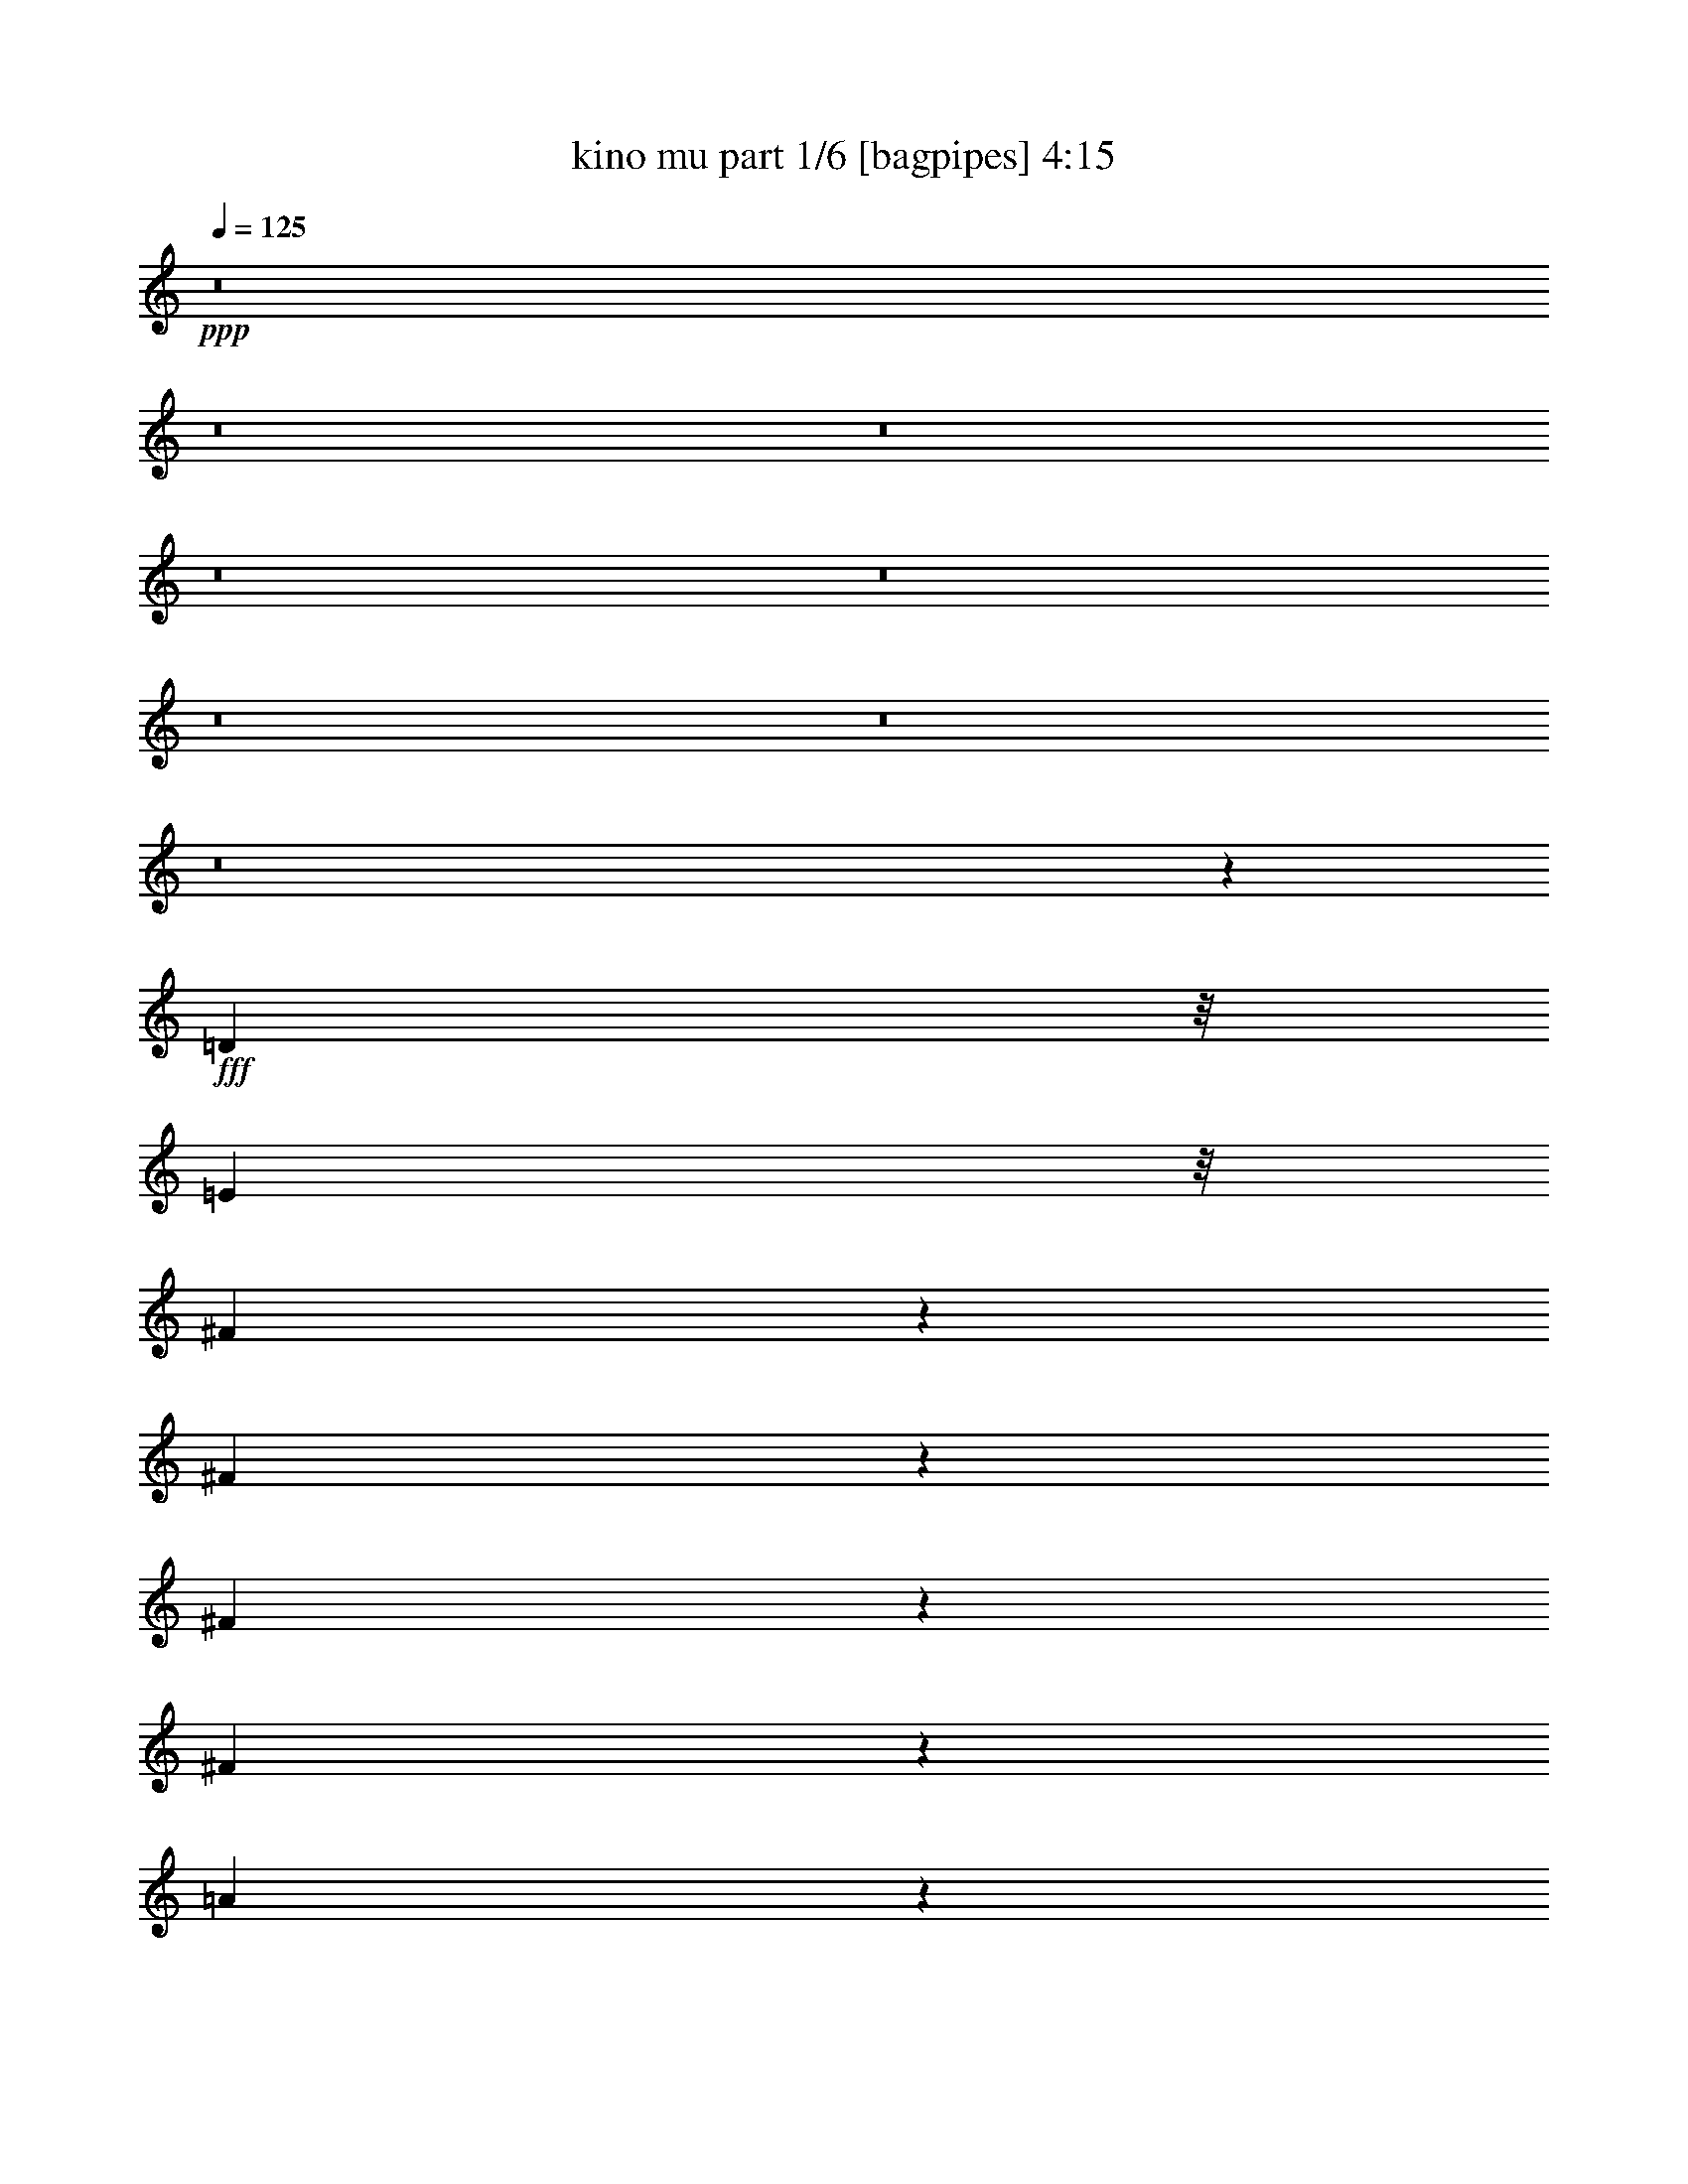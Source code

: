 % Produced with Bruzo's Transcoding Environment
% Transcribed by  Bruzo

X:1
T:  kino mu part 1/6 [bagpipes] 4:15
Z: Transcribed with BruTE 64
L: 1/4
Q: 125
K: C
Z: Transcribed with BruTE 64
L: 1/4
Q: 125
K: C
+ppp+
z8
z8
z8
z8
z8
z8
z8
z8
z3645/1076
+fff+
[=D1775/4304]
z/8
[=E3281/8608]
z/8
[^F2745/8608]
z403/2152
[^F3229/4304]
z141/538
[^F781/2152]
z751/4304
[^F821/1076]
z1073/4304
[=A3231/4304]
z563/2152
[=E3447/4304]
z9893/4304
[^F1405/4304]
z1547/8608
[=E3281/8608]
z/8
[=D169/538]
z1653/8608
[=D6417/8608]
z1283/4304
[=B,1407/4304]
z1543/8608
[=D6527/8608]
z2187/8608
[^F5883/8608]
z775/2152
[=B,823/1076]
z19827/8608
[=D2769/8608]
z397/2152
[=E679/2152]
z1641/8608
[^F2663/8608]
z847/4304
[^F3457/4304]
z2069/8608
[^F2235/8608]
z1061/4304
[^F3243/4304]
z557/2152
[=A3459/4304]
z2065/8608
[=A6543/8608]
z4967/2152
[^F341/1076]
z1629/8608
[=E3281/8608]
z/8
[=D3463/4304]
z2057/8608
[=D2247/8608]
z1055/4304
[=D1097/4304]
z2163/8608
[=D6445/8608]
z2269/8608
[^F6877/8608]
z1053/4304
[=B,3251/4304]
z19909/8608
[=D2687/8608]
z835/4304
[=E3281/8608]
z/8
[^F5809/8608]
z1587/4304
[=D153/269]
z12801/8608
[^F4953/8608]
z3761/8608
[=E6461/8608]
z9975/4304
[^F1323/4304]
z1711/8608
[=E3131/8608]
z1495/8608
[=D2271/8608]
z1043/4304
[=D1227/2152]
z1903/4304
[=D797/2152]
z1169/8608
[=D5287/8608]
z231/538
[^F2187/4304]
z1085/2152
[=B,1605/2152]
z19991/8608
[=D3143/8608]
z1483/8608
[=E3281/8608]
z/8
[^F3267/4304]
z545/2152
[=D1607/2152]
z1143/4304
[=D1715/2152]
z2123/8608
[^F6485/8608]
z2229/8608
[=E6917/8608]
z9747/4304
[^F1551/4304]
z381/2152
[=E3281/8608]
z/8
[=D6493/8608]
z2801/2152
[=D617/1076]
z1889/4304
[^F2415/4304]
z971/2152
[=B,1719/2152]
z14259/4304
[=G168/269]
z1669/4304
[=G645/2152]
z1023/4304
[^F1129/4304]
z2099/8608
[=G1667/8608]
z5/16
[^F3/16]
z2743/8608
[=G2099/8608]
z1129/4304
[^F323/1076]
z1021/4304
[=E3283/4304]
z19845/8608
[=D2213/8608]
z67/269
[=E1349/4304]
z1659/8608
[^F6411/8608]
z643/2152
[=A1135/4304]
z2087/8608
[=A2217/8608]
z535/2152
[^F541/2152]
z2193/8608
[^F3187/8608]
z585/4304
[=E1725/2152]
z2083/8608
[=D6525/8608]
z9943/4304
[=E1355/4304]
z1647/8608
[^F2657/8608]
z425/2152
[=G651/2152]
z1011/4304
[=G3293/4304]
z133/538
[^F1357/4304]
z1643/8608
[=G6427/8608]
z639/2152
[^F353/1076]
z1533/8608
[=E6537/8608]
z24231/8608
[=D2669/8608]
z211/1076
[=E1577/4304]
z1203/8608
[^F6867/8608]
z529/2152
[=A1623/2152]
z1111/4304
[=A655/2152]
z1737/8608
[=A1775/4304]
z/8
[=B6549/8608]
z2165/8608
[=B,6443/8608]
z15611/8608
[=E2681/8608]
z419/2152
[=E657/2152]
z1729/8608
[^F2575/8608]
z2051/8608
[=G2791/8608]
z783/4304
[=G813/1076]
z1105/4304
[^F1585/4304]
z1187/8608
[=G5269/8608]
z1857/4304
[^F1627/2152]
z1103/4304
[=E3201/4304]
z20009/8608
[=D2587/8608]
z2039/8608
[=E2803/8608]
z777/4304
[^F1375/4304]
z1607/8608
[=A6463/8608]
z2251/8608
[=A1775/4304]
z/8
[^F6573/8608]
z2141/8608
[=E6467/8608]
z2247/8608
[=D6899/8608]
z15155/8608
[=D3137/8608]
z1489/8608
[=E2277/8608]
z65/269
[^F1381/4304]
z1595/8608
[=G2709/8608]
z103/538
[=G2135/4304]
z4713/8608
[^F2819/8608]
z769/4304
[=G1095/2152]
z2167/4304
[=G665/2152]
z1697/8608
[^F3145/8608]
z1481/8608
[=E4437/8608]
z4277/8608
[^C2717/8608]
z205/1076
[^C333/1076]
z1693/8608
[^C2611/8608]
z873/4304
[=D387/1076]
z765/4304
[=E1635/2152]
z1087/4304
[=D3217/4304]
z8
z8
z8
z8
z8
z8
z8
z8
z64523/8608
[=D2189/8608]
z271/1076
[=D1337/4304]
z1683/8608
[=E2621/8608]
z217/1076
[^F321/1076]
z1029/4304
[^F617/1076]
z1889/4304
[^F1339/4304]
z1679/8608
[^F6929/8608]
z1027/4304
[=A3277/4304]
z135/538
[=E403/538]
z19963/8608
[^F2633/8608]
z431/2152
[=E1559/4304]
z377/2152
[=D2205/4304]
z6509/4304
[=D1023/4304]
z645/2152
[=D175/538]
z1557/8608
[^F6513/8608]
z2201/8608
[=B,6407/8608]
z5001/2152
[=D81/269]
z1017/4304
[=E1135/4304]
z2087/8608
[^F1679/8608]
z1339/4304
[^F813/4304]
z2731/8608
[^F1573/8608]
z87/269
[^F1029/4304]
z321/1076
[^F217/1076]
z2621/8608
[^F1683/8608]
z1337/4304
[^F271/1076]
z2189/8608
[=A2653/8608]
z213/1076
[=A863/1076]
z618/269
[^F1141/4304]
z2075/8608
[=E2229/8608]
z133/538
[=D68/269]
z2181/8608
[=D2123/8608]
z1117/4304
[=D595/1076]
z4223/8608
[=D2233/8608]
z531/2152
[=D1359/4304]
z1639/8608
[^F6431/8608]
z2283/8608
[=B,6863/8608]
z19817/8608
[=D2779/8608]
z835/4304
[=E3189/8608]
z/8
[^F3211/8608]
z573/4304
[=D2655/4304]
z3673/8608
[=D3281/8608]
z/8
[=D203/269]
z1109/4304
[^F433/538]
z2055/8608
[=E6553/8608]
z9929/4304
[^F1369/4304]
z1619/8608
[=E3223/8608]
z567/4304
[=D329/1076]
z1725/8608
[=D3655/8608]
z333/538
[=D205/538]
z1077/8608
[=D4303/8608]
z4411/8608
[^F4735/8608]
z531/1076
[=B,407/538]
z19899/8608
[=D2697/8608]
z415/2152
[=E3281/8608]
z/8
[^F4743/8608]
z265/538
[=D277/1076]
z2141/8608
[=D2701/8608]
z207/1076
[=D1055/4304]
z2247/8608
[=D3133/8608]
z1493/8608
[^F4963/8608]
z3751/8608
[=E6471/8608]
z4985/2152
[^F1597/4304]
z1163/8608
[=E1775/4304]
z/8
[=D6585/8608]
z2129/8608
[=B,6479/8608]
z5609/4304
[^F817/1076]
z1089/4304
[=B,3215/4304]
z7241/2152
[=G1367/2152]
z1623/4304
[=G1067/4304]
z2223/8608
[^F2081/8608]
z569/2152
[=G507/2152]
z1299/4304
[^F853/4304]
z2651/8608
[=G2191/8608]
z1083/4304
[^F1069/4304]
z2219/8608
[=E6927/8608]
z4871/2152
[=D1287/4304]
z513/2152
[=E563/2152]
z2105/8608
[^F6503/8608]
z2211/8608
[=A2093/8608]
z283/1076
[=A1289/4304]
z64/269
[^F141/538]
z2101/8608
[^F2741/8608]
z101/538
[=E3227/4304]
z565/2152
[=D3443/4304]
z9897/4304
[=E283/1076]
z2093/8608
[^F2749/8608]
z201/1076
[=G1079/4304]
z2199/8608
[=G6409/8608]
z1287/4304
[^F567/2152]
z2089/8608
[=G6519/8608]
z2195/8608
[^F3185/8608]
z293/2152
[=E3449/4304]
z24139/8608
[=D2761/8608]
z399/2152
[=E677/2152]
z1649/8608
[^F6421/8608]
z1281/4304
[=A823/1076]
z1065/4304
[=A339/1076]
z1645/8608
[=A3197/8608]
z145/1076
[=B3455/4304]
z2073/8608
[=B,6535/8608]
z15519/8608
[=E2235/8608]
z1061/4304
[=E85/269]
z1637/8608
[^F2667/8608]
z845/4304
[=G1307/4304]
z1743/8608
[=G6865/8608]
z1059/4304
[^F1631/4304]
z1095/8608
[=G4823/8608]
z3891/8608
[^F6869/8608]
z1057/4304
[=E3247/4304]
z19917/8608
[=D2679/8608]
z839/4304
[=E791/2152]
z1193/8608
[^F3111/8608]
z1515/8608
[=A6555/8608]
z2159/8608
[=A3281/8608]
z/8
[^F3467/4304]
z2049/8608
[=E6559/8608]
z2155/8608
[=D6453/8608]
z15601/8608
[=D2691/8608]
z833/4304
[=E1319/4304]
z1719/8608
[^F2585/8608]
z2041/8608
[=G2263/8608]
z1047/4304
[=G239/538]
z2445/4304
[^F1321/4304]
z1715/8608
[=G4741/8608]
z2121/4304
[=G86/269]
z1605/8608
[^F3237/8608]
z35/269
[=E1065/2152]
z4723/8608
[^C2809/8608]
z387/2152
[^C689/2152]
z1601/8608
[^C2703/8608]
z827/4304
[=D797/2152]
z1169/8608
[=E6901/8608]
z1041/4304
[=D3263/4304]
z8
z8
z8
z8
z8
z8
z8
z8
z8
z8
z8
z8
z8
z8
z8
z8
z8
z8
z107/16

X:2
T:  kino mu part 2/6 [horn] 4:15
Z: Transcribed with BruTE 64
L: 1/4
Q: 125
K: C
Z: Transcribed with BruTE 64
L: 1/4
Q: 125
K: C
+ppp+
z5647/4304
+fff+
[=D4357/8608]
[=E3819/8608-]
[=E/8^F/8-]
+ppp+
[^F511/1076]
+fff+
[=G4357/8608]
[^F13071/8608]
[=D8983/8608]
[^F4357/8608]
[=E11035/4304]
z4341/8608
[^C4357/8608]
[=D2313/4304]
[=E4357/8608]
[^F17697/8608]
[=E4357/2152]
[=D2209/1076]
z2191/4304
[=D4357/8608]
[=E2313/4304]
[^F4357/8608]
[=G4357/8608]
[^F3335/2152]
[=D4357/4304]
[^F4357/8608]
[=E1307/538]
z571/4304
[=E4357/8608]
[=D2313/4304]
[^C4357/8608]
[=D2491/538]
z21949/8608
[=D4357/8608]
[=E4357/8608]
[^F4357/8608]
[=G4357/8608]
[^F1533/1076]
z/8
[=D4357/4304]
[^F2313/4304]
[=E22175/8608]
z1059/2152
[^C4357/8608]
[=D4357/8608]
[=E4357/8608]
[^F17697/8608]
[=E17697/8608]
[=D17777/8608]
z4277/8608
[=D4357/8608]
[=E4357/8608]
[^F4357/8608]
[=G2313/4304]
[^F13071/8608]
[=D8983/8608]
[^F4357/8608]
[=E10489/4304]
z/8
[=E4357/8608]
[=D4357/8608]
[^C4357/8608]
[=D8-]
+ppp+
[=D127/538]
z8
z8
z8
z8
z8
z8
z8
z8
z37/8
+fff+
[=G9/16]
z3819/1076
[=A3819/8608-]
[=G/8-=A/8]
+ppp+
[=G6517/8608]
z23713/8608
+fff+
[^F4263/8608]
z31131/8608
[=E/2-]
[=E1667/8608^F1667/8608-]
+ppp+
[^F2431/4304]
z6073/2152
+fff+
[=G2313/4304]
[^F1513/2152]
z6179/2152
[=A4357/8608]
[=E6435/8608]
z24333/8608
[=A5257/8608]
z30137/8608
[^F6985/8608]
z28409/8608
[=G4409/8608]
z7679/2152
[=A/2-]
[=G1129/8608-=A1129/8608]
+ppp+
[=G5815/8608]
z12073/4304
+fff+
[^F1915/4304]
z31295/8608
[=E9/16-]
[=E699/4304^F699/4304-]
+ppp+
[^F4429/8608]
z24725/8608
+fff+
[=G4357/8608]
[^F3213/4304]
z12171/4304
[=A2313/4304]
[=E3001/4304]
z12383/4304
[=A603/1076]
z15285/4304
[=D4357/8608]
[=E4357/8608]
[^F4357/8608]
[=G4357/8608]
[^F1533/1076]
z/8
[=D4357/4304]
[^F2313/4304]
[=E11081/4304]
z4249/8608
[^C4357/8608]
[=D4357/8608]
[=E4357/8608]
[^F17697/8608]
[=E17697/8608]
[=D4441/2152]
z2145/4304
[=D4357/8608]
[=E4357/8608]
[^F2313/4304]
[=G4357/8608]
[^F13071/8608]
[=D8983/8608]
[^F4357/8608]
[=E10489/4304]
z/8
[=E4357/8608]
[=D4357/8608]
[^C4357/8608]
[=D39679/8608]
z11063/4304
[=D4357/8608]
[=E2313/4304]
[^F4357/8608]
[=G4357/8608]
[^F1533/1076]
z/8
[=D4357/4304]
[^F4357/8608]
[=E10999/4304]
z4413/8608
[^C2313/4304]
[=D4357/8608]
[=E4357/8608]
[^F17697/8608]
[=E17697/8608]
[=D17331/8608]
z4723/8608
[=D4357/8608]
[=E4357/8608]
[^F4357/8608]
[=G4357/8608]
[^F3335/2152]
[=D4357/4304]
[^F2313/4304]
[=E20571/8608]
z1483/8608
[=E4357/8608]
[=D4357/8608]
[^C4357/8608]
[=D8-]
+ppp+
[=D793/4304]
z8
z8
z8
z8
z8
z8
z8
z8
z20129/4304
+fff+
[=G2467/4304]
z30191/8608
[=A/2-]
[=G1129/8608-=A1129/8608]
+ppp+
[=G2901/4304]
z24159/8608
+fff+
[^F3817/8608]
z7827/2152
[=E9/16-]
[=E699/4304^F699/4304-]
+ppp+
[^F138/269]
z12369/4304
+fff+
[=G4357/8608]
[^F6413/8608]
z1539/538
[=A4357/8608]
[=E5989/8608]
z24779/8608
[=A4811/8608]
z30583/8608
[^F7077/8608]
z1753/538
[=G2385/4304]
z957/269
[=A/2-]
[=G1129/8608-=A1129/8608]
+ppp+
[=G5907/8608]
z23785/8608
+fff+
[^F4191/8608]
z31203/8608
[=E/2-]
[=E2205/8608^F2205/8608-]
+ppp+
[^F1063/2152]
z24633/8608
+fff+
[=G4357/8608]
[^F1495/2152]
z6197/2152
[=A4357/8608]
[=E6363/8608]
z12337/4304
[=A1229/2152]
z30209/8608
[=D4357/8608]
[=E2313/4304]
[^F4357/8608]
[=G4357/8608]
[^F1533/1076]
z/8
[=D4357/4304]
[^F4357/8608]
[=E21985/8608]
z2213/4304
[^C2313/4304]
[=D4357/8608]
[=E4357/8608]
[^F17697/8608]
[=E17697/8608]
[=D8659/4304]
z148/269
[=D4357/8608]
[=E4357/8608]
[^F4357/8608]
[=G4357/8608]
[^F3335/2152]
[=D4357/4304]
[^F2313/4304]
[=E10489/4304]
z/8
[=E4357/8608]
[=D4357/8608]
[^C4357/8608]
[=D39771/8608]
z11017/4304
[=D4357/8608]
[=E4357/8608]
[^F2313/4304]
[=G4357/8608]
[^F11995/8608]
z/8
[=D8983/8608]
[^F4357/8608]
[=E11045/4304]
z4321/8608
[^C4357/8608]
[=D4357/8608]
[=E2313/4304]
[^F4357/2152]
[=E17697/8608]
[=D4423/2152]
z2181/4304
[=D4357/8608]
[=E2313/4304]
[^F4357/8608]
[=G4357/8608]
[^F3335/2152]
[=D4357/4304]
[^F4357/8608]
[=E5233/2152]
z561/4304
[=E4357/8608]
[=D2313/4304]
[^C4421/8608]
z61741/8608
[=D4357/8608]
[=E4357/8608]
[^F4357/8608]
[=G4357/8608]
[^F1533/1076]
z/8
[=D4357/4304]
[^F4357/8608]
[=E10963/4304]
z2377/4304
[^C4357/8608]
[=D4357/8608]
[=E4357/8608]
[^F17697/8608]
[=E17697/8608]
[=D17797/8608]
z4257/8608
[=D4357/8608]
[=E4357/8608]
[^F4357/8608]
[=G2313/4304]
[^F13071/8608]
[=D8983/8608]
[^F4357/8608]
[=E10489/4304]
z/8
[=E4357/8608]
[=D4357/8608]
[^C4357/8608]
[=D1241/269]
z22093/8608
[=D4357/8608]
[=E2313/4304]
[^F4357/8608]
[=G4357/8608]
[^F1533/1076]
z/8
[=D4357/4304]
[^F4357/8608]
[=E22031/8608]
z1095/2152
[^C4357/8608]
[=D2313/4304]
[=E4357/8608]
[^F17697/8608]
[=E4357/2152]
[=D17633/8608]
z4421/8608
[=D2313/4304]
[=E4357/8608]
[^F4357/8608]
[=G4357/8608]
[^F3335/2152]
[=D4357/4304]
[^F4357/8608]
[=E20873/8608]
z1181/8608
[=E2313/4304]
[=D4357/8608]
[^C4357/8608]
[=D8-]
+ppp+
[=D1619/8608]
z697/1614
+fff+
[^F/8-]
[^F/8-=A/8-]
[^F28685/6456=A28685/6456=d28685/6456]
z15/2

X:3
T:  kino mu part 3/6 [lute] 4:15
Z: Transcribed with BruTE 64
L: 1/4
Q: 125
K: C
Z: Transcribed with BruTE 64
L: 1/4
Q: 125
K: C
+ppp+
z28991/8608
+mf+
[=G1137/8608=B1137/8608=d1137/8608]
z805/2152
[=G817/3228=B817/3228=d817/3228]
[=G2393/12912=B2393/12912=d2393/12912]
z8285/25824
[=G4627/25824=B4627/25824=d4627/25824]
z2631/4304
[=G597/4304=B597/4304=d597/4304]
z235/269
[=G813/4304=B813/4304=d813/4304]
z443/538
[=A95/538=d95/538=e95/538]
z1553/4304
[=A817/3228=d817/3228=e817/3228]
[=A1757/12912=d1757/12912=e1757/12912]
z9557/25824
[=A3355/25824=d3355/25824=e3355/25824]
z5417/8608
[=A1577/8608^c1577/8608=e1577/8608]
z9/16
[=A/8^c/8=e/8]
z93/538
[=A601/4304^c601/4304=e601/4304]
z939/1076
[^F137/1076=A137/1076=d137/1076]
z3/8
[^F/8=A/8=d/8]
z/8
[^F/8=A/8=d/8]
z5011/12912
[^F563/3228=A563/3228=d563/3228]
z5303/8608
[^F1153/8608=A1153/8608=d1153/8608]
z7561/8608
[^F1585/8608=A1585/8608=d1585/8608]
z3699/4304
[^F437/2152=B437/2152=d437/2152]
z2609/8608
[^F827/6456=B827/6456=d827/6456]
z/8
[^F3391/25824=B3391/25824=d3391/25824]
z605/1614
[^F2423/12912=B2423/12912=d2423/12912]
z615/1076
[^F48/269=B48/269=d48/269]
z7903/12912
[^F6535/25824=B6535/25824=d6535/25824]
[^F1161/8608=B1161/8608=d1161/8608]
z7553/8608
[=G1593/8608=B1593/8608=d1593/8608]
z691/2152
[=G817/3228=B817/3228=d817/3228]
[=G1135/6456=B1135/6456=d1135/6456]
z4669/12912
[=G1787/12912=B1787/12912=d1787/12912]
z167/269
[=G825/4304=B825/4304=d825/4304]
z883/1076
[=G193/1076=B193/1076=d193/1076]
z7439/8608
[=A1169/8608=d1169/8608=e1169/8608]
z797/2152
[=A817/3228=d817/3228=e817/3228]
[=A817/6456=d817/6456=e817/6456]
z3/8
[=A/8=d/8=e/8]
z5499/8608
[=A1495/8608^c1495/8608=e1495/8608]
z15929/25824
[=A6535/25824^c6535/25824=e6535/25824]
[=A35/269^c35/269=e35/269]
z3797/4304
[^F97/538=A97/538=d97/538]
z5/16
[^F/8=A/8=d/8]
z1115/6456
[^F1805/12912=A1805/12912=d1805/12912]
z9461/25824
[^F3451/25824=A3451/25824=d3451/25824]
z5385/8608
[^F1609/8608=A1609/8608=d1609/8608]
z7105/8608
[^F1503/8608=A1503/8608=d1503/8608]
z935/1076
[^F833/4304=B833/4304=d833/4304]
z2691/8608
[^F2151/8608=B2151/8608=d2151/8608]
[^F/8=B/8=d/8]
z4963/12912
[^F575/3228=B575/3228=d575/3228]
z5271/8608
[^F1185/8608=B1185/8608=d1185/8608]
z4013/6456
[^F6535/25824=B6535/25824=d6535/25824]
[^F1617/8608=B1617/8608=d1617/8608]
z7097/8608
[=G1511/8608=B1511/8608=d1511/8608]
z3115/8608
[=G817/3228=B817/3228=d817/3228]
[=G3487/25824=B3487/25824=d3487/25824]
z599/1614
[=G2471/12912=B2471/12912=d2471/12912]
z611/1076
[=G49/269=B49/269=d49/269]
z7415/8608
[=G1193/8608=B1193/8608=d1193/8608]
z7521/8608
[=A1625/8608=d1625/8608=e1625/8608]
z5/16
[=A/8=d/8=e/8]
z/8
[=A/8=d/8=e/8]
z10049/25824
[=A4477/25824=d4477/25824=e4477/25824]
z166/269
[=A143/1076^c143/1076=e143/1076]
z5/8
[=A/8^c/8=e/8]
z/8
[=A/8^c/8=e/8]
z7945/8608
[^F1201/8608=A1201/8608=d1201/8608]
z789/2152
[^F817/3228=A817/3228=d817/3228]
[^F841/6456=A841/6456=d841/6456]
z9707/25824
[^F4819/25824=A4819/25824=d4819/25824]
z4929/8608
[^F1527/8608=A1527/8608=d1527/8608]
z233/269
[^F36/269=A36/269=d36/269]
z3781/4304
[^F99/538=B99/538=d99/538]
z2773/8608
[^F817/3228=B817/3228=d817/3228]
[^F4513/25824=B4513/25824=d4513/25824]
z9365/25824
[^F3547/25824=B3547/25824=d3547/25824]
z5353/8608
[^F1641/8608=B1641/8608=d1641/8608]
z9/16
[^F/8=B/8=d/8]
z1155/8608
[^F1535/8608=B1535/8608=d1535/8608]
z931/1076
[=G145/1076=B145/1076=d145/1076]
z3197/8608
[=G827/6456=B827/6456=d827/6456]
z/8
[=G4855/25824=B4855/25824=d4855/25824]
z1027/3228
[=G587/3228=B587/3228=d587/3228]
z2485/4304
[=G743/4304=B743/4304=d743/4304]
z7497/8608
[=G1649/8608=B1649/8608=d1649/8608]
z7065/8608
[=A1543/8608^c1543/8608=e1543/8608]
z1407/4304
[=A7343/25824^c7343/25824=e7343/25824]
[=A3583/25824^c3583/25824=e3583/25824]
z593/1614
[=A107/807^c107/807=e107/807]
z5/8
[=A/8^c/8=e/8]
z5/8
[=A/8^c/8=e/8]
z/8
[=A/8^c/8=e/8]
z8027/8608
[^F1119/8608=A1119/8608=d1119/8608]
z3/8
[^F/8=A/8=d/8]
z/8
[^F/8=A/8=d/8]
z37/96
[^F17/96=A17/96=d17/96]
z165/269
[^F147/1076=A147/1076=d147/1076]
z3769/4304
[^F201/1076=A201/1076=d201/1076]
z3553/4304
[^F751/4304=A751/4304=d751/4304]
z781/2152
[^F817/3228=A817/3228=d817/3228]
[^F865/6456=A865/6456=d865/6456]
z9611/25824
[^F3301/25824=A3301/25824=d3301/25824]
z5435/8608
[^F1559/8608=A1559/8608=d1559/8608]
z232/269
[^F37/269=A37/269=d37/269]
z3765/4304
[^F539/4304=A539/4304=d539/4304]
z3/8
[^F/8=A/8=d/8]
z/8
[^F/8=A/8=d/8]
z2519/6456
[^F2225/12912=A2225/12912=d2225/12912]
z5321/8608
[^F1135/8608=A1135/8608=d1135/8608]
z7579/8608
[^F1567/8608=A1567/8608=d1567/8608]
z927/1076
[=A149/1076^c149/1076=e149/1076]
z3165/8608
[=A817/3228^c817/3228=e817/3228]
[=A3337/25824^c3337/25824=e3337/25824]
z3/8
[=A/8^c/8=e/8]
z5/8
[=A/8^c/8=e/8]
z8737/12912
[=A6535/25824^c6535/25824=e6535/25824]
[=A1143/8608^c1143/8608=e1143/8608]
z7/8
[^F/8=B/8=d/8]
z415/1076
[^F817/3228=B817/3228=d817/3228]
[^F2243/12912=B2243/12912=d2243/12912]
z587/1614
[^F110/807=B110/807=d110/807]
z2681/4304
[^F547/4304=B547/4304=d547/4304]
z1905/2152
[^F763/4304=B763/4304=d763/4304]
z7457/8608
[=G1151/8608=B1151/8608=d1151/8608]
z1603/4304
[=G549/4304=B549/4304=d549/4304]
z/8
[=G/8=B/8=d/8]
z3/8
[=G/8=B/8=d/8]
z2893/4304
[=A151/1076^c151/1076=e151/1076]
z3753/4304
[=A551/4304^c551/4304=e551/4304]
z/8
[=A/8^c/8=e/8]
z5/8
[^F/8=A/8=d/8]
z3/8
[^F/8=A/8=d/8]
z2257/12912
[^F889/6456=A889/6456=d889/6456]
z9515/25824
[^F3397/25824=A3397/25824=d3397/25824]
z5/8
[^F/8=A/8=d/8]
z7661/8608
[^F1485/8608=A1485/8608=d1485/8608]
z3749/4304
[=A555/4304^c555/4304=e555/4304]
z3/8
[=A/8^c/8=e/8]
z/8
[=A/8^c/8=e/8]
z3/8
[=A/8^c/8=e/8]
z5827/8608
[=A1167/8608^c1167/8608=e1167/8608]
z8053/12912
[=A1631/12912^c1631/12912=e1631/12912]
z/8
[=A/8^c/8=e/8]
z7653/8608
[^F1493/8608=B1493/8608=d1493/8608]
z3133/8608
[^F817/3228=B817/3228=d817/3228]
[^F3433/25824=B3433/25824=d3433/25824]
z4819/12912
[^F1637/12912=B1637/12912=d1637/12912]
z5/8
[^F/8=B/8=d/8]
z7971/8608
[^F1175/8608=B1175/8608=d1175/8608]
z7/8
[=G/8=B/8=d/8]
z3/8
[=G/8=B/8=d/8]
z/8
[=G/8=B/8=d/8]
z5455/12912
[=G113/807=B113/807=d113/807]
z2665/4304
[=A563/4304^c563/4304=e563/4304]
z7/8
[=A/8^c/8=e/8]
z/8
[=A/8^c/8=e/8]
z5811/8608
[^F1183/8608=A1183/8608=d1183/8608]
z1587/4304
[^F817/3228=A817/3228=d817/3228]
[^F1655/12912=A1655/12912=d1655/12912]
z3/8
[^F/8=A/8=d/8]
z5/8
[^F/8=A/8=d/8]
z2003/2152
[^F567/4304=A567/4304=d567/4304]
z7/8
[=A/8^c/8=e/8]
z3/8
[=A/8^c/8=e/8]
z3611/25824
[=A4459/25824^c4459/25824=e4459/25824]
z9419/25824
[=A3493/25824^c3493/25824=e3493/25824]
z5371/8608
[=A1085/8608^c1085/8608=e1085/8608]
z5/8
[=A/8^c/8=e/8]
z1173/8608
[=A1517/8608^c1517/8608=e1517/8608]
z3733/4304
[^F571/4304=B571/4304=d571/4304]
z3215/8608
[^F1089/8608=B1089/8608=d1089/8608]
z/8
[^F/8=B/8=d/8]
z3/8
[^F/8=B/8=d/8]
z5795/8608
[^F1199/8608=B1199/8608=d1199/8608]
z7515/8608
[^F1631/8608=B1631/8608=d1631/8608]
z13/16
[=G/8=B/8=d/8]
z3639/8608
[=G817/3228=B817/3228=d817/3228]
[=G3529/25824=B3529/25824=d3529/25824]
z4771/12912
[=G1685/12912=B1685/12912=d1685/12912]
z5/8
[=A/8^c/8=e/8]
z7939/8608
[=A817/3228^c817/3228=e817/3228]
[=A3541/25824^c3541/25824=e3541/25824]
z5355/8608
[^F1101/8608=A1101/8608=d1101/8608]
z3/8
[^F/8=A/8=d/8]
z/8
[^F/8=A/8=d/8]
z3/8
[^F/8=A/8=d/8]
z1459/2152
[^F579/4304=A579/4304=d579/4304]
z1889/2152
[^F795/4304=A795/4304=d795/4304]
z1781/2152
[=A371/2152^c371/2152=e371/2152]
z1571/4304
[=A817/3228^c817/3228=e817/3228]
[=A1703/12912^c1703/12912=e1703/12912]
z9665/25824
[=A3247/25824^c3247/25824=e3247/25824]
z5/8
[=A/8^c/8=e/8]
z17405/25824
[=A6535/25824^c6535/25824=e6535/25824]
[=A583/4304^c583/4304=e583/4304]
z7/8
[^F/8=B/8=d/8]
z3297/8608
[^F817/3228=B817/3228=d817/3228]
[^F4555/25824=B4555/25824=d4555/25824]
z9323/25824
[^F3589/25824=B3589/25824=d3589/25824]
z5339/8608
[^F1117/8608=B1117/8608=d1117/8608]
z7597/8608
[^F1549/8608=B1549/8608=d1549/8608]
z3717/4304
[=G587/4304=B587/4304=d587/4304]
z3183/8608
[=G817/3228=B817/3228=d817/3228]
[=G3283/25824=B3283/25824=d3283/25824]
z3/8
[=G/8=B/8=d/8]
z5/8
[=A/8^c/8=e/8]
z8021/8608
[=A817/3228^c817/3228=e817/3228]
[=A3295/25824^c3295/25824=e3295/25824]
z5/8
[=G/8=B/8=d/8]
z3/8
[=G/8=B/8=d/8]
z4445/25824
[=G3625/25824=B3625/25824=d3625/25824]
z4723/12912
[=G6535/25824=B6535/25824=d6535/25824]
[=G1129/8608=B1129/8608=d1129/8608]
z3/8
[=G/8=B/8=d/8]
z5/8
[=G/8=B/8=d/8]
z591/4304
[=G377/2152=B377/2152=d377/2152]
z7475/8608
[=A1133/8608^c1133/8608=e1133/8608]
z403/1076
[=A135/1076^c135/1076=e135/1076]
z/8
[=A/8^c/8=e/8]
z3/8
[=A/8^c/8=e/8]
z1451/2152
[=A595/4304^c595/4304=e595/4304]
z16037/25824
[=A6535/25824^c6535/25824=e6535/25824]
[=A271/2152^c271/2152=e271/2152]
z3815/4304
[^F379/2152=A379/2152=d379/2152]
z7933/12912
[^F1751/12912=A1751/12912=d1751/12912]
z9569/25824
[^F6535/25824=A6535/25824=d6535/25824]
[^F34/269=A34/269=d34/269]
z3/8
[^F/8=A/8=d/8]
z5/8
[^F/8=A/8=d/8]
z373/2152
[^F599/4304=A599/4304=d599/4304]
z1879/2152
[^F815/4304=B815/4304=d815/4304]
z5/16
[^F/8=B/8=d/8]
z/8
[^F/8=B/8=d/8]
z3/8
[^F/8=B/8=d/8]
z93/538
[^F601/4304=B601/4304=d601/4304]
z3155/8608
[^F1149/8608=B1149/8608=d1149/8608]
z5/8
[^F/8=B/8=d/8]
z/8
[^F/8=B/8=d/8]
z1985/2152
[=G603/4304=B603/4304=d603/4304]
z3151/8608
[=G817/3228=B817/3228=d817/3228]
[=G3379/25824=B3379/25824=d3379/25824]
z3/8
[=G/8=B/8=d/8]
z/8
[=G/8=B/8=d/8]
z3/8
[=G/8=B/8=d/8]
z2179/3228
[=G6535/25824=B6535/25824=d6535/25824]
[=G1157/8608=B1157/8608=d1157/8608]
z7/8
[=A/8^c/8=e/8]
z3/8
[=A/8^c/8]
z/8
[=A/8^c/8=e/8]
z2741/6456
[=A6535/25824^c6535/25824=e6535/25824]
[=A1161/8608^c1161/8608=e1161/8608]
z799/2152
[=A277/2152^c277/2152=e277/2152]
z5/8
[=A/8^c/8=e/8]
z/8
[=A/8^c/8=e/8]
z7981/8608
[^F1165/8608=A1165/8608=d1165/8608]
z399/1076
[^F817/3228=A817/3228=d817/3228]
[^F407/3228=A407/3228=d407/3228]
z3/8
[^F/8=A/8=d/8]
z/8
[^F/8=A/8=d/8]
z3351/8608
[^F1491/8608=A1491/8608=d1491/8608]
z15941/25824
[^F6535/25824=A6535/25824=d6535/25824]
[^F279/2152=A279/2152=d279/2152]
z7/8
[^F/8=B/8=d/8]
z3/8
[^F/8=B/8=d/8]
z559/3228
[^F1799/12912=B1799/12912=d1799/12912]
z9473/25824
[^F6535/25824=B6535/25824=d6535/25824]
[^F35/269=B35/269=d35/269]
z3/8
[^F/8=B/8=d/8]
z5/8
[^F/8=B/8=d/8]
z/8
[^F/8=B/8=d/8]
z4011/4304
[=G281/2152=B281/2152=d281/2152]
z3/8
[=G/8=B/8=d/8]
z/8
[=G/8=B/8=d/8]
z3/8
[=G/8=B/8=d/8]
z/8
[=G/8=B/8=d/8]
z3661/8608
[=G1181/8608=B1181/8608=d1181/8608]
z502/807
[=G413/3228=B413/3228=d413/3228]
z/8
[=G/8=B/8=d/8]
z7/8
[=A/8^c/8=e/8]
z3657/8608
[=A817/3228^c817/3228=e817/3228]
[=A3475/25824^c3475/25824=e3475/25824]
z2399/6456
[=A829/6456^c829/6456=e829/6456]
z5/8
[=A/8^c/8=e/8]
z5/8
[=A/8^c/8=e/8]
z1501/8608
[=A1189/8608^c1189/8608=e1189/8608]
z7525/8608
[^F1083/8608=A1083/8608=d1083/8608]
z5/8
[^F/8=A/8=d/8]
z3/8
[^F/8=A/8=d/8]
z1497/8608
[^F1193/8608=A1193/8608=d1193/8608]
z791/2152
[^F285/2152=A285/2152=d285/2152]
z5/8
[^F/8=A/8=d/8]
z/8
[^F/8=A/8=d/8]
z7949/8608
[^F1197/8608=B1197/8608=d1197/8608]
z395/1076
[^F817/3228=B817/3228=d817/3228]
[^F419/3228=B419/3228=d419/3228]
z3/8
[^F/8=B/8=d/8]
z/8
[^F/8=B/8=d/8]
z3319/8608
[^F1523/8608=B1523/8608=d1523/8608]
z15845/25824
[^F6535/25824=B6535/25824=d6535/25824]
[^F287/2152=B287/2152=d287/2152]
z3783/4304
[=G395/2152=B395/2152=d395/2152]
z5/16
[=G/8=B/8=d/8]
z/8
[=G/8=B/8=d/8]
z10991/25824
[=G6535/25824=B6535/25824=d6535/25824]
[=G36/269=B36/269=d36/269]
z3205/8608
[=G1099/8608=B1099/8608=d1099/8608]
z5/8
[=G/8=B/8=d/8]
z1159/8608
[=G1531/8608=B1531/8608=d1531/8608]
z1863/2152
[=A289/2152^c289/2152=e289/2152]
z3201/8608
[=A817/3228^c817/3228]
[=A3229/25824^c3229/25824=e3229/25824]
z3/8
[=A/8^c/8=e/8]
z/8
[=A/8^c/8=e/8]
z105/269
[=A741/4304^c741/4304=e741/4304]
z499/807
[=A6535/25824^c6535/25824=e6535/25824]
[=A1107/8608^c1107/8608=e1107/8608]
z7/8
[^F/8=A/8=d/8]
z3/8
[^F/8=A/8=d/8]
z4499/25824
[^F3571/25824=A3571/25824=d3571/25824]
z2375/6456
[^F6535/25824=A6535/25824=d6535/25824]
[^F1111/8608=A1111/8608=d1111/8608]
z3/8
[^F/8=A/8=d/8]
z5/8
[^F/8=A/8=d/8]
z75/538
[^F745/4304=A745/4304=d745/4304]
z7493/8608
[^F1115/8608=B1115/8608=d1115/8608]
z3/8
[^F/8=B/8=d/8]
z1675/12912
[^F295/1614=B295/1614=d295/1614]
z5/16
[^F/8=B/8=d/8]
z/8
[^F/8=B/8=d/8]
z1835/4304
[^F293/2152=B293/2152=d293/2152]
z16091/25824
[^F3277/25824=B3277/25824=d3277/25824]
z/8
[^F/8=B/8=d/8]
z239/269
[=G749/4304=B749/4304=d749/4304]
z391/1076
[=G817/3228=B817/3228=d817/3228]
[=G431/3228=B431/3228=d431/3228]
z9623/25824
[=G4903/25824=B4903/25824=d4903/25824]
z4901/8608
[=G1555/8608=B1555/8608=d1555/8608]
z1857/2152
[=G295/2152=B295/2152=d295/2152]
z3767/4304
[=A403/2152=d403/2152=e403/2152]
z5/16
[=A/8=d/8=e/8]
z/8
[=A/8=d/8=e/8]
z10895/25824
[=A3631/25824=d3631/25824=e3631/25824]
z5325/8608
[=A1131/8608^c1131/8608=e1131/8608]
z5/8
[=A/8^c/8=e/8]
z/8
[=A/8^c/8=e/8]
z3979/4304
[^F297/2152=A297/2152=d297/2152]
z3169/8608
[^F817/3228=A817/3228=d817/3228]
[^F3325/25824=A3325/25824=d3325/25824]
z4873/12912
[^F1195/6456=A1195/6456=d1195/6456]
z2471/4304
[^F757/4304=A757/4304=d757/4304]
z7469/8608
[^F1139/8608=A1139/8608=d1139/8608]
z7575/8608
[^F1571/8608=B1571/8608=d1571/8608]
z1393/4304
[^F817/3228=B817/3228=d817/3228]
[^F2237/12912=B2237/12912=d2237/12912]
z2351/6456
[^F877/6456=B877/6456=d877/6456]
z2683/4304
[^F407/2152=B407/2152=d407/2152]
z9/16
[^F/8=B/8=d/8]
z73/538
[^F761/4304=B761/4304=d761/4304]
z7461/8608
[=G1147/8608=B1147/8608=d1147/8608]
z1605/4304
[=G827/6456=B827/6456=d827/6456]
z/8
[=G301/1614=B301/1614=d301/1614]
z8255/25824
[=G4657/25824=B4657/25824=d4657/25824]
z1313/2152
[=G301/2152=B301/2152=d301/2152]
z3755/4304
[=G409/2152=B409/2152=d409/2152]
z3539/4304
[=A765/4304=d765/4304=e765/4304]
z387/1076
[=A817/3228=d817/3228=e817/3228]
[=A443/3228=d443/3228=e443/3228]
z9527/25824
[=A3385/25824=d3385/25824=e3385/25824]
z5/8
[=A/8^c/8=e/8]
z5/8
[=A/8^c/8=e/8]
z1209/8608
[=A1481/8608^c1481/8608=e1481/8608]
z3751/4304
[^F553/4304=A553/4304=d553/4304]
z3/8
[^F/8=A/8=d/8]
z/8
[^F/8=A/8=d/8]
z1249/3228
[^F2267/12912=A2267/12912=d2267/12912]
z5293/8608
[^F1163/8608=A1163/8608=d1163/8608]
z7551/8608
[^F1595/8608=A1595/8608=d1595/8608]
z13/16
[^F/8=B/8=d/8-]
+ppp+
[=d/8]
z2599/8608
+mf+
[^F827/6456=B827/6456=d827/6456]
z/8
[^F3421/25824=B3421/25824=d3421/25824]
z4825/12912
[^F1219/6456=B1219/6456=d1219/6456]
z2455/4304
[^F773/4304=B773/4304=d773/4304]
z493/807
[^F6535/25824=B6535/25824=d6535/25824]
[^F1171/8608=B1171/8608=d1171/8608]
z7543/8608
[=G1603/8608=B1603/8608=d1603/8608]
z1377/4304
[=G817/3228=B817/3228=d817/3228]
[=G2285/12912=B2285/12912=d2285/12912]
z2327/6456
[=G901/6456=B901/6456=d901/6456]
z2667/4304
[=G415/2152=B415/2152=d415/2152]
z3527/4304
[=G777/4304=B777/4304=d777/4304]
z7429/8608
[=A1179/8608=d1179/8608=e1179/8608]
z1589/4304
[=A817/3228=d817/3228=e817/3228]
[=A1649/12912=d1649/12912=e1649/12912]
z3/8
[=A/8=d/8=e/8]
z5489/8608
[=A1505/8608^c1505/8608=e1505/8608]
z15899/25824
[=A6535/25824^c6535/25824=e6535/25824]
[=A565/4304^c565/4304=e565/4304]
z237/269
[^F781/4304=A781/4304=d781/4304]
z5/16
[^F/8=A/8=d/8]
z3623/25824
[^F4447/25824=A4447/25824=d4447/25824]
z9431/25824
[^F3481/25824=A3481/25824=d3481/25824]
z5375/8608
[^F1619/8608=A1619/8608=d1619/8608]
z7095/8608
[^F1513/8608=A1513/8608=d1513/8608]
z3735/4304
[^F419/2152=B419/2152=d419/2152]
z2681/8608
[^F2161/8608=B2161/8608=d2161/8608]
[^F/8=B/8=d/8]
z1237/3228
[^F2315/12912=B2315/12912=d2315/12912]
z5261/8608
[^F1195/8608=B1195/8608=d1195/8608]
z8011/12912
[^F6535/25824=B6535/25824=d6535/25824]
[^F1627/8608=B1627/8608=d1627/8608]
z7087/8608
[=G1521/8608=B1521/8608=d1521/8608]
z3105/8608
[=G817/3228=B817/3228=d817/3228]
[=G3517/25824=B3517/25824=d3517/25824]
z4777/12912
[=G1243/6456=B1243/6456=d1243/6456]
z2439/4304
[=G789/4304=B789/4304=d789/4304]
z7405/8608
[=G1203/8608=B1203/8608=d1203/8608]
z7511/8608
[=A1097/8608^c1097/8608=e1097/8608]
z3/8
[=A/8^c/8=e/8]
z/8
[=A/8^c/8=e/8]
z10019/25824
[=A4507/25824^c4507/25824=e4507/25824]
z2651/4304
[=A577/4304^c577/4304=e577/4304]
z5/8
[=A/8^c/8=e/8]
z/8
[=A/8^c/8=e/8]
z3833/4304
[^F185/1076=A185/1076=d185/1076]
z1573/4304
[^F817/3228=A817/3228=d817/3228]
[^F1697/12912=A1697/12912=d1697/12912]
z9677/25824
[^F4849/25824=A4849/25824=d4849/25824]
z4919/8608
[^F1537/8608=A1537/8608=d1537/8608]
z3723/4304
[^F581/4304=A581/4304=d581/4304]
z236/269
[^F797/4304=A797/4304=d797/4304]
z5/16
[^F/8=A/8=d/8]
z/8
[^F/8=A/8=d/8]
z10949/25824
[^F3577/25824=A3577/25824=d3577/25824]
z5343/8608
[^F1113/8608=A1113/8608=d1113/8608]
z7601/8608
[^F1545/8608=A1545/8608=d1545/8608]
z3719/4304
[^F585/4304=A585/4304=d585/4304]
z3187/8608
[^F817/3228=A817/3228=d817/3228]
[^F3271/25824=A3271/25824=d3271/25824]
z3/8
[^F/8=A/8=d/8]
z5/8
[^F/8=A/8=d/8]
z8025/8608
[^F1121/8608=A1121/8608=d1121/8608]
z7/8
[=A/8^c/8=e/8]
z3/8
[=A/8^c/8=e/8]
z4457/25824
[=A3613/25824^c3613/25824=e3613/25824]
z4729/12912
[=A1727/12912^c1727/12912=e1727/12912]
z5/8
[=A/8^c/8=e/8]
z5/8
[=A/8^c/8=e/8]
z593/4304
[=A47/269^c47/269=e47/269]
z7479/8608
[^F1129/8608=B1129/8608=d1129/8608]
z3/8
[^F/8=B/8=d/8]
z/8
[^F/8=B/8=d/8]
z3/8
[^F/8=B/8=d/8]
z363/538
[^F593/4304=B593/4304=d593/4304]
z941/1076
[^F809/4304=B809/4304=d809/4304]
z13/16
[=G/8=B/8=d/8]
z913/2152
[=G817/3228=B817/3228=d817/3228]
[=G1745/12912=B1745/12912=d1745/12912]
z9581/25824
[=G3331/25824=B3331/25824=d3331/25824]
z5/8
[=A/8^c/8=e/8]
z497/538
[=A817/3228^c817/3228=e817/3228]
[=A1751/12912^c1751/12912=e1751/12912]
z671/1076
[^F34/269=A34/269=d34/269]
z3/8
[^F/8=A/8=d/8]
z/8
[^F/8=A/8=d/8]
z3/8
[^F/8=A/8=d/8]
z5849/8608
[^F1145/8608=A1145/8608=d1145/8608]
z7569/8608
[^F1577/8608=A1577/8608=d1577/8608]
z3703/4304
[=A601/4304^c601/4304=e601/4304]
z3155/8608
[=A817/3228^c817/3228=e817/3228]
[=A3367/25824^c3367/25824=e3367/25824]
z3/8
[=A/8^c/8=e/8]
z5/8
[=A/8^c/8=e/8]
z4361/6456
[=A6535/25824^c6535/25824=e6535/25824]
[=A1153/8608^c1153/8608=e1153/8608]
z7/8
[^F/8=B/8=d/8]
z1655/4304
[^F817/3228=B817/3228=d817/3228]
[^F1129/6456=B1129/6456=d1129/6456]
z4681/12912
[^F1775/12912=B1775/12912=d1775/12912]
z669/1076
[^F69/538=B69/538=d69/538]
z3805/4304
[^F48/269=B48/269=d48/269]
z7447/8608
[=G1161/8608=B1161/8608=d1161/8608]
z799/2152
[=G817/3228=B817/3228=d817/3228]
[=G811/6456=B811/6456=d811/6456]
z3/8
[=G/8=B/8=d/8]
z5/8
[=A/8^c/8=e/8]
z4017/4304
[=A817/3228^c817/3228=e817/3228]
[=A407/3228^c407/3228=e407/3228]
z5/8
[^F/8=A/8=d/8]
z3/8
[^F/8=A/8=d/8]
z1121/6456
[^F1793/12912=A1793/12912=d1793/12912]
z9485/25824
[^F3427/25824=A3427/25824=d3427/25824]
z5/8
[^F/8=A/8=d/8]
z7651/8608
[^F1495/8608=A1495/8608=d1495/8608]
z234/269
[=A35/269^c35/269=e35/269]
z3/8
[=A/8^c/8=e/8]
z/8
[=A/8^c/8=e/8]
z3/8
[=A/8^c/8=e/8]
z5817/8608
[=A1177/8608^c1177/8608=e1177/8608]
z4019/6456
[=A823/6456^c823/6456=e823/6456]
z/8
[=A/8^c/8=e/8]
z7643/8608
[^F1503/8608=B1503/8608=d1503/8608]
z3123/8608
[^F817/3228=B817/3228=d817/3228]
[^F3463/25824=B3463/25824=d3463/25824]
z1201/3228
[^F413/3228=B413/3228=d413/3228]
z5/8
[^F/8=B/8=d/8]
z7961/8608
[^F1185/8608=B1185/8608=d1185/8608]
z7529/8608
[=G1079/8608=B1079/8608=d1079/8608]
z3/8
[=G/8=B/8=d/8]
z/8
[=G/8=B/8=d/8]
z3/8
[=G/8=B/8=d/8]
z2929/4304
[=A71/538^c71/538=e71/538]
z7/8
[=A/8^c/8=e/8]
z/8
[=A/8^c/8=e/8]
z5801/8608
[^F1193/8608=A1193/8608=d1193/8608]
z791/2152
[^F817/3228=A817/3228=d817/3228]
[^F835/6456=A835/6456=d835/6456]
z3/8
[^F/8=A/8=d/8]
z5/8
[^F/8=A/8=d/8]
z4001/4304
[^F143/1076=A143/1076=d143/1076]
z7/8
[=A/8^c/8=e/8]
z3/8
[=A/8^c/8=e/8]
z/8
[=A/8^c/8=e/8]
z11003/25824
[=A3523/25824^c3523/25824=e3523/25824]
z5361/8608
[=A1095/8608^c1095/8608=e1095/8608]
z5/8
[=A/8^c/8=e/8]
z1163/8608
[=A1527/8608^c1527/8608=e1527/8608]
z233/269
[^F36/269=B36/269=d36/269]
z3205/8608
[^F1099/8608=B1099/8608=d1099/8608]
z/8
[^F/8=B/8=d/8]
z3/8
[^F/8=B/8=d/8]
z5785/8608
[^F1209/8608=B1209/8608=d1209/8608]
z7505/8608
[^F1641/8608=B1641/8608=d1641/8608]
z13/16
[=G/8=B/8=d/8]
z3/8
[=G/8=B/8=d/8]
z4511/25824
[=G3559/25824=B3559/25824=d3559/25824]
z1189/3228
[=G425/3228=B425/3228=d425/3228]
z5/8
[=A/8^c/8=e/8]
z7/8
[=A/8^c/8=e/8]
z4499/25824
[=A3571/25824^c3571/25824=e3571/25824]
z5345/8608
[=G1111/8608=B1111/8608=d1111/8608]
z3/8
[=G/8=B/8=d/8]
z/8
[=G/8=B/8=d/8]
z3/8
[=G/8=B/8=d/8]
z/8
[=G/8=B/8=d/8]
z1837/4304
[=G73/538=B73/538=d73/538]
z16103/25824
[=G3265/25824=B3265/25824=d3265/25824]
z/8
[=G/8=B/8=d/8]
z7/8
[=A/8^c/8=e/8]
z1835/4304
[=A817/3228^c817/3228=e817/3228]
[=A859/6456^c859/6456=e859/6456]
z9635/25824
[=A3277/25824^c3277/25824=e3277/25824]
z5/8
[=A/8^c/8=e/8]
z17375/25824
[=A6535/25824^c6535/25824=e6535/25824]
[=A147/1076^c147/1076=e147/1076]
z7/8
[^F/8=A/8=d/8]
z5/8
[^F/8=A/8=d/8]
z10907/25824
[^F6535/25824=A6535/25824=d6535/25824]
[^F295/2152=A295/2152=d295/2152]
z3177/8608
[^F1127/8608=A1127/8608=d1127/8608]
z5/8
[^F/8=A/8=d/8]
z/8
[^F/8=A/8=d/8]
z3981/4304
[^F861/4304=B861/4304=d861/4304]
z2635/8608
[^F817/3228=B817/3228=d817/3228]
[^F3313/25824=B3313/25824=d3313/25824]
z3/8
[^F/8=B/8=d/8]
z/8
[^F/8=B/8=d/8]
z833/2152
[^F755/4304=B755/4304=d755/4304]
z3971/6456
[^F6535/25824=B6535/25824=d6535/25824]
[^F1135/8608=B1135/8608=d1135/8608]
z7579/8608
[=G1567/8608=B1567/8608=d1567/8608]
z5/16
[=G/8=B/8=d/8]
z451/3228
[=G2231/12912=B2231/12912=d2231/12912]
z1177/3228
[=G6535/25824=B6535/25824=d6535/25824]
[=G1139/8608=B1139/8608=d1139/8608]
z1609/4304
[=G543/4304=B543/4304=d543/4304]
z5/8
[=G/8=B/8=d/8]
z293/2152
[=G759/4304=B759/4304=d759/4304]
z7465/8608
[=A1143/8608^c1143/8608=e1143/8608]
z1607/4304
[=A545/4304^c545/4304]
z/8
[=A/8^c/8=e/8]
z3/8
[=A/8^c/8=e/8]
z/8
[=A/8^c/8=e/8]
z1821/4304
[=A75/538^c75/538=e75/538]
z16007/25824
[=A6535/25824^c6535/25824=e6535/25824]
[=A547/4304^c547/4304=e547/4304]
z7/8
[^F/8=A/8=d/8]
z1819/4304
[^F817/3228=A817/3228=d817/3228]
[^F883/6456=A883/6456=d883/6456]
z9539/25824
[^F6535/25824=A6535/25824=d6535/25824]
[^F549/4304=A549/4304=d549/4304]
z3/8
[^F/8=A/8=d/8]
z5/8
[^F/8=A/8=d/8]
z741/4304
[^F151/1076=A151/1076=d151/1076]
z3753/4304
[^F551/4304=B551/4304=d551/4304]
z3/8
[^F/8=B/8=d/8]
z3389/25824
[^F4681/25824=B4681/25824=d4681/25824]
z5/16
[^F/8=B/8=d/8]
z1209/8608
[^F1481/8608=B1481/8608=d1481/8608]
z3145/8608
[^F1159/8608=B1159/8608=d1159/8608]
z8065/12912
[^F1619/12912=B1619/12912=d1619/12912]
z/8
[^F/8=B/8=d/8]
z7/8
[=G/8=B/8=d/8]
z3679/8608
[=G817/3228=B817/3228=d817/3228]
[=G3409/25824=B3409/25824=d3409/25824]
z4831/12912
[=G1625/12912=B1625/12912=d1625/12912]
z/8
[=G/8=B/8=d/8]
z3/8
[=G/8=B/8=d/8]
z8701/12912
[=G6535/25824=B6535/25824=d6535/25824]
[=G1167/8608=B1167/8608=d1167/8608]
z7/8
[=A/8^c/8=e/8]
z3/8
[=A/8^c/8=e/8]
z/8
[=A/8^c/8=e/8]
z5467/12912
[=A449/3228^c449/3228=e449/3228]
z2669/4304
[=A559/4304^c559/4304=e559/4304]
z5/8
[=A/8^c/8=e/8]
z285/2152
[=A775/4304^c775/4304=e775/4304]
z7433/8608
[^F1175/8608=A1175/8608=d1175/8608]
z8041/12912
[^F1643/12912=A1643/12912=d1643/12912]
z3/8
[^F/8=A/8=d/8]
z71/538
[^F777/4304=A777/4304=d777/4304]
z5/16
[^F/8=A/8=d/8]
z17525/25824
[^F6535/25824=A6535/25824=d6535/25824]
[^F563/4304=A563/4304=d563/4304]
z1897/2152
[^F779/4304=B779/4304=d779/4304]
z5/16
[^F/8=B/8=d/8]
z2221/12912
[^F907/6456=B907/6456=d907/6456]
z9443/25824
[^F6535/25824=B6535/25824=d6535/25824]
[^F565/4304=B565/4304=d565/4304]
z3227/8608
[^F1077/8608=B1077/8608=d1077/8608]
z5/8
[^F/8=B/8=d/8]
z/8
[^F/8=B/8=d/8]
z2003/2152
[=G567/4304=B567/4304=d567/4304]
z3223/8608
[=G1081/8608=B1081/8608=d1081/8608]
z/8
[=G/8=B/8=d/8]
z3/8
[=G/8=B/8=d/8]
z1177/8608
[=G1513/8608=B1513/8608=d1513/8608]
z3113/8608
[=G1191/8608=B1191/8608=d1191/8608]
z8017/12912
[=G6535/25824=B6535/25824=d6535/25824]
[=G1623/8608=B1623/8608=d1623/8608]
z7091/8608
[=A1517/8608^c1517/8608=e1517/8608]
z3109/8608
[=A817/3228^c817/3228]
[=A3505/25824^c3505/25824=e3505/25824]
z4783/12912
[=A6535/25824^c6535/25824=e6535/25824]
[=A1089/8608^c1089/8608=e1089/8608]
z3/8
[=A/8^c/8=e/8]
z5/8
[=A/8^c/8=e/8]
z1491/8608
[=A1199/8608^c1199/8608=e1199/8608]
z7515/8608
[^F1093/8608=A1093/8608=d1093/8608]
z3/8
[^F/8=A/8=d/8]
z/8
[^F/8=A/8=d/8]
z3/8
[^F/8=A/8=d/8]
z1487/8608
[^F1203/8608=A1203/8608=d1203/8608]
z1577/4304
[^F575/4304=A575/4304=d575/4304]
z5/8
[^F/8=A/8=d/8]
z/8
[^F/8=A/8=d/8]
z7939/8608
[^F1207/8608=B1207/8608=d1207/8608]
z1575/4304
[^F817/3228=B817/3228=d817/3228]
[^F1691/12912=B1691/12912=d1691/12912]
z3/8
[^F/8=B/8=d/8]
z/8
[^F/8=B/8=d/8]
z3309/8608
[^F1533/8608=B1533/8608=d1533/8608]
z15815/25824
[^F6535/25824=B6535/25824=d6535/25824]
[^F579/4304=B579/4304=d579/4304]
z1889/2152
[=G795/4304=B795/4304=d795/4304]
z2767/8608
[=G817/3228=B817/3228=d817/3228]
[=G4531/25824=B4531/25824=d4531/25824]
z9347/25824
[=G3565/25824=B3565/25824=d3565/25824]
z5347/8608
[=G1647/8608=B1647/8608=d1647/8608]
z7067/8608
[=G1541/8608=B1541/8608=d1541/8608]
z3721/4304
[=A583/4304=d583/4304=e583/4304]
z3191/8608
[=A817/3228=d817/3228=e817/3228]
[=A3259/25824=d3259/25824=e3259/25824]
z3/8
[=A/8=d/8=e/8]
z2751/4304
[=A373/2152^c373/2152=e373/2152]
z7969/12912
[=A6535/25824^c6535/25824=e6535/25824]
[=A1117/8608^c1117/8608=e1117/8608]
z7597/8608
[^F1549/8608=A1549/8608=d1549/8608]
z5/16
[^F/8=A/8=d/8]
z4469/25824
[^F3601/25824=A3601/25824=d3601/25824]
z4735/12912
[^F1721/12912=A1721/12912=d1721/12912]
z1347/2152
[^F803/4304=A803/4304=d803/4304]
z1777/2152
[^F375/2152=A375/2152=d375/2152]
z7483/8608
[^F1663/8608=B1663/8608=d1663/8608]
z1347/4304
[^F817/3228=B817/3228=d817/3228]
[^F2375/12912=B2375/12912=d2375/12912]
z8321/25824
[^F4591/25824=B4591/25824=d4591/25824]
z2637/4304
[^F591/4304=B591/4304=d591/4304]
z16061/25824
[^F3307/25824=B3307/25824=d3307/25824]
z/8
[^F3/16=B3/16=d3/16]
z1775/2152
[=G377/2152=B377/2152=d377/2152]
z1559/4304
[=G817/3228=B817/3228=d817/3228]
[=G1739/12912=B1739/12912=d1739/12912]
z9593/25824
[=G4933/25824=B4933/25824=d4933/25824]
z4891/8608
[=G1565/8608=B1565/8608=d1565/8608]
z3709/4304
[=G595/4304=B595/4304=d595/4304]
z1881/2152
[=A811/4304=d811/4304=e811/4304]
z5/16
[=A/8=d/8=e/8]
z/8
[=A/8=d/8=e/8]
z5029/12912
[=A1117/6456=d1117/6456=e1117/6456]
z5315/8608
[=A1141/8608^c1141/8608=e1141/8608]
z5/8
[=A/8^c/8=e/8]
z/8
[=A/8^c/8=e/8]
z1987/2152
[^F599/4304=A599/4304=d599/4304]
z3159/8608
[^F817/3228=A817/3228=d817/3228]
[^F3355/25824=A3355/25824=d3355/25824]
z2429/6456
[^F2405/12912=A2405/12912=d2405/12912]
z1233/2152
[^F381/2152=A381/2152=d381/2152]
z7459/8608
[^F1149/8608=A1149/8608=d1149/8608]
z7565/8608
[^F1581/8608=B1581/8608=d1581/8608]
z347/1076
[^F817/3228=B817/3228=d817/3228]
[^F563/3228=B563/3228=d563/3228]
z4687/12912
[^F1769/12912=B1769/12912=d1769/12912]
z1339/2152
[^F819/4304=B819/4304=d819/4304]
z9/16
[^F/8=B/8=d/8]
z579/4304
[^F383/2152=B383/2152=d383/2152]
z7451/8608
[=G1157/8608=B1157/8608=d1157/8608]
z100/269
[=G827/6456=B827/6456=d827/6456]
z/8
[=G2423/12912=B2423/12912=d2423/12912]
z8225/25824
[=G4687/25824=B4687/25824=d4687/25824]
z4973/8608
[=G1483/8608=B1483/8608=d1483/8608]
z1875/2152
[=G823/4304=B823/4304=d823/4304]
z1767/2152
[=A385/2152=d385/2152=e385/2152]
z2817/8608
[=A7343/25824=d7343/25824=e7343/25824]
[=A1787/12912=d1787/12912=e1787/12912]
z9497/25824
[=A3415/25824=d3415/25824=e3415/25824]
z5/8
[=A/8^c/8=e/8]
z5/8
[=A/8^c/8=e/8]
z1199/8608
[=A1491/8608^c1491/8608=e1491/8608]
z1873/2152
[^F279/2152=A279/2152=d279/2152]
z3/8
[^F/8=A/8=d/8]
z/8
[^F/8=A/8=d/8]
z4981/12912
[^F1141/6456=A1141/6456=d1141/6456]
z5283/8608
[^F1173/8608=A1173/8608=d1173/8608]
z7541/8608
[^F1605/8608=A1605/8608=d1605/8608]
z13/16
[^F/8=B/8=d/8-]
+ppp+
[=d/8]
z2589/8608
+mf+
[^F827/6456=B827/6456=d827/6456]
z/8
[^F3451/25824=B3451/25824=d3451/25824]
z2405/6456
[^F2453/12912=B2453/12912=d2453/12912]
z1225/2152
[^F389/2152=B389/2152=d389/2152]
z7873/12912
[^F6535/25824=B6535/25824=d6535/25824]
[^F1181/8608=B1181/8608=d1181/8608]
z7533/8608
[=G1613/8608=B1613/8608=d1613/8608]
z343/1076
[=G817/3228=B817/3228=d817/3228]
[=G575/3228=B575/3228=d575/3228]
z8471/25824
[=G4441/25824=B4441/25824=d4441/25824]
z1331/2152
[=G835/4304=B835/4304=d835/4304]
z1761/2152
[=G391/2152=B391/2152=d391/2152]
z7419/8608
[=A1189/8608^c1189/8608=e1189/8608]
z99/269
[=A817/3228^c817/3228=e817/3228]
[=A104/807^c104/807=e104/807]
z3/8
[=A/8^c/8=e/8]
z5479/8608
[=A1515/8608^c1515/8608=e1515/8608]
z15869/25824
[=A6535/25824^c6535/25824=e6535/25824]
[=A285/2152^c285/2152=e285/2152]
z3787/4304
[^F393/2152=A393/2152=d393/2152]
z5/16
[^F/8=A/8=d/8]
z3593/25824
[^F4477/25824=A4477/25824=d4477/25824]
z9401/25824
[^F3511/25824=A3511/25824=d3511/25824]
z5365/8608
[^F1629/8608=A1629/8608=d1629/8608]
z7085/8608
[^F1523/8608=A1523/8608=d1523/8608]
z1865/2152
[^F287/2152=A287/2152=d287/2152]
z3209/8608
[^F1095/8608=A1095/8608=d1095/8608]
z/8
[^F/8=A/8=d/8]
z4933/12912
[^F1165/6456=A1165/6456=d1165/6456]
z5251/8608
[^F1205/8608=A1205/8608=d1205/8608]
z7509/8608
[^F1099/8608=A1099/8608=d1099/8608]
z7615/8608
[=G1531/8608=B1531/8608=d1531/8608]
z3095/8608
[=G817/3228=B817/3228=d817/3228]
[=G3547/25824=B3547/25824=d3547/25824]
z2381/6456
[=G2501/12912=B2501/12912=d2501/12912]
z1217/2152
[=G397/2152=B397/2152=d397/2152]
z3563/4304
[=G741/4304=B741/4304=d741/4304]
z7501/8608
[=A1107/8608=d1107/8608=e1107/8608]
z3/8
[=A/8=d/8=e/8]
z/8
[=A/8=d/8=e/8]
z9989/25824
[=A4537/25824=d4537/25824=e4537/25824]
z1323/2152
[=A291/2152^c291/2152=e291/2152]
z16115/25824
[=A3253/25824^c3253/25824=e3253/25824]
z/8
[=A/8^c/8=e/8]
z957/1076
[^F745/4304=A745/4304=d745/4304]
z98/269
[^F817/3228=A817/3228=d817/3228]
[^F107/807=A107/807=d107/807]
z9647/25824
[^F4879/25824=A4879/25824=d4879/25824]
z4909/8608
[^F1547/8608=A1547/8608=d1547/8608]
z1859/2152
[^F293/2152=A293/2152=d293/2152]
z3771/4304
[^F401/2152=B401/2152=d401/2152]
z2753/8608
[^F817/3228=B817/3228=d817/3228]
[^F17/96=B17/96=d17/96]
z9305/25824
[^F3607/25824=B3607/25824=d3607/25824]
z5333/8608
[^F1661/8608=B1661/8608=d1661/8608]
z9/16
[^F/8=B/8=d/8]
z1135/8608
[^F1555/8608=B1555/8608=d1555/8608]
z1857/2152
[=G295/2152=B295/2152=d295/2152]
z3177/8608
[=G827/6456=B827/6456=d827/6456]
z/8
[=G3301/25824=B3301/25824=d3301/25824]
z4885/12912
[=G1189/6456=B1189/6456=d1189/6456]
z2475/4304
[=G753/4304=B753/4304=d753/4304]
z7477/8608
[=G1669/8608=B1669/8608=d1669/8608]
z7045/8608
[=A1563/8608=d1563/8608=e1563/8608]
z1397/4304
[=A64/269=d64/269=e64/269]
[=A/8=d/8=e/8]
z5521/12912
[=A871/6456=d871/6456=e871/6456]
z2687/4304
[=A541/4304^c541/4304=e541/4304]
z5/8
[=A/8^c/8=e/8]
z/8
[=A/8^c/8=e/8]
z8007/8608
[^F1139/8608=A1139/8608=d1139/8608]
z1609/4304
[^F543/4304=A543/4304=d543/4304]
z/8
[^F/8=A/8=d/8]
z9893/25824
[^F4633/25824=A4633/25824=d4633/25824]
z1315/2152
[^F299/2152=A299/2152=d299/2152]
z3759/4304
[^F407/2152=A407/2152=d407/2152]
z3543/4304
[^F761/4304=B761/4304=d761/4304]
z97/269
[^F817/3228=B817/3228=d817/3228]
[^F110/807=B110/807=d110/807]
z9551/25824
[^F4975/25824=B4975/25824=d4975/25824]
z4877/8608
[^F1579/8608=B1579/8608=d1579/8608]
z7435/12912
[^F3671/12912=B3671/12912=d3671/12912]
[^F301/2152=B301/2152=d301/2152]
z3755/4304
[=G549/4304=B549/4304=d549/4304]
z3259/8608
[=G817/3228=B817/3228=d817/3228]
[=G4669/25824=B4669/25824=d4669/25824]
z4201/12912
[=G2255/12912=B2255/12912=d2255/12912]
z5301/8608
[=G1155/8608=B1155/8608=d1155/8608]
z7559/8608
[=G1587/8608=B1587/8608=d1587/8608]
z7127/8608
[=A1481/8608=d1481/8608=e1481/8608]
z3145/8608
[=A817/3228=d817/3228=e817/3228]
[=A3397/25824=d3397/25824=e3397/25824]
z4837/12912
[=A1619/12912=d1619/12912=e1619/12912]
z341/538
[=A769/4304^c769/4304=e769/4304]
z1975/3228
[=A6535/25824^c6535/25824=e6535/25824]
[=A1163/8608^c1163/8608=e1163/8608]
z7551/8608
[^F1595/8608=A1595/8608=d1595/8608]
z5/16
[^F/8=A/8=d/8]
z/8
[^F/8=A/8=d/8]
z5473/12912
[^F895/6456=A895/6456=d895/6456]
z2671/4304
[^F557/4304=A557/4304=d557/4304]
z475/538
[^F773/4304=A773/4304=d773/4304]
z7437/8608
[^F1709/8608=B1709/8608=d1709/8608]
z331/1076
[^F827/6456=B827/6456=d827/6456]
z/8
[^F1637/12912=B1637/12912=d1637/12912]
z9797/25824
[^F4729/25824=B4729/25824=d4729/25824]
z4959/8608
[^F1497/8608=B1497/8608=d1497/8608]
z15923/25824
[^F6535/25824=B6535/25824=d6535/25824]
[^F561/4304=B561/4304=d561/4304]
z949/1076
[=G777/4304=B777/4304=d777/4304]
z2803/8608
[=G7343/25824=B7343/25824=d7343/25824]
[=G113/807=B113/807=d113/807]
z9455/25824
[=G3457/25824=B3457/25824=d3457/25824]
z5383/8608
[=G1611/8608=B1611/8608=d1611/8608]
z7103/8608
[=G1505/8608=B1505/8608=d1505/8608]
z3739/4304
[=A565/4304^c565/4304=e565/4304]
z3227/8608
[=A1077/8608^c1077/8608=e1077/8608]
z/8
[=A/8^c/8=e/8]
z310/807
[=A2303/12912^c2303/12912=e2303/12912]
z5269/8608
[=A1187/8608^c1187/8608=e1187/8608]
z8023/12912
[=A6535/25824^c6535/25824=e6535/25824]
[=A1081/8608^c1081/8608=e1081/8608]
z7633/8608
[^F1513/8608=A1513/8608=d1513/8608]
z3113/8608
[^F817/3228=A817/3228=d817/3228]
[^F3493/25824=A3493/25824=d3493/25824]
z4789/12912
[^F1667/12912=A1667/12912=d1667/12912]
z339/538
[^F785/4304=A785/4304=d785/4304]
z7413/8608
[^F1195/8608=A1195/8608=d1195/8608]
z7519/8608
[^F1627/8608=A1627/8608=d1627/8608]
z5/16
[^F/8=A/8=d/8]
z/8
[^F/8=A/8=d/8]
z10043/25824
[^F4483/25824=A4483/25824=d4483/25824]
z2655/4304
[^F573/4304=A573/4304=d573/4304]
z473/538
[^F789/4304=A789/4304=d789/4304]
z2779/8608
[^F21969/8608=A21969/8608=d21969/8608]
z8
z25/16

X:4
T:  kino mu part 4/6 [harp] 4:15
Z: Transcribed with BruTE 64
L: 1/4
Q: 125
K: C
Z: Transcribed with BruTE 64
L: 1/4
Q: 125
K: C
+ppp+
z5647/4304
+f+
[=d4357/8608]
+ff+
[=e3819/8608-]
[=e/8^f/8-]
+ppp+
[^f511/1076]
+ff+
[=D/8-=G/8-=d/8=g/8-]
+mp+
[=D3/16=G3/16-=g3/16-]
+ppp+
[=G1667/8608=g1667/8608]
+ff+
[=G/8-=d/8^f/8-]
+ppp+
[=G/8-^f/8-]
+mp+
[=G/8-^f/8-=g/8]
+ppp+
[=G/8-^f/8-]
+mp+
[=G/4=d/4^f/4-]
[^f/8-=g/8]
+ppp+
[^f591/4304-]
+mf+
[=G/8-=d/8^f/8-]
+ppp+
[=G/8-^f/8-]
+mp+
[=G/8-^f/8-=g/8]
+ppp+
[=G/8-^f/8]
+ff+
[=G/4-=d/4-]
+mp+
[=G3/16-=d3/16-=g3/16]
+ppp+
[=G/8-=d/8]
+mp+
[=G/4-=d/4-]
[=G/8-=d/8-=g/8]
+ff+
[=G1021/4304=d1021/4304^f1021/4304-]
+mp+
[^f/4-=g/4]
+ppp+
[^f1129/8608]
+ff+
[=d/8=e/8-]
+mp+
[=e/4-=g/4]
+ppp+
[=e1129/8608]
+mf+
[=E/4-=A/4-=e/4-]
+mp+
[=E2205/8608=A2205/8608=e2205/8608=a2205/8608]
+mf+
[=A/4-=e/4-]
+mp+
[=A3/16-=e3/16-=a3/16]
[=A699/4304=e699/4304-]
+ppp+
[=e2461/12912-]
+mp+
[=e6535/25824=a6535/25824]
+mf+
[=A/4-=e/4-]
+mp+
[=A/8-=e/8-=a/8]
+ppp+
[=A/8-=e/8]
+mp+
[=A/8-=e/8]
+ppp+
[=A/8-]
+mp+
[=A/8-=a/8]
+ppp+
[=A/8-]
+ff+
[=A/8-^c/8-=e/8]
+ppp+
[=A/8-^c/8-]
+mp+
[=A/8-^c/8-=a/8]
+ppp+
[=A/8-^c/8]
+ff+
[=A/8-=d/8-=e/8]
+ppp+
[=A/8-=d/8-]
+mp+
[=A2633/8608=d2633/8608=a2633/8608]
+ff+
[=e/4-]
+mp+
[=e/8-=a/8]
+ppp+
[=e1129/8608]
+ff+
[=D/8-^F/8-=d/8^f/8-]
+mp+
[=D/8^F/8-^f/8-=a/8-]
+ppp+
[^F2205/8608^f2205/8608-=a2205/8608]
+mf+
[^F/8-=d/8^f/8-]
+ppp+
[^F/8-^f/8-]
+mp+
[^F/8-^f/8-=a/8]
[^F2099/8608^f2099/8608-=d2099/8608]
[^f/4-=a/4]
+ppp+
[^f1235/8608-]
+mf+
[^F/8-=d/8^f/8-]
+ppp+
[^F/8-^f/8-]
+mp+
[^F3/16-^f3/16-=a3/16]
+ppp+
[^F/8-^f/8]
+ff+
[^F/8-=d/8=e/8-]
+ppp+
[^F/8-=e/8-]
+mp+
[^F/8-=e/8-=a/8]
+ppp+
[^F/8-=e/8-]
+mp+
[^F/8-=d/8=e/8-]
+ppp+
[^F/8-=e/8-]
+mp+
[^F/8-=e/8-=a/8]
+ppp+
[^F/8-=e/8-]
+mp+
[^F/8-=d/8=e/8-]
+ppp+
[^F/8-=e/8-]
+mp+
[^F121/538=e121/538-=a121/538=d121/538-]
+ppp+
[=d/8=e/8-]
+mp+
[=e/4-=a/4]
+ppp+
[=e161/1076]
+ff+
[^F/8-=B/8=d/8-]
+ppp+
[^F/8-=d/8-]
+mp+
[^F1237/4304=d1237/4304-^f1237/4304]
+mf+
[^F/8-=d/8-=b/8]
+ppp+
[^F/8-=d/8-]
+mp+
[^F/8-=d/8-^f/8]
+ppp+
[^F1129/8608=d1129/8608-]
+mp+
[=B817/3228=d817/3228-]
[=d6535/25824-^f6535/25824]
+mf+
[^F/8-=d/8-=b/8]
+ppp+
[^F/8-=d/8-]
+mp+
[^F/8-=d/8-^f/8]
+ppp+
[^F/8-=d/8]
+mp+
[^F/8-=B/8]
+ppp+
[^F/8-]
+mp+
[^F/8-^f/8]
+ppp+
[^F/8-]
+ff+
[^F/8-=d/8-=b/8]
+ppp+
[^F/8-=d/8-]
+mp+
[^F/8-=d/8-^f/8]
+ppp+
[^F/8-=d/8]
+ff+
[^F1955/6456=B1955/6456=e1955/6456-]
+mp+
[=e6535/25824^f6535/25824]
+ff+
[^f/8-=b/8]
+ppp+
[^f827/6456]
+mp+
[^f6535/25824]
+ff+
[=D/8-=G/8-=d/8=g/8-]
+ppp+
[=D/8-=G/8-=g/8]
+mp+
[=D2205/8608=G2205/8608=g2205/8608]
+ff+
[=G/8-=d/8^f/8-]
+ppp+
[=G/8-^f/8-]
+mp+
[=G/8-^f/8-=g/8]
+ppp+
[=G/8-^f/8-]
+mp+
[=G/8=d/8^f/8-]
+ppp+
[^f3467/25824-]
+mp+
[^f6535/25824-=g6535/25824]
+mf+
[=G3/16-=d3/16^f3/16-]
+ppp+
[=G/8-^f/8-]
+mp+
[=G/8-^f/8-=g/8]
+ppp+
[=G/8-^f/8]
+ff+
[=G/4-=d/4-]
+mp+
[=G/8-=d/8-=g/8]
+ppp+
[=G/8-=d/8]
+mp+
[=G/4-=d/4-]
[=G/8-=d/8-=g/8]
+ppp+
[=G/8-=d/8]
+ff+
[=G/8-=d/8^f/8-]
+mp+
[=G1021/4304^f1021/4304-=g1021/4304]
+ppp+
[^f1129/8608]
+ff+
[=d/8=e/8-]
+ppp+
[=e827/6456-]
+mp+
[=e6535/25824=g6535/25824]
+mf+
[=E1237/4304-=A1237/4304-=e1237/4304-]
+mp+
[=E/8=A/8=e/8-=a/8]
+ppp+
[=e/8]
+mf+
[=A/4-=e/4-]
+mp+
[=A/8-=e/8-=a/8]
+ppp+
[=A/8-=e/8]
+mp+
[=A6695/25824=e6695/25824-]
[=e6535/25824=a6535/25824]
+mf+
[=A/4-=e/4-]
+mp+
[=A/8-=e/8=a/8]
+ppp+
[=A/8-]
+ff+
[=A/4-=e/4-]
+mp+
[=A/8-=e/8-=a/8]
+ppp+
[=A/8-=e/8]
+ff+
[=A3/16-=d3/16-=e3/16]
+ppp+
[=A/8-=d/8-]
+mp+
[=A/8-=d/8-=a/8]
+ppp+
[=A/8-=d/8]
+ff+
[=A/8-^c/8-=e/8]
+mp+
[=A1021/4304^c1021/4304-=a1021/4304]
+ppp+
[^c1129/8608]
+ff+
[=d/8-=e/8]
+mp+
[=d/4-=a/4]
+ppp+
[=d1129/8608]
+mf+
[^F/4-=d/4-]
+mp+
[^F/8-=d/8-=a/8]
+ppp+
[^F1129/8608=d1129/8608]
+mf+
[^F/4-=d/4-]
+mp+
[^F/8-=d/8-=a/8]
+ppp+
[^F/8-=d/8]
+mp+
[^F1129/8608=d1129/8608-]
+ppp+
[=d4115/25824-]
+mp+
[=d6535/25824=a6535/25824]
+mf+
[^F/4-=d/4-]
+mp+
[^F/8-=d/8-=a/8]
+ppp+
[^F/8-=d/8]
+mp+
[^F/4-=d/4-]
[^F/8-=d/8-=a/8]
+ppp+
[^F/8-=d/8]
+mp+
[^F/4-=d/4-]
[^F/8-=d/8-=a/8]
[^F1773/8608=d1773/8608-]
+ppp+
[=d2461/12912-]
+mp+
[=d6535/25824=a6535/25824]
[=d7343/25824-]
[=d6535/25824=a6535/25824]
+mf+
[^F/8-=B/8]
+ppp+
[^F/8-]
+mp+
[^F1129/8608^f1129/8608]
z/8
+mf+
[^F/8-=b/8]
+ppp+
[^F/8-]
+mp+
[^F/8-^f/8]
+ppp+
[^F/8-]
+mp+
[^F141/1076=B141/1076]
z/8
[^f/8]
z565/4304
+mf+
[^F/8-=b/8]
+ppp+
[^F/8-]
+mp+
[^F/8-^f/8]
+ppp+
[^F/8-]
+mp+
[^F/8-=B/8]
+ppp+
[^F/8-]
+mp+
[^F3/16-^f3/16]
+ppp+
[^F/8-]
+ff+
[^F/8-=d/8-=b/8]
+ppp+
[^F/8-=d/8-]
+mp+
[^F1021/4304=d1021/4304^f1021/4304]
+ff+
[=B/8=e/8-]
+mp+
[=e/4-^f/4]
+ppp+
[=e1129/8608]
+ff+
[^f/8-=b/8]
+ppp+
[^f827/6456]
+mp+
[^f6535/25824]
+ff+
[=D/8-=G/8-=d/8=g/8-]
+ppp+
[=D/8-=G/8-=g/8]
+mp+
[=D/8=G/8-=g/8-]
+ppp+
[=G1129/8608=g1129/8608]
+ff+
[=G/8-=d/8^f/8-]
+ppp+
[=G/8-^f/8-]
+mp+
[=G3/16-^f3/16-=g3/16]
+ppp+
[=G/8-^f/8-]
+mp+
[=G184/807=d184/807^f184/807-]
[^f6535/25824-=g6535/25824]
+mf+
[=G/8-=d/8^f/8-]
+ppp+
[=G/8-^f/8-]
+mp+
[=G/8-^f/8=g/8]
+ppp+
[=G/8-]
+ff+
[=G/4-=d/4-]
+mp+
[=G/8-=d/8-=g/8]
+ppp+
[=G/8-=d/8]
+mp+
[=G/4-=d/4-]
[=G/8-=d/8-=g/8]
+ppp+
[=G/8-=d/8]
+ff+
[=G3785/25824=d3785/25824^f3785/25824-]
+ppp+
[^f/8-]
+mp+
[^f3671/12912=g3671/12912]
+ff+
[=d/8=e/8-]
+mp+
[=e/4-=g/4]
+ppp+
[=e1129/8608]
+mf+
[=E2099/8608-=A2099/8608-=e2099/8608-]
+mp+
[=E/8=A/8=e/8-=a/8]
+ppp+
[=e591/4304]
+mf+
[=A/4-=e/4-]
+mp+
[=A/8-=e/8-=a/8]
[=A1023/4304=e1023/4304-]
[=e/4-=a/4]
+ppp+
[=e161/1076]
+mf+
[=A/4-=e/4-]
+mp+
[=A3/16-=e3/16-=a3/16]
+ppp+
[=A/8-=e/8]
+mp+
[=A/8-=e/8]
+ppp+
[=A/8-]
+mp+
[=A/8-=a/8]
+ppp+
[=A/8-]
+ff+
[=A/8-^c/8-=e/8]
+ppp+
[=A/8-^c/8-]
+mp+
[=A/8-^c/8-=a/8]
+ppp+
[=A/8-^c/8]
+ff+
[=A/8-=d/8-=e/8]
+mp+
[=A1021/4304=d1021/4304-=a1021/4304]
+ppp+
[=d1129/8608]
+ff+
[=e/4-]
+mp+
[=e/8-=a/8]
+ppp+
[=e1129/8608]
+ff+
[=D/8-^F/8-=d/8^f/8-]
+ppp+
[=D/8-^F/8-^f/8-]
+mp+
[=D1237/4304^F1237/4304^f1237/4304-=a1237/4304]
+mf+
[^F/8-=d/8^f/8-]
+ppp+
[^F/8-^f/8-]
+mp+
[^F/8-^f/8-=a/8]
+ppp+
[^F1129/8608^f1129/8608-]
+mp+
[=d817/3228^f817/3228-]
[^f6535/25824-=a6535/25824]
+mf+
[^F/8-=d/8^f/8-]
+ppp+
[^F/8-^f/8-]
+mp+
[^F/8-^f/8-=a/8]
+ppp+
[^F/8-^f/8]
+ff+
[^F/8-=d/8=e/8-]
+ppp+
[^F/8-=e/8-]
+mp+
[^F/8-=e/8-=a/8]
+ppp+
[^F/8-=e/8-]
+mp+
[^F/8-=d/8=e/8-]
+ppp+
[^F/8-=e/8-]
+mp+
[^F3/16-=e3/16-=a3/16]
+ppp+
[^F/8-=e/8-]
+mp+
[^F/8-=d/8=e/8-]
+ppp+
[^F/8-=e/8-]
+mp+
[^F2095/8608=e2095/8608-=a2095/8608]
[=d817/3228=e817/3228-]
[=e6535/25824=a6535/25824]
+ff+
[^F/8-=B/8=d/8-]
+ppp+
[^F/8-=d/8-]
+mp+
[^F2205/8608=d2205/8608-^f2205/8608]
+mf+
[^F/8-=d/8-=b/8]
+ppp+
[^F/8-=d/8-]
+mp+
[^F/8-=d/8-^f/8]
+ppp+
[^F1129/8608=d1129/8608-]
+mp+
[=B817/3228=d817/3228-]
[=d3671/12912-^f3671/12912]
+mf+
[^F/8-=d/8-=b/8]
+ppp+
[^F/8-=d/8-]
+mp+
[^F/8-=d/8-^f/8]
+ppp+
[^F/8-=d/8]
+mp+
[^F/8-=B/8]
+ppp+
[^F/8-]
+mp+
[^F/8-^f/8]
+ppp+
[^F/8-]
+ff+
[^F/8-=d/8-=b/8]
+ppp+
[^F/8-=d/8-]
+mp+
[^F/8-=d/8-^f/8]
+ppp+
[^F/8-=d/8]
+ff+
[^F3785/25824=B3785/25824=e3785/25824-]
+mp+
[=e797/3228-^f797/3228]
+ppp+
[=e1129/8608]
+ff+
[^f817/3228=b817/3228]
+mp+
[^f6535/25824]
+ff+
[=D3/16-=G3/16-=d3/16=g3/16-]
+ppp+
[=D/8-=G/8-=g/8]
+mp+
[=D121/538=G121/538=g121/538]
+ff+
[=G/8-=d/8^f/8-]
+ppp+
[=G/8-^f/8-]
+mp+
[=G/8-^f/8-=g/8]
+ppp+
[=G/8-^f/8-]
+mp+
[=G/8=d/8^f/8-]
[^f/4-=g/4]
+ppp+
[^f591/4304-]
+mf+
[=G/8-=d/8^f/8-]
+ppp+
[=G/8-^f/8-]
+mp+
[=G/8-^f/8-=g/8]
+ppp+
[=G/8-^f/8]
+ff+
[=G/4-=d/4-]
+mp+
[=G/8-=d/8-=g/8]
+ppp+
[=G/8-=d/8]
+mp+
[=G5/16-=d5/16-]
[=G/8-=d/8-=g/8]
+ppp+
[=G/8-=d/8]
+ff+
[=G/8-=d/8^f/8-]
+mp+
[=G1021/4304^f1021/4304-=g1021/4304]
+ppp+
[^f1129/8608]
+ff+
[=d/8=e/8-]
+mp+
[=e/4-=g/4]
+ppp+
[=e1129/8608]
+mf+
[=E/4-=A/4-=e/4-]
+mp+
[=E2205/8608=A2205/8608=e2205/8608=a2205/8608]
+mf+
[=A/4-=e/4-]
+mp+
[=A/8-=e/8-=a/8]
+ppp+
[=A/8-=e/8]
+mp+
[=A3751/12912=e3751/12912-]
[=e6535/25824=a6535/25824]
+mf+
[=A/4-=e/4-]
+mp+
[=A/8-=e/8=a/8]
+ppp+
[=A/8-]
+ff+
[=A/4-=e/4-]
+mp+
[=A/8-=e/8-=a/8]
+ppp+
[=A/8-=e/8]
+ff+
[=A/8-=d/8-=e/8]
+ppp+
[=A/8-=d/8-]
+mp+
[=A/8-=d/8-=a/8]
+ppp+
[=A/8-=d/8]
+ff+
[=A/8-^c/8-=e/8]
+ppp+
[=A/8-^c/8-]
+mp+
[=A161/1076^c161/1076-=a161/1076]
+ppp+
[^c/8]
+ff+
[=d7343/25824-=e7343/25824]
+mp+
[=d6535/25824=a6535/25824]
+mf+
[^F/4-=d/4-]
+mp+
[^F/8-=d/8-=a/8]
+ppp+
[^F/8-=d/8]
+mp+
[^F/4-=d/4-]
[^F/8-=d/8-=a/8]
+ppp+
[^F/8-=d/8]
+mp+
[^F/4-=d/4-]
[^F/8-=d/8-=a/8]
+ppp+
[^F/8-=d/8]
+mp+
[^F/4-=d/4-]
[^F/8-=d/8-=a/8]
+ppp+
[^F/8-=d/8]
+mp+
[^F5/16-=d5/16-]
[^F/8-=d/8-=a/8]
+ppp+
[^F/8-=d/8]
+mp+
[^F/4-=d/4-]
[^F/8-=d/8-=a/8]
+ppp+
[^F/8-=d/8]
+mp+
[^F/4-=d/4-]
[^F/8-=d/8-=a/8]
+ppp+
[^F/8-=d/8]
+mp+
[^F/4-=d/4-]
[^F/8-=d/8-=a/8]
+ppp+
[^F1231/8608=d1231/8608]
+mp+
[=d817/3228-]
[=d3307/25824-=a3307/25824]
+ppp+
[=d/8]
+mp+
[=d7343/25824-]
[=d6535/25824=a6535/25824]
[=d817/3228-]
[=d6535/25824=a6535/25824]
[=d817/3228-]
[=d6535/25824=a6535/25824]
[=d817/3228-]
[=d6535/25824=a6535/25824]
[=d817/3228-]
[=d3307/25824-=a3307/25824]
+ppp+
[=d/8]
+mp+
[=d7343/25824-]
[=d6535/25824=a6535/25824]
[=d817/3228]
[=a6535/25824]
[=d817/3228]
[=a6535/25824]
[=d539/4304]
z/8
[=a/8]
z/8
[=d/8]
z3461/25824
[=a6535/25824]
[=d817/3228]
[=a3671/12912]
[=d817/3228]
[=a6535/25824]
[=d817/3228]
[=a6535/25824]
[=d541/4304]
z/8
[=a/8]
z/8
[=d/8]
z/8
[=a/8]
z147/1076
[=e817/3228]
[=a3671/12912]
[=e817/3228]
[=a6535/25824]
[=e817/3228]
[=a6535/25824]
[=e543/4304]
z/8
[=a/8]
z/8
[=e/8]
z/8
[=a/8]
z293/2152
[=e817/3228]
[=a3671/12912]
[=e817/3228]
[=a6535/25824]
[=e817/3228]
[=a6535/25824]
[=B545/4304]
z/8
[^f/8]
z/8
[=b/8]
z/8
[^f/8]
z73/538
[=B817/3228]
[^f3671/12912]
[=b817/3228]
[^f6535/25824]
[=B817/3228]
[^f6535/25824]
[=b547/4304]
z/8
[^f/8]
z/8
[=B/8]
z/8
[^f/8]
z291/2152
[=b817/3228]
[^f3671/12912]
[=d817/3228]
[=g6535/25824]
[=d817/3228]
[=g6535/25824]
[=d549/4304]
z/8
[=g/8]
z/8
[=d/8]
z/8
[=g/8]
z145/1076
[=e817/3228]
[=a3671/12912]
[=e817/3228]
[=a6535/25824]
[=e817/3228]
[=a6535/25824]
[=e551/4304]
z/8
[=a/8]
z/8
[=d/8]
z/8
[=a/8]
z289/2152
[=d817/3228]
[=a6535/25824]
[=d7343/25824]
[=a6535/25824]
[=d817/3228]
[=a6535/25824]
[=d817/3228]
[=a1619/12912]
z/8
[=d/8]
z/8
[=a/8]
z36/269
[=d817/3228]
[=a6535/25824]
[=d7343/25824]
[=a6535/25824]
[=e817/3228]
[=a6535/25824]
[=e817/3228]
[=a1625/12912]
z/8
[=e/8]
z/8
[=a/8]
z/8
[=e/8]
z881/6456
[=a6535/25824]
[=e7343/25824]
[=a6535/25824]
[=e817/3228]
[=a6535/25824]
[=e817/3228]
[=a1631/12912]
z/8
[=e/8]
z/8
[=a/8]
z/8
[=B/8]
z439/3228
[^f6535/25824]
[=b7343/25824]
[^f6535/25824]
[=B817/3228]
[^f6535/25824]
[=b817/3228]
[^f1637/12912]
z/8
[=B/8]
z/8
[^f/8]
z/8
[=b/8]
z875/6456
[^f6535/25824]
[=B7343/25824]
[^f6535/25824]
[=b817/3228]
[^f6535/25824]
[=d817/3228]
[=g1643/12912]
z/8
[=d/8]
z/8
[=g/8]
z/8
[=d/8]
z109/807
[=g6535/25824]
[=d7343/25824]
[=g6535/25824]
[=e817/3228]
[=a6535/25824]
[=e817/3228]
[=a1649/12912]
z/8
[=e/8]
z/8
[=a/8]
z/8
[=e/8]
z869/6456
[=a6535/25824]
[=d7343/25824]
[=a6535/25824]
[=d817/3228]
[=a6535/25824]
[=d817/3228]
[=a6535/25824]
[=d1077/8608]
z/8
[=a/8]
z/8
[=d/8]
z433/3228
[=a6535/25824]
[=d817/3228]
[=a3671/12912]
[=d817/3228]
[=a6535/25824]
[=d817/3228]
[=a6535/25824]
[=e1081/8608]
z/8
[=a/8]
z/8
[=e/8]
z/8
[=a/8]
z1177/8608
[=e817/3228]
[=a3671/12912]
[=e817/3228]
[=a6535/25824]
[=e817/3228]
[=a6535/25824]
[=e1085/8608]
z/8
[=a/8]
z/8
[=e/8]
z/8
[=a/8]
z1173/8608
[=e817/3228]
[=a3671/12912]
[=B817/3228]
[^f6535/25824]
[=b817/3228]
[^f6535/25824]
[=B1089/8608]
z/8
[^f/8]
z/8
[=b/8]
z/8
[^f/8]
z1169/8608
[=B817/3228]
[^f3671/12912]
[=b817/3228]
[^f6535/25824]
[=B817/3228]
[^f6535/25824]
[=b1093/8608]
z/8
[^f/8]
z/8
[=d/8]
z/8
[=g/8]
z1165/8608
[=d817/3228]
[=g3671/12912]
[=d817/3228]
[=g6535/25824]
[=d817/3228]
[=g6535/25824]
[=e1097/8608]
z/8
[=a/8]
z/8
[=e/8]
z/8
[=a/8]
z1161/8608
[=e817/3228]
[=a3671/12912]
[=e817/3228]
[=a6535/25824]
[=d817/3228]
[=a6535/25824]
[=d1101/8608]
z/8
[=a/8]
z/8
[=d/8]
z/8
[=a/8]
z1157/8608
[=d817/3228]
[=a6535/25824]
[=d7343/25824]
[=a6535/25824]
[=d817/3228]
[=a6535/25824]
[=d817/3228]
[=a3235/25824]
z/8
[=d/8]
z/8
[=a/8]
z1153/8608
[=e817/3228]
[=a6535/25824]
[=e7343/25824]
[=a6535/25824]
[=e817/3228]
[=a6535/25824]
[=e817/3228]
[=a3247/25824]
z/8
[=e/8]
z/8
[=a/8]
z/8
[=e/8]
z3527/25824
[=a6535/25824]
[=e7343/25824]
[=a6535/25824]
[=e817/3228]
[=a6535/25824]
[=B817/3228]
[^f3259/25824]
z/8
[=b/8]
z/8
[^f/8]
z/8
[=B/8]
z3515/25824
[^f6535/25824]
[=b7343/25824]
[^f6535/25824]
[=B817/3228]
[^f6535/25824]
[=b817/3228]
[^f3271/25824]
z/8
[=B/8]
z/8
[^f/8]
z/8
[=b/8]
z3503/25824
[^f6535/25824]
[=d7343/25824]
[=g6535/25824]
[=d817/3228]
[=g6535/25824]
[=d817/3228]
[=g3283/25824]
z/8
[=d/8]
z/8
[=g/8]
z/8
[=e/8]
z3491/25824
[=a6535/25824]
[=e7343/25824]
[=a6535/25824]
[=e817/3228]
[=a6535/25824]
[=e817/3228]
[=a3295/25824]
z135/1076
+mf+
[=D/8-=G/8-=d/8]
+ppp+
[=D/8-=G/8-]
+mp+
[=D/8=G/8-=g/8]
+ppp+
[=G1129/8608]
+mf+
[=G/8-=d/8]
+ppp+
[=G/8-]
+mp+
[=G/8-=g/8]
+ppp+
[=G/8-]
+mp+
[=G3751/12912=d3751/12912]
[=g6535/25824]
+mf+
[=G/8-=d/8]
+ppp+
[=G/8-]
+mp+
[=G/8-=g/8]
+ppp+
[=G/8-]
+mp+
[=G/8-=d/8]
+ppp+
[=G/8-]
+mp+
[=G/8-=g/8]
+ppp+
[=G/8-]
+ff+
[=G/8-=d/8=g/8-]
+ppp+
[=G/8-=g/8]
+mp+
[=G3/16-=g3/16-]
[=G215/1076=d215/1076=g215/1076]
z3467/25824
[=g6535/25824]
[=d817/3228]
[=g3671/12912]
+mf+
[=E/8-=A/8-=e/8]
+ppp+
[=E/8-=A/8-]
+mp+
[=E2205/8608=A2205/8608=a2205/8608]
+mf+
[=A/8-=e/8]
+ppp+
[=A/8-]
+mp+
[=A/8-=a/8]
+ppp+
[=A/8-]
+mp+
[=A1133/8608=e1133/8608]
z/8
[=a/8]
z1125/8608
+mf+
[=A/8-=e/8]
+ppp+
[=A/8-]
+mp+
[=A/8-=a/8]
+ppp+
[=A/8-]
+mp+
[=A/8-=e/8]
+ppp+
[=A/8-]
+mp+
[=A3/16-=a3/16]
+ppp+
[=A/8-]
+ff+
[=A/8-=e/8=a/8-]
+ppp+
[=A/8-=a/8]
+mp+
[=A3/16-=a3/16-]
+ff+
[=A3/16-=e3/16=g3/16-=a3/16]
+mp+
[=A1021/4304=g1021/4304-=a1021/4304]
[=g/4-=e/4]
[=g1137/8608=a1137/8608-]
+ppp+
[=a/8]
z1121/8608
+mf+
[=D/8-^F/8-=d/8]
+mp+
[=D/8^F/8-=a/8-]
+ppp+
[^F2205/8608=a2205/8608]
+mf+
[^F/8-=d/8]
+ppp+
[^F/8-]
+mp+
[^F1237/4304=a1237/4304]
[=d817/3228]
[=a6535/25824]
+mf+
[^F/8-=d/8]
+ppp+
[^F/8-]
+mp+
[^F/8-=a/8]
+ppp+
[^F/8-]
+mp+
[^F/8-=d/8]
+ppp+
[^F/8-]
+mp+
[^F/8-=a/8]
+ppp+
[^F/8-]
+ff+
[^F/8-=d/8^f/8-]
+ppp+
[^F/8-^f/8-]
+mp+
[^F/8-^f/8-=a/8]
+ppp+
[^F/8-^f/8]
+mp+
[^F/8-=d/8]
+ppp+
[^F/8-]
+mp+
[^F2633/8608=a2633/8608]
[=d817/3228]
[=a6535/25824]
+mf+
[^F/8-=B/8]
+ppp+
[^F/8-]
+mp+
[^F1129/8608^f1129/8608]
z/8
+mf+
[^F/8-=b/8]
+ppp+
[^F/8-]
+mp+
[^F/8-^f/8]
[^F271/1076=B271/1076]
z/8
[^f/8]
z583/4304
+mf+
[^F/8-=b/8]
+ppp+
[^F/8-]
+mp+
[^F3/16-^f3/16]
+ppp+
[^F/8-]
+mp+
[^F/8-=B/8]
+ppp+
[^F/8-]
+mp+
[^F/8-^f/8]
+ppp+
[^F/8-]
+ff+
[^F/8-=e/8-=b/8]
+ppp+
[^F/8-=e/8-]
+mp+
[^F/8-=e/8-^f/8]
+ff+
[^F47/269=e47/269-=B47/269^f47/269-]
+ppp+
[=e2461/12912^f2461/12912]
+mp+
[^f797/3228-]
[^f/8-=b/8]
[^f543/2152]
z581/4304
+mf+
[=D/8-=G/8-=d/8]
+ppp+
[=D/8-=G/8-]
+mp+
[=D1237/4304=G1237/4304=g1237/4304]
+mf+
[=G/8-=d/8]
+ppp+
[=G/8-]
+mp+
[=G/8-=g/8]
+ppp+
[=G/8-]
+mp+
[=G6695/25824=d6695/25824]
[=g6535/25824]
+mf+
[=G/8-=d/8]
+ppp+
[=G/8-]
+mp+
[=G/8-=g/8]
+ppp+
[=G/8-]
+mp+
[=G/8-=d/8]
+ppp+
[=G/8-]
+mp+
[=G/8-=g/8]
+ppp+
[=G/8-]
+ff+
[=G/8-=d/8=g/8-]
+ppp+
[=G/8-=g/8]
+mp+
[=G5/16-=g5/16]
+ff+
[=G/8-=d/8^f/8-]
+mp+
[=G1021/4304^f1021/4304-=g1021/4304]
[^f437/2152-=d437/2152]
+ppp+
[^f4679/25824]
+mp+
[=g6535/25824]
+mf+
[=E/8-=A/8-=e/8]
+ppp+
[=E/8-=A/8-]
+mp+
[=E1129/8608=A1129/8608=a1129/8608]
z/8
+mf+
[=A/8-=e/8]
+ppp+
[=A/8-]
+mp+
[=A/8-=a/8]
+ppp+
[=A/8-]
+mp+
[=A6695/25824=e6695/25824]
[=a6535/25824]
+mf+
[=A3/16-=e3/16]
+ppp+
[=A/8-]
+mp+
[=A/8-=a/8]
+ppp+
[=A/8-]
+mp+
[=A/8-=e/8]
+ppp+
[=A/8-]
+mp+
[=A/8-=a/8]
+ppp+
[=A/8-]
+ff+
[=A/8-=e/8=a/8-]
+ppp+
[=A/8-=a/8]
+mp+
[=A/4-=a/4]
+ff+
[=A287/1614-=e287/1614-]
+mp+
[=A2381/12912=e2381/12912-=a2381/12912]
+ppp+
[=e1129/8608]
+mp+
[=e817/3228]
[=a6535/25824]
+mf+
[^F3/16-=d3/16]
+ppp+
[^F/8-]
+mp+
[^F121/538=a121/538]
+mf+
[^F/8-=d/8]
+ppp+
[^F/8-]
+mp+
[^F/8-=a/8]
+ppp+
[^F/8-]
+mp+
[^F6695/25824=d6695/25824]
[=a407/3228]
z1093/8608
+mf+
[^F/8-=d/8]
+ppp+
[^F/8-]
+mp+
[^F/8-=a/8]
+ppp+
[^F/8-]
+mp+
[^F/8-=d/8]
+ppp+
[^F/8-]
+mp+
[^F/8-=a/8]
+ppp+
[^F/8-]
+ff+
[^F3/16-=d3/16=a3/16-]
+ppp+
[^F/8-=a/8]
+mp+
[^F47/269=a47/269-]
[=d4075/12912=a4075/12912]
[=a6535/25824]
[=d817/3228]
[=a817/6456]
z1089/8608
+mf+
[^F/8-=B/8]
+ppp+
[^F/8-]
+mp+
[^F/8-^f/8]
+ppp+
[^F1129/8608]
+mf+
[^F/8-=b/8]
+ppp+
[^F/8-]
+mp+
[^F/8-^f/8]
+ppp+
[^F/8-]
+mp+
[^F3751/12912=B3751/12912]
[^f6535/25824]
+mf+
[^F/8-=b/8]
+ppp+
[^F/8-]
+mp+
[^F/8-^f/8]
+ppp+
[^F/8-]
+mp+
[^F/8-=B/8]
+ppp+
[^F/8-]
+mp+
[^F/8-^f/8]
+ppp+
[^F/8-]
+ff+
[^F/8-^f/8-=b/8]
+ppp+
[^F/8-^f/8]
+mp+
[^F1129/4304^f1129/4304-]
[=B/8^f/8-]
+ppp+
[^f3467/25824]
+mp+
[^f6535/25824]
[=b7343/25824]
[^f6535/25824]
+mf+
[=D/8-=G/8-=d/8]
+mp+
[=D/8=G/8-=g/8-]
+ppp+
[=G/8-=g/8]
[=G1129/8608]
+mf+
[=G/8-=d/8]
+ppp+
[=G/8-]
+mp+
[=G/8-=g/8]
+ppp+
[=G/8-]
+mp+
[=G281/2152=d281/2152]
z/8
[=g/8]
z567/4304
+mf+
[=G/8-=d/8]
+ppp+
[=G/8-]
+mp+
[=G/8-=g/8]
+ppp+
[=G/8-]
+mp+
[=G3/16-=d3/16]
+ppp+
[=G/8-]
+mp+
[=G/8-=g/8]
+ppp+
[=G/8-]
+ff+
[=G/8-=d/8=g/8-]
+ppp+
[=G/8-=g/8]
+mp+
[=G47/269-=g47/269]
[=G4075/12912=d4075/12912]
[=g413/3228]
z/8
[=d/8]
z/8
[=g/8]
z565/4304
+mf+
[=E/8-=A/8-=e/8]
+ppp+
[=E/8-=A/8-]
+mp+
[=E2205/8608=A2205/8608=a2205/8608]
+mf+
[=A/8-=e/8]
+ppp+
[=A/8-]
+mp+
[=A3/16-=a3/16]
[=A2279/6456=e2279/6456]
[=a6535/25824]
+mf+
[=A/8-=e/8]
+ppp+
[=A/8-]
+mp+
[=A/8-=a/8]
+ppp+
[=A/8-]
+mp+
[=A/8-=e/8]
+ppp+
[=A/8-]
+mp+
[=A/8-=a/8]
+ppp+
[=A/8-]
+ff+
[=A/8-=e/8=a/8-]
+ppp+
[=A/8-=a/8]
+mp+
[=A/4-=a/4-]
+ff+
[=A/8-=e/8=g/8-=a/8]
+ppp+
[=A/8-=g/8-]
+mp+
[=A2633/8608=g2633/8608-=a2633/8608]
[=e817/3228=g817/3228]
[=a6535/25824]
+mf+
[=D/8-^F/8-=d/8]
+mp+
[=D/8^F/8-=a/8-]
+ppp+
[^F1129/8608=a1129/8608]
z/8
+mf+
[^F/8-=d/8]
+ppp+
[^F/8-]
+mp+
[^F/8-=a/8]
[^F2159/8608=d2159/8608]
z/8
[=a/8]
z1175/8608
+mf+
[^F/8-=d/8]
+ppp+
[^F/8-]
+mp+
[^F3/16-=a3/16]
+ppp+
[^F/8-]
+mp+
[^F/8-=d/8]
+ppp+
[^F/8-]
+mp+
[^F/8-=a/8]
+ppp+
[^F/8-]
+ff+
[^F/8-=d/8^f/8-]
+ppp+
[^F/8-^f/8-]
+mp+
[^F/8-^f/8=a/8]
+ppp+
[^F/8-]
+mp+
[^F/8-=d/8]
+ppp+
[^F/8-]
+mp+
[^F/8-=a/8]
[^F2053/8608=d2053/8608]
z/8
[=a/8]
z1171/8608
+mf+
[^F/8-=B/8]
+ppp+
[^F/8-]
+mp+
[^F1237/4304^f1237/4304]
+mf+
[^F/8-=b/8]
+ppp+
[^F/8-]
+mp+
[^F/8-^f/8]
+ppp+
[^F1129/8608]
+mp+
[=B817/3228]
[^f6535/25824]
+mf+
[^F/8-=b/8]
+ppp+
[^F/8-]
+mp+
[^F/8-^f/8]
+ppp+
[^F/8-]
+mp+
[^F/8-=B/8]
+ppp+
[^F/8-]
+mp+
[^F/8-^f/8]
+ppp+
[^F/8-]
+ff+
[^F/8-=e/8-=b/8]
+ppp+
[^F/8-=e/8-]
+mp+
[^F3/16-=e3/16-^f3/16]
+ppp+
[^F/8-=e/8-]
+ff+
[^F3103/12912=B3103/12912=e3103/12912^f3103/12912]
+mp+
[^f797/3228-]
[^f3467/25824=b3467/25824]
z/8
[^f6535/25824]
+mf+
[=D/8-=G/8-=d/8]
+ppp+
[=D/8-=G/8-]
+mp+
[=D2205/8608=G2205/8608=g2205/8608]
+mf+
[=G/8-=d/8]
+ppp+
[=G/8-]
+mp+
[=G/8-=g/8]
+ppp+
[=G/8-]
+mp+
[=G6695/25824=d6695/25824]
[=g3671/12912]
+mf+
[=G/8-=d/8]
+ppp+
[=G/8-]
+mp+
[=G/8-=g/8]
+ppp+
[=G/8-]
+mp+
[=G/8-=d/8]
+ppp+
[=G/8-]
+mp+
[=G/8-=g/8]
+ppp+
[=G/8-]
+ff+
[=G/8-=d/8=g/8-]
+ppp+
[=G/8-=g/8]
+mp+
[=G/4-=g/4]
+ff+
[=G/8-=d/8^f/8-]
+ppp+
[=G/8-^f/8-]
+mp+
[=G1235/8608^f1235/8608-=g1235/8608]
+ppp+
[^f1129/8608-]
+mp+
[=d817/3228^f817/3228]
[=g3671/12912]
+mf+
[=E/8-=A/8-=e/8]
+ppp+
[=E/8-=A/8-]
+mp+
[=E1129/8608=A1129/8608=a1129/8608]
z/8
+mf+
[=A/8-=e/8]
+ppp+
[=A/8-]
+mp+
[=A/8-=a/8]
+ppp+
[=A/8-]
+mp+
[=A6695/25824=e6695/25824]
[=a3229/25824]
z551/4304
+mf+
[=A/8-=e/8]
+ppp+
[=A/8-]
+mp+
[=A/8-=a/8]
+ppp+
[=A/8-]
+mp+
[=A/8-=e/8]
+ppp+
[=A/8-]
+mp+
[=A/8-=a/8]
+ppp+
[=A/8-]
+ff+
[=A3/16-=e3/16=a3/16-]
+ppp+
[=A/8-=a/8]
+mp+
[=A/4-=a/4]
+ff+
[=A287/1614-=e287/1614-]
+mp+
[=A2381/12912=e2381/12912-=a2381/12912]
+ppp+
[=e1129/8608]
+mp+
[=e827/6456]
z/8
[=a3241/25824]
z549/4304
+mf+
[^F/8-=d/8]
+ppp+
[^F/8-]
+mp+
[^F/8-=a/8]
+ppp+
[^F1129/8608]
+mf+
[^F/8-=d/8]
+ppp+
[^F/8-]
+mp+
[^F/8-=a/8]
+ppp+
[^F/8-]
+mp+
[^F3751/12912=d3751/12912]
[=a6535/25824]
+mf+
[^F/8-=d/8]
+ppp+
[^F/8-]
+mp+
[^F/8-=a/8]
+ppp+
[^F/8-]
+mp+
[^F/8-=d/8]
+ppp+
[^F/8-]
+mp+
[^F/8-=a/8]
+ppp+
[^F/8-]
+ff+
[^F/8-=d/8=a/8-]
+ppp+
[^F/8-=a/8]
+mp+
[^F1773/8608-=a1773/8608-]
[^F1543/8608=d1543/8608=a1543/8608]
z3521/25824
[=a6535/25824]
[=d7343/25824]
[=a6535/25824]
+mf+
[^F/8-=B/8]
+ppp+
[^F/8-]
+mp+
[^F1129/8608^f1129/8608]
z/8
+mf+
[^F/8-=b/8]
+ppp+
[^F/8-]
+mp+
[^F/8-^f/8]
+ppp+
[^F/8-]
+mp+
[^F2191/8608=B2191/8608]
[^f/8]
z1143/8608
+mf+
[^F/8-=b/8]
+ppp+
[^F/8-]
+mp+
[^F/8-^f/8]
+ppp+
[^F/8-]
+mp+
[^F3/16-=B3/16]
+ppp+
[^F/8-]
+mp+
[^F/8-^f/8]
+ppp+
[^F/8-]
+ff+
[^F/8-=d/8-=b/8]
+ppp+
[^F/8-=d/8-]
+mp+
[^F1021/4304=d1021/4304^f1021/4304]
+ff+
[=B/8=e/8-]
+mp+
[=e/4-^f/4]
+ppp+
[=e1129/8608]
+ff+
[^f/8-=b/8]
+ppp+
[^f827/6456]
+mp+
[^f6535/25824]
+ff+
[=D/8-=G/8-=d/8=g/8-]
+ppp+
[=D/8-=G/8-=g/8]
+mp+
[=D/8=G/8-=g/8-]
+ppp+
[=G1129/8608=g1129/8608]
+ff+
[=G3/16-=d3/16^f3/16-]
+ppp+
[=G/8-^f/8-]
+mp+
[=G/8-^f/8-=g/8]
[=G184/807^f184/807-=d184/807]
+ppp+
[^f/8-]
+mp+
[^f6535/25824-=g6535/25824]
+mf+
[=G/8-=d/8^f/8-]
+ppp+
[=G/8-^f/8-]
+mp+
[=G/8-^f/8=g/8]
+ppp+
[=G/8-]
+ff+
[=G/4-=d/4-]
+mp+
[=G/8-=d/8-=g/8]
+ppp+
[=G/8-=d/8]
+mp+
[=G/4-=d/4-]
[=G/8-=d/8-=g/8]
+ppp+
[=G/8-=d/8]
+ff+
[=G1955/6456=d1955/6456^f1955/6456-]
+mp+
[^f6535/25824=g6535/25824]
+ff+
[=d/8=e/8-]
+mp+
[=e/4-=g/4]
+ppp+
[=e1129/8608]
+mf+
[=E2099/8608-=A2099/8608-=e2099/8608-]
+mp+
[=E/8=A/8=e/8-=a/8]
+ppp+
[=e591/4304]
+mf+
[=A/4-=e/4-]
+mp+
[=A/8-=e/8-=a/8]
[=A1023/4304=e1023/4304-]
+ppp+
[=e3785/25824-]
+mp+
[=e6535/25824=a6535/25824]
+mf+
[=A5/16-=e5/16-]
+mp+
[=A/8-=e/8-=a/8]
+ppp+
[=A/8-=e/8]
+mp+
[=A/8-=e/8]
+ppp+
[=A/8-]
+mp+
[=A/8-=a/8]
+ppp+
[=A/8-]
+ff+
[=A/8-^c/8-=e/8]
+ppp+
[=A/8-^c/8-]
+mp+
[=A/8-^c/8-=a/8]
+ppp+
[=A/8-^c/8]
+ff+
[=A/8-=d/8-=e/8]
+mp+
[=A1021/4304=d1021/4304-=a1021/4304]
+ppp+
[=d1129/8608]
+ff+
[=e817/3228-]
+mp+
[=e6535/25824=a6535/25824]
+ff+
[=D/8-^F/8-=d/8^f/8-]
+ppp+
[=D/8-^F/8-^f/8-]
+mp+
[=D1237/4304^F1237/4304^f1237/4304-=a1237/4304]
+mf+
[^F/8-=d/8^f/8-]
+ppp+
[^F/8-^f/8-]
+mp+
[^F/8-^f/8-=a/8]
+ppp+
[^F1129/8608^f1129/8608-]
+mp+
[=d817/3228^f817/3228-]
[^f6535/25824-=a6535/25824]
+mf+
[^F/8-=d/8^f/8-]
+ppp+
[^F/8-^f/8-]
+mp+
[^F/8-^f/8-=a/8]
+ppp+
[^F/8-^f/8]
+ff+
[^F/8-=d/8=e/8-]
+ppp+
[^F/8-=e/8-]
+mp+
[^F/8-=e/8-=a/8]
+ppp+
[^F/8-=e/8-]
+mp+
[^F/8-=d/8=e/8-]
+ppp+
[^F/8-=e/8-]
+mp+
[^F3/16-=e3/16-=a3/16]
+ppp+
[^F/8-=e/8-]
+mp+
[^F/8-=d/8=e/8-]
+ppp+
[^F/8-=e/8-]
+mp+
[^F2095/8608=e2095/8608-=a2095/8608]
[=d817/3228=e817/3228-]
[=e6535/25824=a6535/25824]
+ff+
[^F/8-=B/8=d/8-]
+ppp+
[^F/8-=d/8-]
+mp+
[^F2205/8608=d2205/8608-^f2205/8608]
+mf+
[^F/8-=d/8-=b/8]
+ppp+
[^F/8-=d/8-]
+mp+
[^F/8-=d/8-^f/8]
+ppp+
[^F1129/8608=d1129/8608-]
+mp+
[=B817/3228=d817/3228-]
[=d3671/12912-^f3671/12912]
+mf+
[^F/8-=d/8-=b/8]
+ppp+
[^F/8-=d/8-]
+mp+
[^F/8-=d/8-^f/8]
+ppp+
[^F/8-=d/8]
+mp+
[^F/8-=B/8]
+ppp+
[^F/8-]
+mp+
[^F/8-^f/8]
+ppp+
[^F/8-]
+ff+
[^F/8-=d/8-=b/8]
+ppp+
[^F/8-=d/8-]
+mp+
[^F/8-=d/8-^f/8]
+ppp+
[^F/8-=d/8]
+ff+
[^F3785/25824=B3785/25824=e3785/25824-]
+mp+
[=e797/3228-^f797/3228]
+ppp+
[=e1129/8608]
+ff+
[^f817/3228=b817/3228]
+mp+
[^f3671/12912]
+ff+
[=D/8-=G/8-=d/8=g/8-]
+ppp+
[=D/8-=G/8-=g/8]
+mp+
[=D/8=G/8=g/8-]
+ppp+
[=g1129/8608]
+ff+
[=G/8-=d/8^f/8-]
+ppp+
[=G/8-^f/8-]
+mp+
[=G/8-^f/8-=g/8]
+ppp+
[=G/8-^f/8-]
+mp+
[=G/8=d/8^f/8-]
[^f/4-=g/4]
+ppp+
[^f591/4304-]
+mf+
[=G/8-=d/8^f/8-]
+ppp+
[=G/8-^f/8-]
+mp+
[=G/8-^f/8-=g/8]
+ppp+
[=G/8-^f/8]
+ff+
[=G/4-=d/4-]
+mp+
[=G3/16-=d3/16-=g3/16]
+ppp+
[=G/8-=d/8]
+mp+
[=G/4-=d/4-]
[=G/8-=d/8-=g/8]
+ppp+
[=G/8-=d/8]
+ff+
[=G/8-=d/8^f/8-]
+mp+
[=G1021/4304^f1021/4304-=g1021/4304]
+ppp+
[^f1129/8608]
+ff+
[=d/8=e/8-]
+mp+
[=e/4-=g/4]
+ppp+
[=e1129/8608]
+mf+
[=E/4-=A/4-=e/4-]
+mp+
[=E2205/8608=A2205/8608=e2205/8608=a2205/8608]
+mf+
[=A/4-=e/4-]
+mp+
[=A3/16-=e3/16-=a3/16]
[=A2279/6456=e2279/6456-]
[=e6535/25824=a6535/25824]
+mf+
[=A/4-=e/4-]
+mp+
[=A/8-=e/8=a/8]
+ppp+
[=A/8-]
+ff+
[=A/4-=e/4-]
+mp+
[=A/8-=e/8-=a/8]
+ppp+
[=A/8-=e/8]
+ff+
[=A/8-=d/8-=e/8]
+ppp+
[=A/8-=d/8-]
+mp+
[=A/8-=d/8-=a/8]
+ppp+
[=A/8-=d/8]
+ff+
[=A/8-^c/8-=e/8]
+ppp+
[=A/8-^c/8-]
+mp+
[=A161/1076^c161/1076-=a161/1076]
+ppp+
[^c/8]
+ff+
[=d7343/25824-=e7343/25824]
+mp+
[=d6535/25824=a6535/25824]
+mf+
[^F/4-=d/4-]
+mp+
[^F/8-=d/8-=a/8]
+ppp+
[^F1129/8608=d1129/8608]
+mf+
[^F/4-=d/4-]
+mp+
[^F/8-=d/8-=a/8]
+ppp+
[^F/8-=d/8]
+mp+
[^F6695/25824=d6695/25824-]
[=d6535/25824=a6535/25824]
+mf+
[^F/4-=d/4-]
+mp+
[^F/8-=d/8-=a/8]
+ppp+
[^F/8-=d/8]
+mp+
[^F5/16-=d5/16-]
[^F/8-=d/8-=a/8]
+ppp+
[^F/8-=d/8]
+mp+
[^F/4-=d/4-]
[^F/8-=d/8-=a/8]
[^F47/269=d47/269-]
+ppp+
[=d2461/12912-]
+mp+
[=d6535/25824=a6535/25824]
[=d817/3228-]
[=d6535/25824=a6535/25824]
+mf+
[^F/8-=B/8]
+ppp+
[^F/8-]
+mp+
[^F2205/8608^f2205/8608]
+mf+
[^F3/16-=b3/16]
+ppp+
[^F/8-]
+mp+
[^F/8-^f/8]
[^F2279/6456=B2279/6456]
[^f6535/25824]
+mf+
[^F/8-=b/8]
+ppp+
[^F/8-]
+mp+
[^F/8-^f/8]
+ppp+
[^F/8-]
+mp+
[^F/8-=B/8]
+ppp+
[^F/8-]
+mp+
[^F/8-^f/8]
+ppp+
[^F/8-]
+ff+
[^F/8-=d/8-=b/8]
+ppp+
[^F/8-=d/8-]
+mp+
[^F2311/8608=d2311/8608^f2311/8608]
+ff+
[=B7343/25824=e7343/25824-]
+mp+
[=e6535/25824^f6535/25824]
+ff+
[^f/8-=b/8]
+ppp+
[^f827/6456]
+mp+
[^f6535/25824]
+ff+
[=d/8=g/8-]
+ppp+
[=g/8]
+mp+
[=g2205/8608]
+ff+
[=d/4-^f/4-=g/4]
+mp+
[=d/8^f/8-=g/8]
[^f/4-=d/4]
+ppp+
[^f3467/25824-]
+mf+
[=d/4^f/4-=g/4-]
+mp+
[=d1237/4304^f1237/4304-=g1237/4304]
[^f3307/25824=g3307/25824]
z/8
+ff+
[=d/4-=g/4]
+mp+
[=d/8-=g/8]
+ppp+
[=d1129/8608]
+mp+
[=d817/3228]
+mf+
[=d4921/25824=g4921/25824-]
+ff+
[=d3/16^f3/16-=g3/16]
+mp+
[^f/4-=g/4]
+ppp+
[^f1129/8608]
+ff+
[=d/4-=e/4-=g/4]
+mp+
[=d2205/8608=e2205/8608=g2205/8608]
+mf+
[=d5729/25824-=e5729/25824-=a5729/25824]
+mp+
[=d8149/25824=e8149/25824=a8149/25824]
+mf+
[=d2461/12912-=e2461/12912-=a2461/12912]
+mp+
[=d8149/25824=e8149/25824=a8149/25824]
[=e817/3228-]
+mf+
[=d4921/25824-=e4921/25824=a4921/25824-]
+mp+
[=d/8=e/8-=a/8]
+ppp+
[=e2461/12912-]
+mp+
[=e6535/25824=a6535/25824]
+mf+
[=d/8-=e/8=a/8-]
+ppp+
[=d/8-=a/8]
+mp+
[=d2205/8608=a2205/8608]
+ff+
[^c7343/25824-=e7343/25824]
+mf+
[^c4921/25824=d4921/25824=a4921/25824-]
+ff+
[=d3/16-=e3/16=a3/16]
+mp+
[=d/4-=a/4]
+ppp+
[=d1129/8608]
+ff+
[=d2461/12912-=e2461/12912-=a2461/12912]
+mp+
[=d2381/12912=e2381/12912-=a2381/12912]
+ppp+
[=e1129/8608]
+ff+
[=d2461/12912-^f2461/12912-=a2461/12912]
+mp+
[=d2381/12912^f2381/12912-=a2381/12912]
+ppp+
[^f1129/8608-]
+mf+
[=d/4-^f/4-=a/4]
+mp+
[=d2205/8608^f2205/8608-=a2205/8608]
[=d817/3228^f817/3228-]
+mf+
[=d179/807^f179/807-=a179/807-]
+mp+
[=d4075/12912^f4075/12912-=a4075/12912]
[^f6535/25824=a6535/25824]
+ff+
[=d2461/12912-=e2461/12912-=a2461/12912]
+mp+
[=d2381/12912=e2381/12912-=a2381/12912]
[=e/4-=d/4]
+ppp+
[=e3467/25824-]
+mf+
[=d6217/25824=e6217/25824-=a6217/25824-]
+mp+
[=d/8=e/8-=a/8]
[=e/4-=a/4]
+ppp+
[=e1235/8608-]
+mf+
[=d/4-=e/4-=a/4]
+mp+
[=d1237/4304=e1237/4304=a1237/4304]
+ff+
[=B/8=d/8-=b/8-]
+mp+
[=d/8-=b/8^f/8-]
+ppp+
[=d/8-^f/8]
[=d1129/8608]
+mf+
[=d2461/12912-=b2461/12912-]
+mp+
[=d4603/25824-^f4603/25824=b4603/25824]
[=d/4-=B/4]
+ppp+
[=d1813/12912]
+mf+
[=d/8-^f/8=b/8-]
+mp+
[=d3029/12912-=b3029/12912]
[=d/4-^f/4]
+ppp+
[=d161/1076]
+mf+
[=B/8=d/8-=b/8-]
+ppp+
[=d/8-=b/8-]
+mp+
[=d1237/4304^f1237/4304=b1237/4304]
+ff+
[=d/8-=b/8]
+ppp+
[=d827/6456]
+mf+
[=d/8-^f/8=b/8-]
+ff+
[=d3307/25824=b3307/25824=B3307/25824-=e3307/25824-]
+ppp+
[=B/8=e/8-]
+mp+
[=e/4-^f/4]
+ppp+
[=e1129/8608]
+ff+
[=d2461/12912-^f2461/12912=b2461/12912-]
+mp+
[=d/8^f/8-=b/8]
+ppp+
[^f4921/25824]
+ff+
[=d/4-=g/4]
+mp+
[=d/8=g/8-]
+ppp+
[=g1129/8608]
+ff+
[=d/4-^f/4-=g/4]
+mp+
[=d1237/4304^f1237/4304-=g1237/4304]
[=d817/3228^f817/3228-]
+mf+
[=d4921/25824^f4921/25824-=g4921/25824-]
+mp+
[=d4075/12912^f4075/12912-=g4075/12912]
[^f6535/25824=g6535/25824]
+ff+
[=d/4-=g/4]
+mp+
[=d/8-=g/8]
+ppp+
[=d1129/8608]
+mp+
[=d817/3228]
+mf+
[=d/4=g/4-]
+ff+
[=d2205/8608^f2205/8608-=g2205/8608]
+mf+
[=d3/16-^f3/16-=g3/16]
+ff+
[=d179/807^f179/807=e179/807-=g179/807]
+mp+
[=e/4-=g/4]
+ppp+
[=e1129/8608]
+mf+
[=d2461/12912-=e2461/12912-=a2461/12912]
+mp+
[=d4603/25824=e4603/25824-=a4603/25824]
+ppp+
[=e591/4304]
+mf+
[=d2461/12912-=e2461/12912-=a2461/12912]
+mp+
[=d1111/6456=e1111/6456-=a1111/6456]
+ppp+
[=e1235/8608]
+mp+
[=e817/3228-]
+mf+
[=d/4-=e/4=a/4-]
+mp+
[=d3307/25824=e3307/25824-=a3307/25824]
+ppp+
[=e827/6456-]
+mp+
[=e3671/12912=a3671/12912]
+ff+
[=d2461/12912-=e2461/12912-=a2461/12912]
+mp+
[=d2381/12912=e2381/12912-=a2381/12912]
+ppp+
[=e1129/8608]
+ff+
[=d/8-=e/8]
+ppp+
[=d827/6456]
+mf+
[=d4921/25824-=a4921/25824-]
+ff+
[^c3/16-=d3/16=e3/16=a3/16]
+ppp+
[^c827/6456-]
+mf+
[^c/8-=d/8-=a/8]
+ppp+
[^c3307/25824=d3307/25824]
+ff+
[=d/8-=e/8=a/8]
+mp+
[=d/4-=a/4]
+ppp+
[=d1129/8608]
+mf+
[=d/4-=a/4]
+mp+
[=d2205/8608=a2205/8608]
+mf+
[=d323/1076-=a323/1076]
+mp+
[=d1021/4304=a1021/4304]
[=d817/3228]
+mf+
[=d4921/25824=a4921/25824-]
+mp+
[=d/8-=a/8]
+ppp+
[=d2461/12912-]
+mp+
[=d6535/25824=a6535/25824]
+mf+
[=d/4-=a/4]
+mp+
[=d135/1076-=a135/1076]
+ppp+
[=d1125/8608]
+mp+
[=d817/3228]
+mf+
[=d/4=a/4-]
+mp+
[=d3307/25824-=a3307/25824]
+ppp+
[=d4115/25824]
+mf+
[=d/8-=a/8]
+ppp+
[=d3307/25824]
+mf+
[=d817/3228-=a817/3228]
+mp+
[=d6535/25824=a6535/25824]
+mf+
[=d/4-=a/4]
+mp+
[=d2205/8608=a2205/8608]
+mf+
[=d/4-=a/4]
+mp+
[=d271/2152-=a271/2152]
+ppp+
[=d1121/8608]
+mp+
[=d817/3228]
+mf+
[=d/4=a/4-]
+mp+
[=d3307/25824-=a3307/25824]
+ppp+
[=d4115/25824-]
+mp+
[=d6535/25824=a6535/25824]
+mf+
[=d/4-=a/4]
+mp+
[=d2205/8608=a2205/8608]
[=d817/3228]
+mf+
[=d4921/25824=a4921/25824-]
+mp+
[=d/8-=a/8]
[=d1351/4304-=a1351/4304]
+ppp+
[=d1117/8608]
+mf+
[=d/4-=a/4]
+mp+
[=d2205/8608=a2205/8608]
+mf+
[=D3/16-=d3/16]
+mp+
[=D753/2152=a753/2152]
+mf+
[=d2461/12912-=a2461/12912]
+mp+
[=d8149/25824=a8149/25824]
[=d817/3228]
+mf+
[=d4921/25824=a4921/25824-]
+mp+
[=d801/4304=a801/4304]
z/8
[=a/8]
z1141/8608
+mf+
[=d/4-=a/4]
+mp+
[=d2205/8608=a2205/8608]
[=d7343/25824]
+mf+
[=d4921/25824=a4921/25824-]
+mp+
[=d4075/12912=a4075/12912]
[=a6535/25824]
+mf+
[=d2461/12912-=a2461/12912]
+mp+
[=d4897/25824=a4897/25824]
z/8
[=e/8]
z/8
[=a/8]
z1137/8608
+mf+
[=e/4-=a/4]
+mp+
[=e2205/8608=a2205/8608]
[=e7343/25824]
+mf+
[=e4921/25824=a4921/25824-]
+mp+
[=e4075/12912=a4075/12912]
[=a6535/25824]
+mf+
[=e2461/12912-=a2461/12912]
+mp+
[=e4909/25824=a4909/25824]
z/8
[=e/8]
z415/3228
+mf+
[=e1591/6456=a1591/6456-]
+mp+
[=e/8=a/8]
z3479/25824
[=a6535/25824]
+mf+
[=e5729/25824-=a5729/25824]
+mp+
[=e8149/25824=a8149/25824]
[=B817/3228]
[^f6535/25824]
+mf+
[^f2461/12912=b2461/12912-]
+mp+
[^f4921/25824=b4921/25824]
z/8
[=B/8]
z827/6456
+mf+
[^f797/3228-=b797/3228]
+mp+
[^f/8=b/8]
z3467/25824
[^f6535/25824]
+mf+
[=B/8^f/8-=b/8-]
+ppp+
[^f/8=b/8-]
+mp+
[^f1237/4304=b1237/4304]
[=b817/3228]
+mf+
[^f4921/25824-=b4921/25824-]
+mp+
[=B4075/12912^f4075/12912=b4075/12912]
[^f6535/25824]
+mf+
[^f2461/12912=b2461/12912-]
+mp+
[^f2387/12912=b2387/12912]
z1125/8608
+mf+
[=G/8-=d/8]
+ppp+
[=G/8-]
+mp+
[=G2205/8608=g2205/8608]
+mf+
[=d/4-=g/4]
+mp+
[=d1237/4304=g1237/4304]
[=d817/3228]
+mf+
[=d4921/25824=g4921/25824-]
+mp+
[=d4075/12912=g4075/12912]
[=g6535/25824]
+mf+
[=e2461/12912-=a2461/12912]
+mp+
[=e2393/12912=a2393/12912]
z/8
[=e/8]
z3443/25824
+mf+
[=e/4=a/4-]
+mp+
[=e2205/8608=a2205/8608]
[=a3671/12912]
+mf+
[=e2461/12912-=a2461/12912]
+mp+
[=e8149/25824=a8149/25824]
+mf+
[=D/8-=d/8]
+mp+
[=D2205/8608=a2205/8608]
z/8
+mf+
[=d2461/12912-=a2461/12912]
+mp+
[=d2399/12912=a2399/12912]
z/8
[=d/8]
z3431/25824
+mf+
[=d/4=a/4-]
+mp+
[=d2205/8608=a2205/8608]
[=a3671/12912]
+mf+
[=d2461/12912-=a2461/12912]
+mp+
[=d8149/25824=a8149/25824]
[=d817/3228]
+mf+
[=d4921/25824=a4921/25824-]
+mp+
[=d815/4304=a815/4304]
z/8
[=a/8]
z1113/8608
+mf+
[=d2115/8608-=a2115/8608]
+mp+
[=d/8=a/8]
z583/4304
[=e817/3228]
[=a3671/12912]
+mf+
[=e2461/12912-=a2461/12912]
+mp+
[=e8149/25824=a8149/25824]
[=e817/3228]
+mf+
[=e4921/25824=a4921/25824-]
+mp+
[=e817/4304=a817/4304]
z/8
[=a/8]
z1109/8608
+mf+
[=e2119/8608-=a2119/8608]
+mp+
[=e/8=a/8]
z581/4304
[=e817/3228]
+mf+
[=e179/807=a179/807-]
+mp+
[=e4075/12912=a4075/12912]
[=a6535/25824]
+mf+
[=e2461/12912-=a2461/12912]
+mp+
[=e8149/25824=a8149/25824]
[=B275/2152]
z/8
[^f/8]
z1105/8608
+mf+
[^f2123/8608=b2123/8608-]
+mp+
[^f/8=b/8]
z579/4304
[=B817/3228]
+mf+
[^f179/807-=b179/807]
+mp+
[^f4075/12912=b4075/12912]
[^f6535/25824]
+mf+
[=B/8^f/8-=b/8-]
+mp+
[^f2205/8608=b2205/8608]
z/8
[=b817/3228]
+mf+
[^f4921/25824-=b4921/25824-]
+mp+
[=B1589/8608^f1589/8608=b1589/8608]
z/8
[^f/8]
z577/4304
+mf+
[^f/4=b/4-]
+mp+
[^f2205/8608=b2205/8608]
+mf+
[=G3/16-=d3/16]
+mp+
[=G753/2152=g753/2152]
+mf+
[=d2461/12912-=g2461/12912]
+mp+
[=d8149/25824=g8149/25824]
[=d817/3228]
+mf+
[=d4921/25824=g4921/25824-]
+mp+
[=d1593/8608=g1593/8608]
z/8
[=g/8]
z575/4304
+mf+
[=e/4-=a/4]
+mp+
[=e2205/8608=a2205/8608]
[=e7343/25824]
+mf+
[=e4921/25824=a4921/25824-]
+mp+
[=e4075/12912=a4075/12912]
[=a6535/25824]
+mf+
[=e2461/12912-=a2461/12912]
+mp+
[=e2435/12912=a2435/12912]
z1093/8608
+mf+
[=D/8-=d/8]
+mp+
[=D2135/8608=a2135/8608]
z573/4304
+mf+
[=d/4-=a/4]
+mp+
[=d2205/8608=a2205/8608]
[=d7343/25824]
+mf+
[=d4921/25824=a4921/25824-]
+mp+
[=d4075/12912=a4075/12912]
[=a6535/25824]
+mf+
[=d2461/12912-=a2461/12912]
+mp+
[=d2441/12912=a2441/12912]
z/8
[=d/8]
z3347/25824
+mf+
[=d6337/25824=a6337/25824-]
+mp+
[=d/8=a/8]
z1753/12912
[=a6535/25824]
+mf+
[=d5729/25824-=a5729/25824]
+mp+
[=d8149/25824=a8149/25824]
[=e817/3228]
[=a6535/25824]
+mf+
[=e2461/12912-=a2461/12912]
+mp+
[=e2447/12912=a2447/12912]
z/8
[=e/8]
z3335/25824
+mf+
[=e6349/25824=a6349/25824-]
+mp+
[=e/8=a/8]
z1747/12912
[=a6535/25824]
+mf+
[=e5729/25824-=a5729/25824]
+mp+
[=e8149/25824=a8149/25824]
[=e817/3228]
+mf+
[=e4921/25824=a4921/25824-]
+mp+
[=e4075/12912=a4075/12912]
[=a823/6456]
z1081/8608
+mf+
[=e2461/12912-=a2461/12912]
+mp+
[=e4747/25824=a4747/25824]
z/8
[=B/8]
z1741/12912
[^f6535/25824]
+mf+
[^f5729/25824=b5729/25824-]
+mp+
[^f8149/25824=b8149/25824]
[=B817/3228]
+mf+
[^f4921/25824-=b4921/25824]
+mp+
[^f4075/12912=b4075/12912]
[^f413/3228]
z1077/8608
+mf+
[=B2151/8608^f2151/8608-=b2151/8608]
+ppp+
[^f/8]
z/8
+mp+
[=b/8]
z1735/12912
+mf+
[^f/4-=b/4-]
+mp+
[=B2205/8608^f2205/8608=b2205/8608]
[^f3671/12912]
+mf+
[^f2461/12912=b2461/12912-]
+mp+
[^f8149/25824=b8149/25824]
+mf+
[=G/8-=d/8]
+mp+
[=G2205/8608=g2205/8608]
z/8
+mf+
[=d2461/12912-=g2461/12912]
+mp+
[=d4771/25824=g4771/25824]
z/8
[=d/8]
z1729/12912
+mf+
[=d/4=g/4-]
+mp+
[=d2205/8608=g2205/8608]
[=g3671/12912]
+mf+
[=e2461/12912-=a2461/12912]
+mp+
[=e8149/25824=a8149/25824]
[=e817/3228]
+mf+
[=e4921/25824=a4921/25824-]
+mp+
[=e1621/8608=a1621/8608]
z/8
[=a/8]
z561/4304
+mf+
[=e1053/4304-=a1053/4304]
+mp+
[=e/8=a/8]
z1175/8608
+mf+
[=D/8-=d/8]
+ppp+
[=D/8-]
+mp+
[=D1237/4304=a1237/4304]
+mf+
[=d2461/12912-=a2461/12912]
+mp+
[=d8149/25824=a8149/25824]
[=d817/3228]
+mf+
[=d4921/25824=a4921/25824-]
+mp+
[=d1625/8608=a1625/8608]
z/8
[=a/8]
z559/4304
+mf+
[=d1055/4304-=a1055/4304]
+mp+
[=d/8=a/8]
z1171/8608
[=d817/3228]
+mf+
[=d179/807=a179/807-]
+mp+
[=d4075/12912=a4075/12912]
[=a6535/25824]
+mf+
[=d2461/12912-=a2461/12912]
+mp+
[=d8149/25824=a8149/25824]
[=e1091/8608]
z/8
[=a/8]
z557/4304
+mf+
[=e1057/4304-=a1057/4304]
+mp+
[=e/8=a/8]
z1167/8608
[=e817/3228]
+mf+
[=e179/807=a179/807-]
+mp+
[=e4075/12912=a4075/12912]
[=a6535/25824]
+mf+
[=e2461/12912-=a2461/12912]
+mp+
[=e8149/25824=a8149/25824]
[=e1095/8608]
z3251/25824
+mf+
[=e4921/25824=a4921/25824-]
+mp+
[=e395/2152=a395/2152]
z/8
[=a/8]
z1163/8608
+mf+
[=e/4-=a/4]
+mp+
[=e1237/4304=a1237/4304]
[=B817/3228]
[^f6535/25824]
+mf+
[^f2461/12912=b2461/12912-]
+mp+
[^f8149/25824=b8149/25824]
[=B1099/8608]
z3239/25824
+mf+
[^f4921/25824-=b4921/25824]
+mp+
[^f99/538=b99/538]
z/8
[^f/8]
z1159/8608
+mf+
[=B/8^f/8-=b/8-]
+ppp+
[^f/8=b/8-]
+mp+
[^f1237/4304=b1237/4304]
[=b817/3228]
+mf+
[^f4921/25824-=b4921/25824-]
+mp+
[=B4075/12912^f4075/12912=b4075/12912]
[^f6535/25824]
+mf+
[^f2461/12912=b2461/12912-]
+mp+
[^f4843/25824=b4843/25824]
z551/4304
+mf+
[=G/8-=d/8]
+mp+
[=G1063/4304=g1063/4304]
z1155/8608
+mf+
[=d/4-=g/4]
+mp+
[=d2205/8608=g2205/8608]
[=d7343/25824]
+mf+
[=d4921/25824=g4921/25824-]
+mp+
[=d4075/12912=g4075/12912]
[=g6535/25824]
+mf+
[=e2461/12912-=a2461/12912]
+mp+
[=e4855/25824=a4855/25824]
z/8
[=e/8]
z1687/12912
+mf+
[=e3155/12912=a3155/12912-]
+mp+
[=e/8=a/8]
z3533/25824
[=a6535/25824]
+mf+
[=e5729/25824-=a5729/25824]
+mp+
[=e8149/25824=a8149/25824]
[=d817/3228]
[=g6535/25824]
+mf+
[=d2461/12912-=g2461/12912]
+mp+
[=d4867/25824=g4867/25824]
z/8
[=d/8]
z1681/12912
+mf+
[=d3161/12912=g3161/12912-]
+mp+
[=d/8=g/8]
z3521/25824
[=g6535/25824]
+mf+
[=d5729/25824-=g5729/25824]
+mp+
[=d8149/25824=g8149/25824]
+ff+
[=d/8=g/8-]
+ppp+
[=g827/6456]
+mf+
[=d4921/25824=g4921/25824-]
+mp+
[=d4075/12912=g4075/12912]
+mf+
[=d4921/25824=g4921/25824-]
+mp+
[=d50/269=g50/269]
z/8
[=g/8]
z/8
[=e/8]
z3509/25824
[=a6535/25824]
+mf+
[=e5729/25824-=a5729/25824]
+mp+
[=e8149/25824=a8149/25824]
[=e817/3228]
+mf+
[=e4921/25824=a4921/25824-]
+mp+
[=e4075/12912=a4075/12912]
[=a3277/25824]
z543/4304
+mf+
[=e1071/4304-=a1071/4304]
+mp+
[=e/8=a/8]
z1139/8608
+ff+
[=e/8=a/8-]
+ppp+
[=a827/6456]
+mf+
[=e/4=a/4-]
+ff+
[=e1237/4304=g1237/4304-=a1237/4304]
+mp+
[=g6535/25824-=a6535/25824]
+mf+
[=e2461/12912-=g2461/12912=a2461/12912]
+mp+
[=e8149/25824=a8149/25824]
[=d817/3228]
[=a3289/25824]
z541/4304
+mf+
[=d2461/12912-=a2461/12912]
+mp+
[=d593/3228=a593/3228]
z/8
[=d/8]
z3485/25824
+mf+
[=d/4=a/4-]
+mp+
[=d1237/4304=a1237/4304]
[=a6535/25824]
+mf+
[=d2461/12912-=a2461/12912]
+mp+
[=d8149/25824=a8149/25824]
+ff+
[=d/8^f/8-]
+ppp+
[^f827/6456-]
+mf+
[=d/8-^f/8=a/8-]
+mp+
[=d3301/25824-=a3301/25824]
+ppp+
[=d/8]
z/8
+mp+
[=a/8]
z/8
+mf+
[=d/8=a/8]
z3473/25824
+mp+
[=a6535/25824]
[=B7343/25824]
[^f6535/25824]
+mf+
[=d2461/12912-=b2461/12912-]
+mp+
[=d8149/25824^f8149/25824=b8149/25824]
[=B817/3228]
+mf+
[=d/8-^f/8=b/8-]
+mp+
[=d3313/25824=b3313/25824-]
+ppp+
[=b/8]
z/8
+mp+
[^f/8]
z1127/8608
+mf+
[=B/8=d/8-=b/8-]
+ppp+
[=d/8-=b/8-]
+mp+
[=d2205/8608^f2205/8608=b2205/8608]
+ff+
[=e817/3228-=b817/3228]
+mf+
[=d3/16-=e3/16-^f3/16=b3/16-]
+ff+
[=d2057/12912=e2057/12912-=b2057/12912=B2057/12912^f2057/12912-]
+ppp+
[=e2461/12912^f2461/12912]
+mp+
[^f6535/25824-]
+mf+
[=d/8-^f/8=b/8-]
+mp+
[=d2205/8608=b2205/8608^f2205/8608]
z/8
[=d541/4304]
z/8
[=g/8]
z1123/8608
+mf+
[=d2105/8608-=g2105/8608]
+mp+
[=d/8=g/8]
z147/1076
[=d817/3228]
+mf+
[=d179/807=g179/807-]
+mp+
[=d4075/12912=g4075/12912]
[=g6535/25824]
+mf+
[=d2461/12912-=g2461/12912]
+mp+
[=d8149/25824=g8149/25824]
+ff+
[=d/8=g/8-]
+ppp+
[=g827/6456]
+mf+
[=d/4=g/4-]
+ff+
[=d3307/25824^f3307/25824-=g3307/25824]
+mp+
[^f/4-=g/4]
+ppp+
[^f1129/8608-]
+mf+
[=d/4-^f/4=g/4]
+mp+
[=d1237/4304=g1237/4304]
[=e817/3228]
[=a6535/25824]
+mf+
[=e2461/12912-=a2461/12912]
+mp+
[=e8149/25824=a8149/25824]
[=e545/4304]
z1633/12912
+mf+
[=e3209/12912=a3209/12912-]
+mp+
[=e/8=a/8]
z/8
[=a/8]
z73/538
+mf+
[=e/4-=a/4]
+mp+
[=e1237/4304=a1237/4304]
+ff+
[=e/8=a/8-]
+ppp+
[=a827/6456]
+mf+
[=e4921/25824=a4921/25824-]
+ff+
[=e/8-=a/8]
+mp+
[=e5/16-=a5/16]
+ppp+
[=e1129/8608]
+mp+
[=e827/6456]
z/8
+mf+
[=e4921/25824-=a4921/25824-]
+mp+
[=d1579/8608=e1579/8608=a1579/8608]
z/8
[=a/8]
z291/2152
+mf+
[=d/4-=a/4]
+mp+
[=d1237/4304=a1237/4304]
[=d817/3228]
+mf+
[=d4921/25824=a4921/25824-]
+mp+
[=d4075/12912=a4075/12912]
[=a6535/25824]
+mf+
[=d2461/12912-=a2461/12912]
+mp+
[=d1207/6456=a1207/6456]
z1107/8608
+ff+
[=d/8=a/8-]
+ppp+
[=a827/6456]
+mf+
[=d/4=a/4-]
+mp+
[=d2205/8608=a2205/8608]
[=a3671/12912]
+mf+
[=d817/3228=a817/3228]
+mp+
[=a6535/25824]
[=B817/3228]
[^f6535/25824]
+mf+
[=d2461/12912-=b2461/12912-]
+mp+
[=d605/3228^f605/3228=b605/3228]
z/8
[=B/8]
z3389/25824
+mf+
[=d/8-^f/8=b/8-]
+ppp+
[=d/8-=b/8]
+mp+
[=d2205/8608=b2205/8608]
[^f6535/25824]
+mf+
[=B3/16=d3/16-=b3/16-]
+mp+
[=d753/2152=b753/2152^f753/2152]
+ff+
[^f/8-=b/8]
+ppp+
[^f827/6456]
+mf+
[=d4921/25824-^f4921/25824-=b4921/25824-]
+mp+
[=B1561/8608=d1561/8608^f1561/8608-=b1561/8608]
+ppp+
[^f3467/25824]
+mp+
[^f1619/12912]
z1099/8608
+mf+
[=d2129/8608-=b2129/8608-]
+mp+
[=d/8^f/8=b/8]
z36/269
[=d817/3228]
[=g6535/25824]
+mf+
[=d5729/25824-=g5729/25824]
+mp+
[=d8149/25824=g8149/25824]
[=d817/3228]
+mf+
[=d4921/25824=g4921/25824-]
+mp+
[=d4075/12912=g4075/12912]
[=g1625/12912]
z1095/8608
+mf+
[=d2133/8608-=g2133/8608]
+mp+
[=d/8=g/8]
z287/2152
+ff+
[=d/8=g/8-]
+ppp+
[=g827/6456]
+mf+
[=d/4=g/4-]
+mp+
[=d1237/4304=g1237/4304]
+mf+
[=d4921/25824=g4921/25824-]
+mp+
[=d4075/12912=g4075/12912]
[=g6535/25824]
[=e817/3228]
[=a1631/12912]
z1091/8608
+mf+
[=e2137/8608-=a2137/8608]
+mp+
[=e/8=a/8]
z/8
[=e/8]
z439/3228
+mf+
[=e/4=a/4-]
+mp+
[=e1237/4304=a1237/4304]
[=a6535/25824]
+mf+
[=e2461/12912-=a2461/12912]
+mp+
[=e8149/25824=a8149/25824]
+ff+
[=e/8=a/8-]
+ppp+
[=a827/6456]
+mf+
[=e/4=a/4-]
+ff+
[=e3307/25824=g3307/25824-=a3307/25824]
+mp+
[=g/4-=a/4]
+ppp+
[=g1129/8608-]
+mf+
[=e775/4304-=g775/4304-=a775/4304]
+mp+
[=e/8=g/8=a/8-]
+ppp+
[=a1731/8608]
+mp+
[=d7343/25824]
[=a6535/25824]
+mf+
[=d2461/12912-=a2461/12912]
+mp+
[=d8149/25824=a8149/25824]
[=d817/3228]
+mf+
[=d4921/25824=a4921/25824-]
+mp+
[=d1607/8608=a1607/8608]
z/8
[=a/8]
z71/538
+mf+
[=d/4-=a/4]
+mp+
[=d2205/8608=a2205/8608]
+ff+
[=d7343/25824^f7343/25824-]
+mf+
[=d/8-^f/8=a/8-]
+mp+
[=d2205/8608=a2205/8608]
z/8
[=a6535/25824]
+mf+
[=d817/3228=a817/3228]
+mp+
[=a1649/12912]
z/8
[=B/8]
z/8
[^f/8]
z283/2152
+mf+
[=d/4-=b/4-]
+mp+
[=d2205/8608^f2205/8608=b2205/8608]
[=B7343/25824]
+mf+
[=d/8-^f/8=b/8-]
+mp+
[=d2205/8608=b2205/8608]
z/8
[^f6535/25824]
+mf+
[=B/8=d/8-=b/8-]
+mp+
[=d2205/8608=b2205/8608^f2205/8608]
z/8
+ff+
[=e/8-=b/8]
+ppp+
[=e827/6456-]
+mf+
[=d/8-=e/8-^f/8=b/8-]
+ff+
[=d797/3228=e797/3228-=b797/3228=B797/3228^f797/3228-]
+ppp+
[=e3467/25824^f3467/25824]
+mp+
[^f6535/25824-]
+mf+
[=d/4-^f/4=b/4-]
+mp+
[=d1237/4304^f1237/4304=b1237/4304]
[=d817/3228]
[=g6535/25824]
+mf+
[=d2461/12912-=g2461/12912]
+mp+
[=d8149/25824=g8149/25824]
[=d1081/8608]
z3293/25824
+mf+
[=d6391/25824=g6391/25824-]
+mp+
[=d/8=g/8]
z/8
[=g/8]
z1177/8608
+mf+
[=d/4-=g/4]
+mp+
[=d1237/4304=g1237/4304]
+ff+
[=d/8=g/8-]
+ppp+
[=g827/6456]
+mf+
[=d4921/25824=g4921/25824-]
+ff+
[=d3/16^f3/16-=g3/16]
+mp+
[^f/4-=g/4]
+ppp+
[^f1129/8608-]
+mf+
[=d/8-^f/8=g/8-]
+mp+
[=d1085/8608=g1085/8608-]
+ppp+
[=g/8]
z/8
+mp+
[=e/8]
z/8
[=a/8]
z1173/8608
+mf+
[=e/4-=a/4]
+mp+
[=e1237/4304=a1237/4304]
[=e817/3228]
+mf+
[=e4921/25824=a4921/25824-]
+mp+
[=e4075/12912=a4075/12912]
[=a6535/25824]
+mf+
[=e2461/12912-=a2461/12912]
+mp+
[=e4801/25824=a4801/25824]
z279/2152
+ff+
[=e/8=a/8-]
+ppp+
[=a827/6456]
+mf+
[=e/4=a/4-]
+ff+
[=e3307/25824-=a3307/25824]
+ppp+
[=e827/6456-]
+mp+
[=e3671/12912=a3671/12912]
[=e827/6456]
z/8
+mf+
[=e4921/25824-=a4921/25824-]
+mp+
[=d4075/12912=e4075/12912=a4075/12912]
[=a6535/25824]
+mf+
[=d2461/12912-=a2461/12912]
+mp+
[=d4813/25824=a4813/25824]
z/8
[=d/8]
z427/3228
+mf+
[=d/4=a/4-]
+mp+
[=d2205/8608=a2205/8608]
[=a3671/12912]
+mf+
[=d2461/12912-=a2461/12912]
+mp+
[=d8149/25824=a8149/25824]
+ff+
[=d/8=a/8-]
+ppp+
[=a827/6456]
+mf+
[=d4921/25824=a4921/25824-]
+mp+
[=d1635/8608=a1635/8608]
z/8
[=a/8]
z/8
+mf+
[=d/8=a/8]
z/8
+mp+
[=a/8]
z1161/8608
[=B817/3228]
[^f3671/12912]
+mf+
[=d2461/12912-=b2461/12912-]
+mp+
[=d8149/25824^f8149/25824=b8149/25824]
[=B817/3228]
+mf+
[=d/8-^f/8=b/8-]
+mp+
[=d1691/12912=b1691/12912-]
+ppp+
[=b/8]
z/8
+mp+
[^f/8]
z69/538
+mf+
[=B/8=d/8-=b/8-]
+mp+
[=d531/2152=b531/2152^f531/2152]
z1157/8608
+ff+
[=d817/3228=b817/3228]
+mf+
[=d/8-^f/8=b/8-]
+ppp+
[=d/8-=b/8-]
+ff+
[=B1237/4304=d1237/4304=e1237/4304-=b1237/4304]
+mp+
[=e6535/25824^f6535/25824]
+ff+
[=d2461/12912-^f2461/12912=b2461/12912-]
+mp+
[=d/8^f/8-=b/8]
+ppp+
[^f4921/25824]
+ff+
[=d/8=g/8-]
+ppp+
[=g/8]
+mp+
[=g2205/8608]
+ff+
[=d/4-^f/4-=g/4]
+mp+
[=d/8^f/8-=g/8]
+ppp+
[^f1129/8608-]
+mp+
[=d817/3228^f817/3228-]
+mf+
[=d/4^f/4-=g/4-]
+mp+
[=d1237/4304^f1237/4304-=g1237/4304]
[^f3307/25824=g3307/25824]
z/8
+ff+
[=d/4-=g/4]
+mp+
[=d/8-=g/8]
+ppp+
[=d1129/8608]
+mp+
[=d817/3228]
+mf+
[=d4921/25824=g4921/25824-]
+ff+
[=d3/16^f3/16-=g3/16]
+mp+
[^f/4-=g/4]
+ppp+
[^f1129/8608]
+ff+
[=d/4-=e/4-=g/4]
+mp+
[=d2205/8608=e2205/8608=g2205/8608]
+mf+
[=d5729/25824-=e5729/25824-=a5729/25824]
+mp+
[=d8149/25824=e8149/25824=a8149/25824]
+mf+
[=d2461/12912-=e2461/12912-=a2461/12912]
+mp+
[=d8149/25824=e8149/25824=a8149/25824]
[=e817/3228-]
+mf+
[=d4921/25824-=e4921/25824=a4921/25824-]
+mp+
[=d/8=e/8-=a/8]
+ppp+
[=e2461/12912-]
+mp+
[=e6535/25824=a6535/25824]
+mf+
[=d/8-=e/8=a/8-]
+ppp+
[=d/8-=a/8]
+mp+
[=d2205/8608=a2205/8608]
+ff+
[^c7343/25824-=e7343/25824]
+mf+
[^c4921/25824=d4921/25824=a4921/25824-]
+ff+
[=d3/16-=e3/16=a3/16]
+mp+
[=d/4-=a/4]
+ppp+
[=d1129/8608]
+ff+
[=d2461/12912-=e2461/12912-=a2461/12912]
+mp+
[=d2381/12912=e2381/12912-=a2381/12912]
+ppp+
[=e1129/8608]
+ff+
[=d/4-^f/4-=a/4]
+mp+
[=d/8^f/8-=a/8]
+ppp+
[^f1129/8608-]
+mf+
[=d/4-^f/4-=a/4]
+mp+
[=d2205/8608^f2205/8608-=a2205/8608]
[=d7343/25824^f7343/25824-]
+mf+
[=d4921/25824^f4921/25824-=a4921/25824-]
+mp+
[=d4075/12912^f4075/12912-=a4075/12912]
[^f6535/25824=a6535/25824]
+ff+
[=d2461/12912-=e2461/12912-=a2461/12912]
+mp+
[=d2381/12912=e2381/12912-=a2381/12912]
[=e/4-=d/4]
+ppp+
[=e3467/25824-]
+mf+
[=d6217/25824=e6217/25824-=a6217/25824-]
+mp+
[=d/8=e/8-=a/8]
+ppp+
[=e1813/12912-]
+mp+
[=e6535/25824-=a6535/25824]
+mf+
[=d5729/25824-=e5729/25824-=a5729/25824]
+mp+
[=d8149/25824=e8149/25824=a8149/25824]
+ff+
[=B/8=d/8-=b/8-]
+mp+
[=d/8-=b/8^f/8-]
+ppp+
[=d/8-^f/8]
[=d1129/8608]
+mf+
[=d2461/12912-=b2461/12912-]
+mp+
[=d4603/25824-^f4603/25824=b4603/25824]
[=d/4-=B/4]
+ppp+
[=d1813/12912]
+mf+
[=d/8-^f/8=b/8-]
+mp+
[=d3029/12912-=b3029/12912]
+ppp+
[=d3785/25824-]
+mp+
[=d6535/25824^f6535/25824]
+mf+
[=B3/16=d3/16-=b3/16-]
+mp+
[=d753/2152=b753/2152^f753/2152]
+ff+
[=d/8-=b/8]
+ppp+
[=d827/6456]
+mf+
[=d/8-^f/8=b/8-]
+ff+
[=d3307/25824=b3307/25824=B3307/25824-=e3307/25824-]
+ppp+
[=B/8=e/8-]
+mp+
[=e/4-^f/4]
+ppp+
[=e1129/8608]
+ff+
[=d2461/12912-^f2461/12912=b2461/12912-]
+mp+
[=d/8^f/8-=b/8]
+ppp+
[^f4921/25824]
+ff+
[=d/4-=g/4]
+mp+
[=d827/6456=g827/6456-]
+ppp+
[=g3307/25824]
+ff+
[=d/4-^f/4-=g/4]
+mp+
[=d1237/4304^f1237/4304-=g1237/4304]
[=d817/3228^f817/3228-]
+mf+
[=d4921/25824^f4921/25824-=g4921/25824-]
+mp+
[=d4075/12912^f4075/12912-=g4075/12912]
[^f6535/25824=g6535/25824]
+ff+
[=d/4-=g/4]
+mp+
[=d/8-=g/8]
+ppp+
[=d1129/8608]
+mp+
[=d817/3228]
+mf+
[=d/4=g/4-]
+ff+
[=d2205/8608^f2205/8608-=g2205/8608]
+mf+
[=d3/16-^f3/16-=g3/16]
+ff+
[=d179/807^f179/807=e179/807-=g179/807]
+mp+
[=e/4-=g/4]
+ppp+
[=e1129/8608]
+mf+
[=d2461/12912-=e2461/12912-=a2461/12912]
+mp+
[=d4603/25824=e4603/25824-=a4603/25824]
+ppp+
[=e591/4304]
+mf+
[=d2461/12912-=e2461/12912-=a2461/12912]
+mp+
[=d1111/6456=e1111/6456-=a1111/6456]
+ppp+
[=e1235/8608]
+mp+
[=e817/3228-]
+mf+
[=d/4-=e/4=a/4-]
+mp+
[=d3307/25824=e3307/25824-=a3307/25824]
+ppp+
[=e827/6456-]
+mp+
[=e3671/12912=a3671/12912]
+ff+
[=d2461/12912-=e2461/12912-=a2461/12912]
+mp+
[=d2381/12912=e2381/12912-=a2381/12912]
+ppp+
[=e1129/8608]
+ff+
[=d/8-=e/8]
+ppp+
[=d827/6456]
+mf+
[=d4921/25824-=a4921/25824-]
+ff+
[^c3/16-=d3/16=e3/16=a3/16]
+ppp+
[^c827/6456-]
+mf+
[^c/8-=d/8-=a/8]
+ppp+
[^c3307/25824=d3307/25824]
+ff+
[=d/8-=e/8=a/8]
+mp+
[=d/4-=a/4]
+ppp+
[=d1129/8608]
+mf+
[=d/4-=a/4]
+mp+
[=d1237/4304=a1237/4304]
+mf+
[=d/4-=a/4]
+mp+
[=d2205/8608=a2205/8608]
[=d817/3228]
+mf+
[=d4921/25824=a4921/25824-]
+mp+
[=d/8-=a/8]
+ppp+
[=d2461/12912-]
+mp+
[=d6535/25824=a6535/25824]
+mf+
[=d/4-=a/4]
+mp+
[=d135/1076-=a135/1076]
+ppp+
[=d1125/8608]
+mp+
[=d817/3228]
+mf+
[=d179/807=a179/807-]
+mp+
[=d/8-=a/8]
+ppp+
[=d2461/12912]
+mf+
[=d/8-=a/8]
+ppp+
[=d3307/25824]
+mf+
[=d817/3228-=a817/3228]
+mp+
[=d6535/25824=a6535/25824]
+mf+
[=B/8=d/8-=a/8-]
+mp+
[=d137/1076=a137/1076^f137/1076-]
+ppp+
[^f/8]
z1109/8608
+mf+
[=d/8-=a/8-=b/8]
+mp+
[=d2119/8608=a2119/8608^f2119/8608]
z581/4304
[=B817/3228]
+mf+
[=d3/16-^f3/16=a3/16-]
+mp+
[=d753/2152=a753/2152=b753/2152]
[^f6535/25824]
+mf+
[=B/8=d/8-=a/8-]
+mp+
[=d2205/8608=a2205/8608^f2205/8608]
z/8
+ff+
[=d/8-=b/8]
+ppp+
[=d827/6456]
+mf+
[=d/8-^f/8=a/8-]
+ff+
[=d3307/25824=a3307/25824=B3307/25824-=e3307/25824-]
+ppp+
[=B/8=e/8-]
+mp+
[=e/4-^f/4]
+ppp+
[=e1129/8608]
+ff+
[=d/8-^f/8-=a/8-=b/8]
+ppp+
[=d/8-^f/8=a/8-]
+mp+
[=d827/6456^f827/6456-=a827/6456]
+ppp+
[^f2057/12912]
+ff+
[=d/8=g/8-]
+ppp+
[=g/8]
+mp+
[=g2205/8608]
+ff+
[=d2461/12912-^f2461/12912-=g2461/12912]
+mp+
[=d2381/12912^f2381/12912-=g2381/12912]
[^f/4-=d/4]
+ppp+
[^f3467/25824-]
+mf+
[=d4921/25824^f4921/25824-=g4921/25824-]
+mp+
[=d377/2152^f377/2152-=g377/2152]
[^f1695/8608-=g1695/8608]
+ppp+
[^f423/2152]
+ff+
[=d/4-=g/4]
+mp+
[=d2205/8608=g2205/8608]
[=d7343/25824]
+mf+
[=d4921/25824=g4921/25824-]
+ff+
[=d3/16^f3/16-=g3/16]
+mp+
[^f/4-=g/4]
+ppp+
[^f1129/8608]
+ff+
[=d2461/12912-=e2461/12912-=g2461/12912]
+mp+
[=d2381/12912=e2381/12912-=g2381/12912]
+ppp+
[=e1129/8608]
+mf+
[=d2099/8608-=e2099/8608-=a2099/8608]
+mp+
[=d/8=e/8-=a/8]
+ppp+
[=e591/4304]
+mf+
[=d/4-=e/4-=a/4]
+mp+
[=d2205/8608=e2205/8608=a2205/8608]
[=e7343/25824-]
+mf+
[=d4921/25824-=e4921/25824=a4921/25824-]
+mp+
[=d/8=e/8-=a/8]
+ppp+
[=e2461/12912-]
+mp+
[=e6535/25824=a6535/25824]
+mf+
[=d/8-=e/8=a/8-]
+mp+
[=d139/1076=a139/1076-]
+ppp+
[=a/8]
z1093/8608
+ff+
[^c/8-=e/8]
+ppp+
[^c827/6456-]
+mf+
[^c/4=d/4=a/4-]
+ff+
[=d3307/25824-=e3307/25824=a3307/25824]
+ppp+
[=d827/6456-]
+mp+
[=d6535/25824=a6535/25824]
+ff+
[=d5729/25824-=e5729/25824-=a5729/25824]
+mp+
[=d8149/25824=e8149/25824=a8149/25824]
+ff+
[=d2461/12912-^f2461/12912-=a2461/12912]
+mp+
[=d2381/12912^f2381/12912-=a2381/12912]
+ppp+
[^f1129/8608-]
+mf+
[=d2461/12912-^f2461/12912-=a2461/12912]
+mp+
[=d4603/25824^f4603/25824-=a4603/25824]
[^f/4-=d/4]
+ppp+
[^f1813/12912-]
+mf+
[=d3029/12912^f3029/12912-=a3029/12912-]
+mp+
[=d/8^f/8-=a/8]
+ppp+
[^f3785/25824-]
+mp+
[^f6535/25824=a6535/25824]
+ff+
[=d5729/25824-=e5729/25824-=a5729/25824]
+mp+
[=d8149/25824=e8149/25824-=a8149/25824]
[=d817/3228=e817/3228-]
+mf+
[=d4921/25824=e4921/25824-=a4921/25824-]
+mp+
[=d4075/12912=e4075/12912-=a4075/12912]
[=e6535/25824-=a6535/25824]
+mf+
[=d2461/12912-=e2461/12912-=a2461/12912]
+mp+
[=d8149/25824=e8149/25824=a8149/25824]
+ff+
[=B/8=d/8-=b/8-]
+ppp+
[=d/8-=b/8-]
+mp+
[=d2205/8608^f2205/8608=b2205/8608]
+mf+
[=d5729/25824-=b5729/25824-]
+mp+
[=d8149/25824-^f8149/25824=b8149/25824]
[=B817/3228=d817/3228]
+mf+
[=d/8-^f/8=b/8-]
+ppp+
[=d/8-=b/8]
+mp+
[=d2205/8608-=b2205/8608]
[=d6535/25824^f6535/25824]
+mf+
[=B2147/8608=d2147/8608=b2147/8608^f2147/8608-]
+ppp+
[^f/8]
z567/4304
+ff+
[=d/8-=b/8]
+ppp+
[=d827/6456]
+mf+
[=d/8-^f/8=b/8-]
+ppp+
[=d/8-=b/8-]
+ff+
[=B1237/4304=d1237/4304=e1237/4304-=b1237/4304]
+mp+
[=e6535/25824^f6535/25824]
+ff+
[=d2461/12912-^f2461/12912=b2461/12912-]
+mp+
[=d/8^f/8-=b/8]
+ppp+
[^f4921/25824]
+ff+
[=d2461/12912-=g2461/12912]
+mp+
[=d/8=g/8-]
+ppp+
[=g4921/25824]
+ff+
[=d2461/12912-^f2461/12912-=g2461/12912]
+mp+
[=d2381/12912^f2381/12912-=g2381/12912]
[^f/4-=d/4]
+ppp+
[^f3467/25824-]
+mf+
[=d/4^f/4-=g/4-]
+mp+
[=d2205/8608^f2205/8608-=g2205/8608]
[^f3671/12912=g3671/12912]
+ff+
[=d/4-=g/4]
+mp+
[=d/8-=g/8]
+ppp+
[=d1129/8608]
+mp+
[=d817/3228]
+mf+
[=d4921/25824=g4921/25824-]
+ff+
[=d3/16^f3/16-=g3/16]
+ppp+
[^f827/6456-]
+mf+
[=d/8-^f/8-=g/8]
+ppp+
[=d/8^f/8]
+ff+
[=d3307/25824=e3307/25824-=g3307/25824]
+ppp+
[=e827/6456-]
+mp+
[=e6535/25824=g6535/25824]
+mf+
[=d/4-=e/4-=a/4]
+mp+
[=d1237/4304=e1237/4304=a1237/4304]
+mf+
[=d2461/12912-=e2461/12912-=a2461/12912]
+mp+
[=d8149/25824=e8149/25824=a8149/25824]
[=e817/3228-]
+mf+
[=d4921/25824-=e4921/25824=a4921/25824-]
+mp+
[=d/8=e/8-=a/8]
[=e2697/8608=a2697/8608]
z561/4304
+ff+
[=d/4-=e/4-=a/4]
+mp+
[=d/8=e/8-=a/8]
+ppp+
[=e1129/8608]
+ff+
[=d817/3228=e817/3228]
+mf+
[=d179/807-=a179/807-]
+ff+
[^c3/16-=d3/16=e3/16=a3/16]
+ppp+
[^c827/6456-]
+mf+
[^c/8-=d/8-=a/8]
[^c2205/8608=d2205/8608=e2205/8608=a2205/8608]
z/8
+mp+
[=a6535/25824]
+mf+
[=d2461/12912-=a2461/12912]
+mp+
[=d4795/25824=a4795/25824]
z559/4304
+mf+
[=d1055/4304-=a1055/4304]
+mp+
[=d/8=a/8]
z1171/8608
[=d817/3228]
+mf+
[=d179/807=a179/807-]
+mp+
[=d4075/12912=a4075/12912]
[=a6535/25824]
+mf+
[=d2461/12912-=a2461/12912]
+mp+
[=d8149/25824=a8149/25824]
[=d1091/8608]
z3263/25824
+mf+
[=d6421/25824=a6421/25824-]
+mp+
[=d/8=a/8]
z1711/12912
+mf+
[=d/8-=a/8]
+ppp+
[=d3307/25824]
+mf+
[=d817/3228=a817/3228]
+mp+
[=a3671/12912]
+mf+
[=d2461/12912-=a2461/12912]
+mp+
[=d8149/25824=a8149/25824]
+mf+
[=d2461/12912-=a2461/12912]
+mp+
[=d8149/25824=a8149/25824]
[=d1095/8608]
z3251/25824
+mf+
[=d4921/25824=a4921/25824-]
+mp+
[=d395/2152=a395/2152]
z/8
[=a/8]
z1163/8608
+mf+
[=d/4-=a/4]
+mp+
[=d1237/4304=a1237/4304]
+ff+
[=d817/3228]
+mf+
[=d4921/25824=a4921/25824-]
+ff+
[=d3/16=e3/16-=a3/16]
+mp+
[=e/4-=a/4]
+ppp+
[=e1129/8608]
+ff+
[=d2461/12912-^f2461/12912-=a2461/12912]
+mp+
[=d2381/12912^f2381/12912-=a2381/12912]
+ppp+
[^f1129/8608]
+ff+
[=d/8=g/8-]
+ppp+
[=g/8]
+mp+
[=g2205/8608]
+ff+
[=d/4-^f/4-=g/4]
+mp+
[=d1237/4304^f1237/4304-=g1237/4304]
[=d817/3228^f817/3228-]
+mf+
[=d4921/25824^f4921/25824-=g4921/25824-]
+mp+
[=d4075/12912^f4075/12912-=g4075/12912]
[^f3307/25824=g3307/25824]
z/8
+ff+
[=d/4-=g/4]
+mp+
[=d/8-=g/8]
+ppp+
[=d1129/8608]
+mp+
[=d817/3228]
+mf+
[=d/4=g/4-]
+ff+
[=d2205/8608^f2205/8608-=g2205/8608]
+mp+
[^f6535/25824=g6535/25824]
+ff+
[=d5729/25824-=e5729/25824-=g5729/25824]
+mp+
[=d8149/25824=e8149/25824=g8149/25824]
+mf+
[=d2461/12912-=e2461/12912-=a2461/12912]
+mp+
[=d8149/25824=e8149/25824=a8149/25824]
+mf+
[=d2461/12912-=e2461/12912-=a2461/12912]
+mp+
[=d8149/25824=e8149/25824=a8149/25824]
[=e817/3228-]
+mf+
[=d/4-=e/4=a/4-]
+mp+
[=d2205/8608=e2205/8608-=a2205/8608]
[=e3307/25824-=a3307/25824]
+ppp+
[=e/8]
+mf+
[=d3/16-=e3/16=a3/16-]
+mp+
[=d753/2152=a753/2152]
+ff+
[^c/8-=e/8]
+ppp+
[^c827/6456-]
+mf+
[^c4921/25824=d4921/25824=a4921/25824-]
+ff+
[=d3/16-=e3/16=a3/16]
+mp+
[=d/4-=a/4]
+ppp+
[=d1129/8608]
+ff+
[=d/4-=e/4-=a/4]
+mp+
[=d/8=e/8-=a/8]
+ppp+
[=e1129/8608]
+ff+
[=d/4-^f/4-=a/4]
+mp+
[=d2205/8608^f2205/8608-=a2205/8608]
+mf+
[=d5729/25824-^f5729/25824-=a5729/25824]
+mp+
[=d8149/25824^f8149/25824-=a8149/25824]
[=d817/3228^f817/3228-]
+mf+
[=d4921/25824^f4921/25824-=a4921/25824-]
+mp+
[=d4075/12912^f4075/12912-=a4075/12912]
[^f6535/25824=a6535/25824]
+ff+
[=d/4-=e/4-=a/4]
+mp+
[=d/8=e/8-=a/8]
[=e/4-=d/4]
+ppp+
[=e3467/25824-]
+mf+
[=d/4=e/4-=a/4-]
+mp+
[=d1237/4304=e1237/4304-=a1237/4304]
[=e6535/25824-=a6535/25824]
+mf+
[=d2461/12912-=e2461/12912-=a2461/12912]
+mp+
[=d8149/25824=e8149/25824=a8149/25824]
+ff+
[=B/8=d/8-=b/8-]
+mp+
[=d/8-=b/8^f/8-]
+ppp+
[=d/8-^f/8]
[=d1129/8608]
+mf+
[=d2099/8608-=b2099/8608-]
+mp+
[=d/8-^f/8=b/8]
[=d/4-=B/4]
+ppp+
[=d1813/12912]
+mf+
[=d/8-^f/8=b/8-]
+ppp+
[=d/8-=b/8]
+mp+
[=d1237/4304-=b1237/4304]
[=d6535/25824^f6535/25824]
+mf+
[=B/8=d/8-=b/8-]
+mp+
[=d2205/8608=b2205/8608^f2205/8608]
z/8
+ff+
[=d/8-=b/8]
+ppp+
[=d827/6456]
+mf+
[=d/8-^f/8=b/8-]
+ff+
[=d3307/25824=b3307/25824=B3307/25824-=e3307/25824-]
+ppp+
[=B/8=e/8-]
+mp+
[=e/4-^f/4]
+ppp+
[=e1129/8608]
+ff+
[=d/4-^f/4=b/4-]
+mp+
[=d827/6456^f827/6456-=b827/6456]
+ppp+
[^f3307/25824]
+ff+
[=d5729/25824-=g5729/25824]
+mp+
[=d/8=g/8-]
+ppp+
[=g4921/25824]
+ff+
[=d2461/12912-^f2461/12912-=g2461/12912]
+mp+
[=d2381/12912^f2381/12912-=g2381/12912]
[^f/4-=d/4]
+ppp+
[^f3467/25824-]
+mf+
[=d4921/25824^f4921/25824-=g4921/25824-]
+mp+
[=d377/2152^f377/2152-=g377/2152]
[^f/4-=g/4]
+ppp+
[^f1235/8608]
+ff+
[=d/4-=g/4]
+mp+
[=d2205/8608=g2205/8608]
[=d7343/25824]
+mf+
[=d4921/25824=g4921/25824-]
+ff+
[=d3/16^f3/16-=g3/16]
+ppp+
[^f827/6456-]
+mf+
[=d/8-^f/8-=g/8]
+ppp+
[=d/8^f/8]
+ff+
[=d3307/25824=e3307/25824-=g3307/25824]
+mp+
[=e/4-=g/4]
+ppp+
[=e1129/8608]
+mf+
[=d2461/12912-=e2461/12912-=a2461/12912]
+mp+
[=d4603/25824=e4603/25824-=a4603/25824]
+ppp+
[=e591/4304]
+mf+
[=d/4-=e/4-=a/4]
+mp+
[=d2205/8608=e2205/8608=a2205/8608]
[=e817/3228-]
+mf+
[=d179/807-=e179/807=a179/807-]
+mp+
[=d/8=e/8-=a/8]
+ppp+
[=e2461/12912-]
+mp+
[=e6535/25824=a6535/25824]
+ff+
[=d2461/12912-=e2461/12912-=a2461/12912]
+mp+
[=d2381/12912=e2381/12912-=a2381/12912]
+ppp+
[=e1129/8608]
+ff+
[=d/8-=e/8]
+ppp+
[=d827/6456]
+mf+
[=d/4-=a/4-]
+ff+
[^c3307/25824-=d3307/25824=e3307/25824=a3307/25824]
+ppp+
[^c827/6456-]
+mf+
[^c/8-=d/8-=a/8]
+ppp+
[^c3307/25824=d3307/25824]
+ff+
[=d817/3228-=e817/3228=a817/3228]
+mp+
[=d3671/12912=a3671/12912]
+mf+
[=d/4-=a/4]
+mp+
[=d2205/8608=a2205/8608]
+mf+
[=d/4-=a/4]
+mp+
[=d2205/8608=a2205/8608]
[=d817/3228]
+mf+
[=d/4=a/4-]
+mp+
[=d2205/8608-=a2205/8608]
[=d6535/25824=a6535/25824]
+mf+
[=d/4-=a/4]
+mp+
[=d1237/4304=a1237/4304]
[=d817/3228]
+mf+
[=d4921/25824=a4921/25824-]
+mp+
[=d/8-=a/8]
+ppp+
[=d2461/12912]
+mf+
[=d/8-=a/8]
+ppp+
[=d3307/25824]
+mf+
[=d817/3228-=a817/3228]
+mp+
[=d6535/25824=a6535/25824]
+mf+
[=B/8=d/8-=a/8-]
+mp+
[=d2113/8608=a2113/8608^f2113/8608]
z73/538
+mf+
[=d/8-=a/8-=b/8]
+ppp+
[=d/8-=a/8-]
+mp+
[=d1237/4304^f1237/4304=a1237/4304]
[=B817/3228]
+mf+
[=d/8-^f/8=a/8-]
+mp+
[=d2205/8608=a2205/8608=b2205/8608]
z/8
[^f6535/25824]
+mf+
[=B/8=d/8-=a/8-]
+mp+
[=d547/4304=a547/4304^f547/4304-]
+ppp+
[^f/8]
z1111/8608
+ff+
[=d/8-=b/8]
+ppp+
[=d827/6456]
+mf+
[=d/8-^f/8=a/8-]
+ppp+
[=d/8-=a/8-]
+ff+
[=B2205/8608=d2205/8608=e2205/8608-=a2205/8608]
+mp+
[=e3671/12912^f3671/12912]
+ff+
[=d/8-^f/8-=a/8-=b/8]
+mp+
[=d2461/12912^f2461/12912-=a2461/12912]
+ppp+
[^f4921/25824]
+ff+
[=d/8=g/8-]
+ppp+
[=g/8]
+mp+
[=g2205/8608]
+ff+
[=d2461/12912-^f2461/12912-=g2461/12912]
+mp+
[=d2381/12912^f2381/12912-=g2381/12912]
[^f/4-=d/4]
+ppp+
[^f3467/25824-]
+mf+
[=d/4^f/4-=g/4-]
+mp+
[=d2205/8608^f2205/8608-=g2205/8608]
[^f2057/12912=g2057/12912]
z/8
+ff+
[=d/4-=g/4]
+mp+
[=d/8-=g/8]
+ppp+
[=d1129/8608]
+mp+
[=d817/3228]
+mf+
[=d4921/25824=g4921/25824-]
+ff+
[=d3/16^f3/16-=g3/16]
+mp+
[^f/4-=g/4]
+ppp+
[^f1129/8608]
+ff+
[=d/4-=e/4-=g/4]
+mp+
[=d/8=e/8-=g/8]
+ppp+
[=e1129/8608]
+mf+
[=d/4-=e/4-=a/4]
+mp+
[=d2205/8608=e2205/8608=a2205/8608]
+mf+
[=d5729/25824-=e5729/25824-=a5729/25824]
+mp+
[=d8149/25824=e8149/25824=a8149/25824]
[=e817/3228-]
+mf+
[=d4921/25824-=e4921/25824=a4921/25824-]
+mp+
[=d/8=e/8-=a/8]
+ppp+
[=e2461/12912-]
+mp+
[=e6535/25824=a6535/25824]
+mf+
[=d/8-=e/8=a/8-]
+mp+
[=d2129/8608=a2129/8608]
z36/269
+ff+
[^c817/3228-=e817/3228]
+mf+
[^c/4=d/4=a/4-]
+ff+
[=d1237/4304-=e1237/4304=a1237/4304]
+mp+
[=d6535/25824=a6535/25824]
+ff+
[=d2461/12912-=e2461/12912-=a2461/12912]
+mp+
[=d2381/12912=e2381/12912-=a2381/12912]
+ppp+
[=e1129/8608]
+ff+
[=d2461/12912-^f2461/12912-=a2461/12912]
+mp+
[=d2381/12912^f2381/12912-=a2381/12912]
+ppp+
[^f1129/8608-]
+mf+
[=d2099/8608-^f2099/8608-=a2099/8608]
+mp+
[=d/8^f/8-=a/8]
[^f/4-=d/4]
+ppp+
[^f1813/12912-]
+mf+
[=d/4^f/4-=a/4-]
+mp+
[=d1237/4304^f1237/4304-=a1237/4304]
[^f6535/25824=a6535/25824]
+ff+
[=d2461/12912-=e2461/12912-=a2461/12912]
+mp+
[=d2381/12912=e2381/12912-=a2381/12912]
[=e/4-=d/4]
+ppp+
[=e3467/25824-]
+mf+
[=d4921/25824=e4921/25824-=a4921/25824-]
+mp+
[=d377/2152=e377/2152-=a377/2152]
[=e/4-=a/4]
+ppp+
[=e1235/8608-]
+mf+
[=d/4-=e/4-=a/4]
+mp+
[=d2205/8608=e2205/8608=a2205/8608]
+ff+
[=B3/16=d3/16-=b3/16-]
+mp+
[=d121/538-=b121/538^f121/538]
+ppp+
[=d/8]
+mf+
[=d2461/12912-=b2461/12912-]
+mp+
[=d8149/25824-^f8149/25824=b8149/25824]
[=B817/3228=d817/3228]
+mf+
[=d/8-^f/8=b/8-]
+ppp+
[=d/8-=b/8]
+mp+
[=d2205/8608-=b2205/8608]
[=d6535/25824^f6535/25824]
+mf+
[=B/8=d/8-=b/8-]
+ppp+
[=d/8-=b/8-]
+mp+
[=d2205/8608^f2205/8608=b2205/8608]
+ff+
[=d7343/25824=b7343/25824]
+mf+
[=d/8-^f/8=b/8-]
+ff+
[=d3307/25824=b3307/25824=B3307/25824-=e3307/25824-]
+ppp+
[=B/8=e/8-]
+mp+
[=e/4-^f/4]
+ppp+
[=e1129/8608]
+ff+
[=d2461/12912-^f2461/12912=b2461/12912-]
+mp+
[=d/8^f/8-=b/8]
+ppp+
[^f4921/25824]
+ff+
[=d2461/12912-=g2461/12912]
+mp+
[=d/8=g/8-]
+ppp+
[=g4921/25824]
+ff+
[=d/4-^f/4-=g/4]
+mp+
[=d2205/8608^f2205/8608-=g2205/8608]
[=d7343/25824^f7343/25824-]
+mf+
[=d4921/25824^f4921/25824-=g4921/25824-]
+mp+
[=d4075/12912^f4075/12912-=g4075/12912]
[^f6535/25824=g6535/25824]
+ff+
[=d/4-=g/4]
+mp+
[=d/8-=g/8]
+ppp+
[=d1129/8608]
+mp+
[=d817/3228]
+mf+
[=d/4=g/4-]
+ff+
[=d3307/25824^f3307/25824-=g3307/25824]
+ppp+
[^f827/6456-]
+mf+
[=d/8-^f/8-=g/8]
+ppp+
[=d/8^f/8]
+ff+
[=d1237/4304=e1237/4304-=g1237/4304]
+mp+
[=e6535/25824=g6535/25824]
+mf+
[=d2461/12912-=e2461/12912-=a2461/12912]
+mp+
[=d8149/25824=e8149/25824=a8149/25824]
+mf+
[=d2461/12912-=e2461/12912-=a2461/12912]
+mp+
[=d8149/25824=e8149/25824=a8149/25824]
[=e817/3228-]
+mf+
[=d/4-=e/4=a/4-]
+mp+
[=d2205/8608=e2205/8608-=a2205/8608]
[=e6535/25824=a6535/25824]
+ff+
[=d/4-=e/4-=a/4]
+mp+
[=d1237/4304=e1237/4304=a1237/4304]
+ff+
[=d/8-=e/8]
+ppp+
[=d827/6456]
+mf+
[=d4921/25824-=a4921/25824-]
+ff+
[^c3/16-=d3/16=e3/16=a3/16]
+ppp+
[^c827/6456-]
+mf+
[^c/8-=d/8-=a/8]
+ppp+
[^c3307/25824=d3307/25824]
+ff+
[=d/8-=e/8=a/8]
+mp+
[=d/4-=a/4]
+ppp+
[=d1129/8608]
+mf+
[=d2099/8608-=a2099/8608]
+mp+
[=d/8-=a/8]
+ppp+
[=d591/4304]
+mf+
[=d/4-=a/4]
+mp+
[=d1237/4304=a1237/4304]
[=d817/3228]
+mf+
[=d4921/25824=a4921/25824-]
+mp+
[=d/8-=a/8]
+ppp+
[=d2461/12912-]
+mp+
[=d6535/25824=a6535/25824]
+mf+
[=d/4-=a/4]
+mp+
[=d135/1076-=a135/1076]
+ppp+
[=d1125/8608]
+mp+
[=d817/3228]
+mf+
[=d/4=a/4-]
+mp+
[=d3307/25824-=a3307/25824]
+ppp+
[=d827/6456]
+mf+
[=d3671/12912=a3671/12912]
[=d817/3228-=a817/3228]
+mp+
[=d6535/25824=a6535/25824]
+mf+
[=d/4-=a/4]
+mp+
[=d2205/8608=a2205/8608]
+mf+
[=d/4-=a/4]
+mp+
[=d271/2152-=a271/2152]
+ppp+
[=d1121/8608]
+mp+
[=d817/3228]
+mf+
[=d/4=a/4-]
+mp+
[=d3307/25824-=a3307/25824]
+ppp+
[=d827/6456-]
+mp+
[=d3671/12912=a3671/12912]
+mf+
[=d/4-=a/4]
+mp+
[=d2205/8608=a2205/8608]
[=d817/3228]
+mf+
[=d4921/25824=a4921/25824-]
+mp+
[=d/8-=a/8]
[=d1351/4304-=a1351/4304]
+ppp+
[=d1117/8608]
+mf+
[=d529/2152-=a529/2152]
+mp+
[=d/8=a/8]
z1165/8608
+ff+
[=d3/16^f3/16-=a3/16-]
[=d38109/8608^f38109/8608=a38109/8608]
z15/2

X:5
T:  kino mu part 5/6 [theorbo] 4:15
Z: Transcribed with BruTE 64
L: 1/4
Q: 125
K: C
Z: Transcribed with BruTE 64
L: 1/4
Q: 125
K: C
+ppp+
z12317/4304
+f+
[=G,4357/8608]
[=G3281/8608]
z/8
[=G,4357/8608]
[=G3183/8608]
z587/4304
[=G,2313/4304]
[=G3281/8608]
z/8
[=G,4357/8608]
[=G405/1076]
z1117/8608
[=A,4357/8608]
[=A,1567/4304]
z373/2152
[=A,4357/8608]
[=A,3281/8608]
z/8
[=A,4357/8608]
[=A,3191/8608]
z583/4304
[=A,2313/4304]
[=A,88/269]
z1541/8608
[=D4357/8608]
[=D203/538]
z1109/8608
[=D4357/8608]
[=D1571/4304]
z371/2152
[=D4357/8608]
[=D3281/8608]
z/8
[=D4357/8608]
[=D3199/8608]
z579/4304
[=B,2313/4304]
[=B,3281/8608]
z/8
[=B,4357/8608]
[=B,407/1076]
z1101/8608
[=B,4357/8608]
[=B,1575/4304]
z1207/8608
[=B,2313/4304]
[=B,3281/8608]
z/8
[=G,4357/8608]
[=G3281/8608]
z/8
[=G,4357/8608]
[=G1775/4304]
z/8
[=G,4357/8608]
[=G3281/8608]
z/8
[=G,4357/8608]
[=G3281/8608]
z/8
[=A,2313/4304]
[=A,3281/8608]
z/8
[=A,4357/8608]
[=A,3215/8608]
z571/4304
[=A,4357/8608]
[=A,1775/4304]
z/8
[=A,4357/8608]
[=A,409/1076]
z1085/8608
[=D4357/8608]
[=D1583/4304]
z1191/8608
[=D2313/4304]
[=D3281/8608]
z/8
[=D4357/8608]
[=D3223/8608]
z567/4304
[=D4357/8608]
[=D3117/8608]
z1509/8608
[=B,4357/8608]
[=B,205/538]
z1077/8608
[=B,4357/8608]
[=B,1587/4304]
z1183/8608
[=B,2313/4304]
[=B,3281/8608]
z/8
[=B,4357/8608]
[=B,3231/8608]
z563/4304
[=G,4357/8608]
[=G1775/4304]
z/8
[=G,4357/8608]
[=G3281/8608]
z/8
[=G,4357/8608]
[=G3281/8608]
z/8
[=G,2313/4304]
[=G3281/8608]
z/8
[=A,4357/8608]
[=A,3239/8608]
z559/4304
[=A,4357/8608]
[=A,1775/4304]
z/8
[=A,4357/8608]
[=A,3281/8608]
z/8
[=A,4357/8608]
[=A,1595/4304]
z1167/8608
[=D2313/4304]
[=D3281/8608]
z/8
[=D4357/8608]
[=D3247/8608]
z555/4304
[=D4357/8608]
[=D3141/8608]
z1485/8608
[=D4357/8608]
[=D3281/8608]
z/8
[=B,4357/8608]
[=B,1599/4304]
z1159/8608
[=B,2313/4304]
[=B,2823/8608]
z767/4304
[=B,4357/8608]
[=B,3255/8608]
z551/4304
[=B,4357/8608]
[=B,3149/8608]
z151/1076
[=G,2313/4304]
[=G3281/8608]
z/8
[=G,4357/8608]
[=G1603/4304]
z1151/8608
[=G,4357/8608]
[=G1775/4304]
z/8
[=G,4357/8608]
[=G3263/8608]
z547/4304
[=A,4357/8608]
[=A,3157/8608]
z75/538
[=A,2313/4304]
[=A,3281/8608]
z/8
[=A,4357/8608]
[=A,1607/4304]
z1143/8608
[=A,4357/8608]
[=A,777/2152]
z759/4304
[=D4357/8608]
[=D3271/8608]
z543/4304
[=D4357/8608]
[=D3165/8608]
z149/1076
[=D2313/4304]
[=D3281/8608]
z/8
[=D4357/8608]
[=D1611/4304]
z1135/8608
[=D4357/8608]
[=D1775/4304]
z/8
[=D4357/8608]
[=D3279/8608]
z539/4304
[=D4357/8608]
[=D3173/8608]
z37/269
[=D2313/4304]
[=D1399/4304]
z1559/8608
[=D4357/8608]
[=D1615/4304]
z1127/8608
[=D4357/8608]
[=D1775/4304]
z/8
[=D4357/8608]
[=D3281/8608]
z/8
[=D4357/8608]
[=D3181/8608]
z147/1076
[=A,2313/4304]
[=A,3281/8608]
z/8
[=A,4357/8608]
[=A,1619/4304]
z1119/8608
[=A,4357/8608]
[=A,1775/4304]
z/8
[=A,4357/8608]
[=A,3281/8608]
z/8
[=B,4357/8608]
[=B,3189/8608]
z73/538
[=B,2313/4304]
[=B,3281/8608]
z/8
[=B,4357/8608]
[=B,1623/4304]
z1111/8608
[=B,4357/8608]
[=B,785/2152]
z743/4304
[=G,4357/8608]
[=G3281/8608]
z/8
[=G,4357/8608]
[=G3197/8608]
z145/1076
[=A,2313/4304]
[=A,3281/8608]
z/8
[=A,4357/8608]
[=A,1627/4304]
z1103/8608
[=D4357/8608]
[=D3281/8608]
z/8
[=D2313/4304]
[=D3281/8608]
z/8
[=D4357/8608]
[=D3281/8608]
z/8
[=D4357/8608]
[=D1775/4304]
z/8
[=A,4357/8608]
[=A,1631/4304]
z1095/8608
[=A,4357/8608]
[=A,789/2152]
z1201/8608
[=A,2313/4304]
[=A,3281/8608]
z/8
[=A,4357/8608]
[=A,3213/8608]
z143/1076
[=B,4357/8608]
[=B,1775/4304]
z/8
[=B,4357/8608]
[=B,1635/4304]
z1087/8608
[=B,4357/8608]
[=B,791/2152]
z1193/8608
[=B,2313/4304]
[=B,2789/8608]
z49/269
[=G,4357/8608]
[=G3221/8608]
z71/538
[=G,4357/8608]
[=G3115/8608]
z1511/8608
[=A,4357/8608]
[=A,1639/4304]
z1079/8608
[=A,4357/8608]
[=A,793/2152]
z1185/8608
[=D2313/4304]
[=D3281/8608]
z/8
[=D4357/8608]
[=D3229/8608]
z141/1076
[=D4357/8608]
[=D1775/4304]
z/8
[=D4357/8608]
[=D3281/8608]
z/8
[=A,4357/8608]
[=A,795/2152]
z1177/8608
[=A,2313/4304]
[=A,3281/8608]
z/8
[=A,4357/8608]
[=A,3237/8608]
z35/269
[=A,4357/8608]
[=A,3131/8608]
z1495/8608
[=B,4357/8608]
[=B,3281/8608]
z/8
[=B,4357/8608]
[=B,797/2152]
z1169/8608
[=B,2313/4304]
[=B,3281/8608]
z/8
[=B,4357/8608]
[=B,3245/8608]
z139/1076
[=G,4357/8608]
[=G3139/8608]
z1487/8608
[=G,4357/8608]
[=G3281/8608]
z/8
[=A,4357/8608]
[=A,799/2152]
z1161/8608
[=A,2313/4304]
[=A,2821/8608]
z48/269
[=D4357/8608]
[=D3253/8608]
z69/538
[=D4357/8608]
[=D3281/8608]
z/8
[=D2313/4304]
[=D3281/8608]
z/8
[=D4357/8608]
[=D801/2152]
z1153/8608
[=A,4357/8608]
[=A,1775/4304]
z/8
[=A,4357/8608]
[=A,3261/8608]
z137/1076
[=A,4357/8608]
[=A,3155/8608]
z601/4304
[=A,2313/4304]
[=A,695/2152]
z1577/8608
[=B,4357/8608]
[=B,803/2152]
z1145/8608
[=B,4357/8608]
[=B,1775/4304]
z/8
[=B,4357/8608]
[=B,3269/8608]
z34/269
[=B,4357/8608]
[=B,3163/8608]
z597/4304
[=G,2313/4304]
[=G3281/8608]
z/8
[=G,4357/8608]
[=G805/2152]
z1137/8608
[=A,4357/8608]
[=A,1775/4304]
z/8
[=A,4357/8608]
[=A,3277/8608]
z135/1076
[=G,4357/8608]
[=G3281/8608]
z/8
[=G,2313/4304]
[=G3281/8608]
z/8
[=G,4357/8608]
[=G3281/8608]
z/8
[=G,4357/8608]
[=G1775/4304]
z/8
[=A,4357/8608]
[=A,3281/8608]
z/8
[=A,4357/8608]
[=A,3179/8608]
z589/4304
[=A,2313/4304]
[=A,3281/8608]
z/8
[=A,4357/8608]
[=A,809/2152]
z1121/8608
[=D4357/8608]
[=D1775/4304]
z/8
[=D4357/8608]
[=D3281/8608]
z/8
[=D4357/8608]
[=D3187/8608]
z585/4304
[=D2313/4304]
[=D703/2152]
z1545/8608
[=B,4357/8608]
[=B,811/2152]
z1113/8608
[=B,4357/8608]
[=B,1569/4304]
z93/538
[=B,4357/8608]
[=B,3281/8608]
z/8
[=B,4357/8608]
[=B,3195/8608]
z581/4304
[=G,2313/4304]
[=G3281/8608]
z/8
[=G,4357/8608]
[=G813/2152]
z1105/8608
[=G,4357/8608]
[=G1775/4304]
z/8
[=G,4357/8608]
[=G3281/8608]
z/8
[=A,4357/8608]
[=A,3203/8608]
z577/4304
[=A,4357/8608]
[=A,1775/4304]
z/8
[=A,4357/8608]
[=A,815/2152]
z1097/8608
[=A,4357/8608]
[=A,1577/4304]
z1203/8608
[=D2313/4304]
[=D3281/8608]
z/8
[=D4357/8608]
[=D3211/8608]
z573/4304
[=D4357/8608]
[=D3105/8608]
z1521/8608
[=D4357/8608]
[=D817/2152]
z1089/8608
[=B,4357/8608]
[=B,1581/4304]
z1195/8608
[=B,2313/4304]
[=B,2787/8608]
z785/4304
[=B,4357/8608]
[=B,3219/8608]
z569/4304
[=B,4357/8608]
[=B,3113/8608]
z1513/8608
[=G,4357/8608]
[=G819/2152]
z1081/8608
[=G,4357/8608]
[=G3281/8608]
z/8
[=G,2313/4304]
[=G3281/8608]
z/8
[=G,4357/8608]
[=G3227/8608]
z565/4304
[=A,4357/8608]
[=A,1775/4304]
z/8
[=A,4357/8608]
[=A,3281/8608]
z/8
[=A,4357/8608]
[=A,1589/4304]
z1179/8608
[=A,2313/4304]
[=A,2803/8608]
z777/4304
[=D4357/8608]
[=D3235/8608]
z561/4304
[=D4357/8608]
[=D1775/4304]
z/8
[=D4357/8608]
[=D3281/8608]
z/8
[=D4357/8608]
[=D1593/4304]
z1171/8608
[=B,2313/4304]
[=B,3281/8608]
z/8
[=B,4357/8608]
[=B,3243/8608]
z557/4304
[=B,4357/8608]
[=B,3137/8608]
z1489/8608
[=B,4357/8608]
[=B,3281/8608]
z/8
[=G,4357/8608]
[=G3281/8608]
z/8
[=G,2313/4304]
[=G3281/8608]
z/8
[=G,4357/8608]
[=G3281/8608]
z/8
[=G,4357/8608]
[=G1775/4304]
z/8
[=A,4357/8608]
[=A,3281/8608]
z/8
[=A,4357/8608]
[=A,1601/4304]
z1155/8608
[=A,4357/8608]
[=A,1775/4304]
z/8
[=A,4357/8608]
[=A,3259/8608]
z549/4304
[=D4357/8608]
[=D3153/8608]
z301/2152
[=D2313/4304]
[=D3281/8608]
z/8
[=D4357/8608]
[=D1605/4304]
z1147/8608
[=D4357/8608]
[=D97/269]
z761/4304
[=B,4357/8608]
[=B,3267/8608]
z545/4304
[=B,4357/8608]
[=B,3161/8608]
z299/2152
[=B,2313/4304]
[=B,3281/8608]
z/8
[=B,4357/8608]
[=B,1609/4304]
z1139/8608
[=G,4357/8608]
[=G1775/4304]
z/8
[=G,4357/8608]
[=G3275/8608]
z541/4304
[=G,4357/8608]
[=G3281/8608]
z/8
[=G,2313/4304]
[=G3281/8608]
z/8
[=A,4357/8608]
[=A,1613/4304]
z1131/8608
[=A,4357/8608]
[=A,1775/4304]
z/8
[=A,4357/8608]
[=A,3281/8608]
z/8
[=A,4357/8608]
[=A,3177/8608]
z295/2152
[=D2313/4304]
[=D3281/8608]
z/8
[=D4357/8608]
[=D1617/4304]
z1123/8608
[=D4357/8608]
[=D391/1076]
z749/4304
[=D4357/8608]
[=D3281/8608]
z/8
[=B,4357/8608]
[=B,3185/8608]
z293/2152
[=B,2313/4304]
[=B,1405/4304]
z1547/8608
[=B,4357/8608]
[=B,1621/4304]
z1115/8608
[=B,4357/8608]
[=B,98/269]
z745/4304
[=G,4357/8608]
[=G3281/8608]
z/8
[=G,4357/8608]
[=G3193/8608]
z291/2152
[=G,2313/4304]
[=G3281/8608]
z/8
[=G,4357/8608]
[=G1625/4304]
z1107/8608
[=A,4357/8608]
[=A,393/1076]
z741/4304
[=A,4357/8608]
[=A,3281/8608]
z/8
[=A,4357/8608]
[=A,3201/8608]
z289/2152
[=A,4357/8608]
[=A,3095/8608]
z1531/8608
[=D4357/8608]
[=D1629/4304]
z1099/8608
[=D4357/8608]
[=D197/538]
z1205/8608
[=D2313/4304]
[=D3281/8608]
z/8
[=D4357/8608]
[=D3209/8608]
z287/2152
[=B,4357/8608]
[=B,1775/4304]
z/8
[=B,4357/8608]
[=B,1633/4304]
z1091/8608
[=B,4357/8608]
[=B,395/1076]
z1197/8608
[=B,2313/4304]
[=B,3281/8608]
z/8
[=G,4357/8608]
[=G3281/8608]
z/8
[=G,4357/8608]
[=G1775/4304]
z/8
[=G,4357/8608]
[=G3281/8608]
z/8
[=G,4357/8608]
[=G3281/8608]
z/8
[=A,2313/4304]
[=A,3281/8608]
z/8
[=A,4357/8608]
[=A,3225/8608]
z283/2152
[=A,4357/8608]
[=A,1775/4304]
z/8
[=A,4357/8608]
[=A,3281/8608]
z/8
[=D4357/8608]
[=D397/1076]
z1181/8608
[=D2313/4304]
[=D3281/8608]
z/8
[=D4357/8608]
[=D3233/8608]
z281/2152
[=D4357/8608]
[=D3127/8608]
z1499/8608
[=B,4357/8608]
[=B,3281/8608]
z/8
[=B,4357/8608]
[=B,199/538]
z1173/8608
[=B,2313/4304]
[=B,3281/8608]
z/8
[=B,4357/8608]
[=B,3241/8608]
z279/2152
[=G,4357/8608]
[=G1775/4304]
z/8
[=G,4357/8608]
[=G3281/8608]
z/8
[=G,4357/8608]
[=G3281/8608]
z/8
[=G,2313/4304]
[=G3281/8608]
z/8
[=A,4357/8608]
[=A,3249/8608]
z277/2152
[=A,4357/8608]
[=A,3143/8608]
z1483/8608
[=A,4357/8608]
[=A,3281/8608]
z/8
[=A,4357/8608]
[=A,100/269]
z1157/8608
[=D4357/8608]
[=D1775/4304]
z/8
[=D4357/8608]
[=D3257/8608]
z275/2152
[=D4357/8608]
[=D3151/8608]
z603/4304
[=D2313/4304]
[=D347/1076]
z1581/8608
[=D4357/8608]
[=D401/1076]
z1149/8608
[=D4357/8608]
[=D1775/4304]
z/8
[=D4357/8608]
[=D3265/8608]
z273/2152
[=D4357/8608]
[=D3159/8608]
z599/4304
[=D2313/4304]
[=D3281/8608]
z/8
[=D4357/8608]
[=D201/538]
z1141/8608
[=D4357/8608]
[=D1775/4304]
z/8
[=D4357/8608]
[=D3273/8608]
z271/2152
[=A,4357/8608]
[=A,3167/8608]
z595/4304
[=A,2313/4304]
[=A,3281/8608]
z/8
[=A,4357/8608]
[=A,403/1076]
z1133/8608
[=A,4357/8608]
[=A,1559/4304]
z377/2152
[=B,4357/8608]
[=B,3281/8608]
z/8
[=B,4357/8608]
[=B,3175/8608]
z591/4304
[=B,2313/4304]
[=B,3281/8608]
z/8
[=B,4357/8608]
[=B,101/269]
z1125/8608
[=G,4357/8608]
[=G1775/4304]
z/8
[=G,4357/8608]
[=G3281/8608]
z/8
[=A,4357/8608]
[=A,3183/8608]
z587/4304
[=A,2313/4304]
[=A,3281/8608]
z/8
[=D4357/8608]
[=D405/1076]
z1117/8608
[=D4357/8608]
[=D1775/4304]
z/8
[=D4357/8608]
[=D3281/8608]
z/8
[=D4357/8608]
[=D3191/8608]
z583/4304
[=A,2313/4304]
[=A,3281/8608]
z/8
[=A,4357/8608]
[=A,203/538]
z1109/8608
[=A,4357/8608]
[=A,1571/4304]
z371/2152
[=A,4357/8608]
[=A,3281/8608]
z/8
[=B,4357/8608]
[=B,3199/8608]
z579/4304
[=B,2313/4304]
[=B,3281/8608]
z/8
[=B,4357/8608]
[=B,407/1076]
z1101/8608
[=B,4357/8608]
[=B,1575/4304]
z1207/8608
[=G,2313/4304]
[=G3281/8608]
z/8
[=G,4357/8608]
[=G3207/8608]
z575/4304
[=A,4357/8608]
[=A,1775/4304]
z/8
[=A,4357/8608]
[=A,102/269]
z1093/8608
[=D4357/8608]
[=D3281/8608]
z/8
[=D2313/4304]
[=D3281/8608]
z/8
[=D4357/8608]
[=D3281/8608]
z/8
[=D4357/8608]
[=D1775/4304]
z/8
[=A,4357/8608]
[=A,409/1076]
z1085/8608
[=A,4357/8608]
[=A,1583/4304]
z1191/8608
[=A,2313/4304]
[=A,3281/8608]
z/8
[=A,4357/8608]
[=A,3223/8608]
z567/4304
[=B,4357/8608]
[=B,1775/4304]
z/8
[=B,4357/8608]
[=B,205/538]
z1077/8608
[=B,4357/8608]
[=B,1587/4304]
z1183/8608
[=B,2313/4304]
[=B,2799/8608]
z779/4304
[=G,4357/8608]
[=G3231/8608]
z563/4304
[=G,4357/8608]
[=G3125/8608]
z1501/8608
[=A,4357/8608]
[=A,3281/8608]
z/8
[=A,4357/8608]
[=A,1591/4304]
z1175/8608
[=D2313/4304]
[=D3281/8608]
z/8
[=D4357/8608]
[=D3239/8608]
z559/4304
[=D4357/8608]
[=D1775/4304]
z/8
[=D4357/8608]
[=D3281/8608]
z/8
[=A,4357/8608]
[=A,1595/4304]
z1167/8608
[=A,2313/4304]
[=A,3281/8608]
z/8
[=A,4357/8608]
[=A,3247/8608]
z555/4304
[=A,4357/8608]
[=A,3141/8608]
z1485/8608
[=B,4357/8608]
[=B,3281/8608]
z/8
[=B,4357/8608]
[=B,1599/4304]
z1159/8608
[=B,2313/4304]
[=B,2823/8608]
z767/4304
[=B,4357/8608]
[=B,3255/8608]
z551/4304
[=G,4357/8608]
[=G3149/8608]
z151/1076
[=G,2313/4304]
[=G1387/4304]
z1583/8608
[=A,4357/8608]
[=A,1603/4304]
z1151/8608
[=A,4357/8608]
[=A,775/2152]
z763/4304
[=G,4357/8608]
[=G3263/8608]
z547/4304
[=G,4357/8608]
[=G3281/8608]
z/8
[=G,2313/4304]
[=G3281/8608]
z/8
[=G,4357/8608]
[=G1607/4304]
z1143/8608
[=A,4357/8608]
[=A,1775/4304]
z/8
[=A,4357/8608]
[=A,3271/8608]
z543/4304
[=A,4357/8608]
[=A,3165/8608]
z149/1076
[=A,2313/4304]
[=A,1395/4304]
z1567/8608
[=D4357/8608]
[=D1611/4304]
z1135/8608
[=D4357/8608]
[=D1775/4304]
z/8
[=D4357/8608]
[=D3279/8608]
z539/4304
[=D4357/8608]
[=D3173/8608]
z37/269
[=B,2313/4304]
[=B,3281/8608]
z/8
[=B,4357/8608]
[=B,1615/4304]
z1127/8608
[=B,4357/8608]
[=B,1775/4304]
z/8
[=B,4357/8608]
[=B,3281/8608]
z/8
[=G,4357/8608]
[=G3281/8608]
z/8
[=G,2313/4304]
[=G3281/8608]
z/8
[=G,4357/8608]
[=G3281/8608]
z/8
[=G,4357/8608]
[=G1775/4304]
z/8
[=A,4357/8608]
[=A,3281/8608]
z/8
[=A,4357/8608]
[=A,3189/8608]
z73/538
[=A,2313/4304]
[=A,3281/8608]
z/8
[=A,4357/8608]
[=A,1623/4304]
z1111/8608
[=D4357/8608]
[=D785/2152]
z743/4304
[=D4357/8608]
[=D3281/8608]
z/8
[=D4357/8608]
[=D3197/8608]
z145/1076
[=D2313/4304]
[=D1411/4304]
z1535/8608
[=B,4357/8608]
[=B,1627/4304]
z1103/8608
[=B,4357/8608]
[=B,787/2152]
z1209/8608
[=B,2313/4304]
[=B,3281/8608]
z/8
[=B,4357/8608]
[=B,3205/8608]
z36/269
[=G,4357/8608]
[=G1775/4304]
z/8
[=G,4357/8608]
[=G1631/4304]
z1095/8608
[=G,4357/8608]
[=G3281/8608]
z/8
[=G,2313/4304]
[=G3281/8608]
z/8
[=A,4357/8608]
[=A,3213/8608]
z143/1076
[=A,4357/8608]
[=A,1775/4304]
z/8
[=A,4357/8608]
[=A,1635/4304]
z1087/8608
[=A,4357/8608]
[=A,791/2152]
z1193/8608
[=D2313/4304]
[=D3281/8608]
z/8
[=D4357/8608]
[=D3221/8608]
z71/538
[=D4357/8608]
[=D3115/8608]
z1511/8608
[=D4357/8608]
[=D1639/4304]
z1079/8608
[=B,4357/8608]
[=B,793/2152]
z1185/8608
[=B,2313/4304]
[=B,2797/8608]
z195/1076
[=B,4357/8608]
[=B,3229/8608]
z141/1076
[=B,4357/8608]
[=B,3123/8608]
z1503/8608
[=G,4357/8608]
[=G3281/8608]
z/8
[=G,4357/8608]
[=G795/2152]
z1177/8608
[=G,2313/4304]
[=G3281/8608]
z/8
[=G,4357/8608]
[=G3237/8608]
z35/269
[=A,4357/8608]
[=A,1775/4304]
z/8
[=A,4357/8608]
[=A,3281/8608]
z/8
[=A,4357/8608]
[=A,797/2152]
z1169/8608
[=A,2313/4304]
[=A,2813/8608]
z193/1076
[=D4357/8608]
[=D3245/8608]
z139/1076
[=D4357/8608]
[=D3139/8608]
z1487/8608
[=D4357/8608]
[=D3281/8608]
z/8
[=D4357/8608]
[=D799/2152]
z1161/8608
[=B,2313/4304]
[=B,3281/8608]
z/8
[=B,4357/8608]
[=B,3253/8608]
z69/538
[=B,4357/8608]
[=B,3147/8608]
z605/4304
[=B,2313/4304]
[=B,3281/8608]
z/8
[=G,4357/8608]
[=G3281/8608]
z/8
[=G,4357/8608]
[=G1775/4304]
z/8
[=G,4357/8608]
[=G3281/8608]
z/8
[=G,4357/8608]
[=G3281/8608]
z/8
[=A,2313/4304]
[=A,3281/8608]
z/8
[=A,4357/8608]
[=A,803/2152]
z1145/8608
[=A,4357/8608]
[=A,1775/4304]
z/8
[=A,4357/8608]
[=A,3269/8608]
z34/269
[=D4357/8608]
[=D3163/8608]
z597/4304
[=D2313/4304]
[=D3281/8608]
z/8
[=D4357/8608]
[=D805/2152]
z1137/8608
[=D4357/8608]
[=D1557/4304]
z189/1076
[=B,4357/8608]
[=B,3277/8608]
z135/1076
[=B,4357/8608]
[=B,3171/8608]
z593/4304
[=B,2313/4304]
[=B,3281/8608]
z/8
[=B,4357/8608]
[=B,3/8]
z1129/8608
[=G,4357/8608]
[=G1775/4304]
z/8
[=G,4357/8608]
[=G3281/8608]
z/8
[=G,4357/8608]
[=G3281/8608]
z/8
[=G,2313/4304]
[=G3281/8608]
z/8
[=A,4357/8608]
[=A,809/2152]
z1121/8608
[=A,4357/8608]
[=A,1775/4304]
z/8
[=A,4357/8608]
[=A,3281/8608]
z/8
[=A,4357/8608]
[=A,3187/8608]
z585/4304
[=D2313/4304]
[=D3281/8608]
z/8
[=D4357/8608]
[=D811/2152]
z1113/8608
[=D4357/8608]
[=D1569/4304]
z93/538
[=D4357/8608]
[=D3281/8608]
z/8
[=B,4357/8608]
[=B,3195/8608]
z581/4304
[=B,2313/4304]
[=B,705/2152]
z1537/8608
[=B,4357/8608]
[=B,813/2152]
z1105/8608
[=B,4357/8608]
[=B,1573/4304]
z185/1076
[=G,4357/8608]
[=G3281/8608]
z/8
[=G,4357/8608]
[=G3203/8608]
z577/4304
[=G,4357/8608]
[=G1775/4304]
z/8
[=G,4357/8608]
[=G815/2152]
z1097/8608
[=A,4357/8608]
[=A,1577/4304]
z1203/8608
[=A,2313/4304]
[=A,3281/8608]
z/8
[=A,4357/8608]
[=A,3211/8608]
z573/4304
[=A,4357/8608]
[=A,3105/8608]
z1521/8608
[=D4357/8608]
[=D817/2152]
z1089/8608
[=D4357/8608]
[=D1581/4304]
z1195/8608
[=D2313/4304]
[=D3281/8608]
z/8
[=D4357/8608]
[=D3219/8608]
z569/4304
[=B,4357/8608]
[=B,1775/4304]
z/8
[=B,4357/8608]
[=B,819/2152]
z1081/8608
[=B,4357/8608]
[=B,1585/4304]
z1187/8608
[=B,2313/4304]
[=B,3281/8608]
z/8
[=G,4357/8608]
[=G3227/8608]
z565/4304
[=G,4357/8608]
[=G1775/4304]
z/8
[=G,4357/8608]
[=G3281/8608]
z/8
[=G,4357/8608]
[=G3281/8608]
z/8
[=A,2313/4304]
[=A,3281/8608]
z/8
[=A,4357/8608]
[=A,3235/8608]
z561/4304
[=A,4357/8608]
[=A,1775/4304]
z/8
[=A,4357/8608]
[=A,3281/8608]
z/8
[=D4357/8608]
[=D1593/4304]
z1171/8608
[=D2313/4304]
[=D3281/8608]
z/8
[=D4357/8608]
[=D3243/8608]
z557/4304
[=D4357/8608]
[=D3137/8608]
z1489/8608
[=D4357/8608]
[=D3281/8608]
z/8
[=D4357/8608]
[=D1597/4304]
z1163/8608
[=D2313/4304]
[=D2819/8608]
z769/4304
[=D4357/8608]
[=D3251/8608]
z553/4304
[=G,4357/8608]
[=G1775/4304]
z/8
[=G,4357/8608]
[=G3281/8608]
z/8
[=G,4357/8608]
[=G3281/8608]
z/8
[=G,4357/8608]
[=G1775/4304]
z/8
[=A,4357/8608]
[=A,3259/8608]
z549/4304
[=A,4357/8608]
[=A,3153/8608]
z301/2152
[=A,2313/4304]
[=A,3281/8608]
z/8
[=A,4357/8608]
[=A,1605/4304]
z1147/8608
[=D4357/8608]
[=D1775/4304]
z/8
[=D4357/8608]
[=D3267/8608]
z545/4304
[=D4357/8608]
[=D3161/8608]
z299/2152
[=D2313/4304]
[=D1393/4304]
z1571/8608
[=B,4357/8608]
[=B,1609/4304]
z1139/8608
[=B,4357/8608]
[=B,389/1076]
z757/4304
[=B,4357/8608]
[=B,3275/8608]
z541/4304
[=B,4357/8608]
[=B,3169/8608]
z297/2152
[=G,2313/4304]
[=G3281/8608]
z/8
[=G,4357/8608]
[=G1613/4304]
z1131/8608
[=G,4357/8608]
[=G1775/4304]
z/8
[=G,4357/8608]
[=G3281/8608]
z/8
[=A,4357/8608]
[=A,3177/8608]
z295/2152
[=A,2313/4304]
[=A,3281/8608]
z/8
[=A,4357/8608]
[=A,1617/4304]
z1123/8608
[=A,4357/8608]
[=A,391/1076]
z749/4304
[=D4357/8608]
[=D3281/8608]
z/8
[=D4357/8608]
[=D3185/8608]
z293/2152
[=D2313/4304]
[=D3281/8608]
z/8
[=D4357/8608]
[=D1621/4304]
z1115/8608
[=B,4357/8608]
[=B,98/269]
z745/4304
[=B,4357/8608]
[=B,3281/8608]
z/8
[=B,4357/8608]
[=B,3193/8608]
z291/2152
[=B,2313/4304]
[=B,3281/8608]
z/8
[=G,4357/8608]
[=G1625/4304]
z1107/8608
[=G,4357/8608]
[=G1775/4304]
z/8
[=G,4357/8608]
[=G3281/8608]
z/8
[=G,4357/8608]
[=G3201/8608]
z289/2152
[=A,4357/8608]
[=A,1775/4304]
z/8
[=A,4357/8608]
[=A,1629/4304]
z1099/8608
[=A,4357/8608]
[=A,197/538]
z1205/8608
[=A,2313/4304]
[=A,2777/8608]
z395/2152
[=D4357/8608]
[=D3209/8608]
z287/2152
[=D4357/8608]
[=D1775/4304]
z/8
[=D4357/8608]
[=D1633/4304]
z1091/8608
[=D4357/8608]
[=D395/1076]
z1197/8608
[=B,2313/4304]
[=B,3281/8608]
z/8
[=B,4357/8608]
[=B,3217/8608]
z285/2152
[=B,4357/8608]
[=B,1775/4304]
z/8
[=B,4357/8608]
[=B,1637/4304]
z1083/8608
[=G,4357/8608]
[=G3281/8608]
z/8
[=G,2313/4304]
[=G3281/8608]
z/8
[=G,4357/8608]
[=G3281/8608]
z/8
[=G,4357/8608]
[=G1775/4304]
z/8
[=A,4357/8608]
[=A,3281/8608]
z/8
[=A,4357/8608]
[=A,397/1076]
z1181/8608
[=A,2313/4304]
[=A,3281/8608]
z/8
[=A,4357/8608]
[=A,3233/8608]
z281/2152
[=D4357/8608]
[=D1775/4304]
z/8
[=D4357/8608]
[=D3281/8608]
z/8
[=D4357/8608]
[=D199/538]
z1173/8608
[=D2313/4304]
[=D2809/8608]
z387/2152
[=D4357/8608]
[=D3241/8608]
z279/2152
[=D4357/8608]
[=D3135/8608]
z1491/8608
[=D4357/8608]
[=D3281/8608]
z/8
[=D4357/8608]
[=D399/1076]
z4853/25824
[=D14515/25824]
z8
z7/2

X:6
T:  kino mu part 6/6 [drums] 4:15
Z: Transcribed with BruTE 64
L: 1/4
Q: 125
K: C
Z: Transcribed with BruTE 64
L: 1/4
Q: 125
K: C
+ppp+
z12317/4304
+f+
[=D827/6456^A827/6456]
z/8
+mp+
[^C,6535/25824]
+mf+
[^A,3281/8608]
z/8
+fff+
[^C,/8=C/8-]
+ppp+
[=C271/2152]
z2197/8608
+mf+
[^A,3281/8608]
z/8
+f+
[^C,379/2152^A379/2152]
z1555/4304
+mf+
[^A,3281/8608]
z/8
+fff+
[^C,/8=C/8-]
+ppp+
[=C1141/8608]
z535/2152
+mf+
[^A,405/1076]
z1117/8608
+f+
[^C,/8^A/8-]
+mf+
[^A2111/8608^C,2111/8608]
z585/4304
[^A,1775/4304]
z/8
+fff+
[^C,/8=C/8-]
+ppp+
[=C599/4304]
z2083/8608
+mf+
[^A,4357/8608]
+f+
[^C,815/4304^A815/4304]
z2727/8608
+mf+
[^A,4357/8608]
+fff+
[^C,1031/4304=C1031/4304]
z641/2152
+mf+
[^A,88/269]
z1541/8608
+f+
[^C,827/6456^A827/6456]
z/8
+mp+
[^C,6535/25824]
+mf+
[^A,203/538]
z1109/8608
+fff+
[^C,2119/8608=C2119/8608]
z1119/4304
+mf+
[^A,1775/4304]
z/8
+f+
[^C,603/4304^A603/4304]
z3151/8608
+mf+
[^A,3281/8608]
z/8
+fff+
[^C,/8=C/8-]
+ppp+
[=C275/2152]
z2181/8608
+mf+
[^A,3199/8608]
z579/4304
+f+
[^C,/8^A/8-]
+mf+
[^A1035/4304^C,1035/4304]
z185/1076
[^A,3281/8608]
z/8
+fff+
[^C,/8=C/8-]
+ppp+
[=C1157/8608]
z531/2152
+mf+
[^A,4357/8608]
+f+
[^C,1589/8608^A1589/8608]
z173/538
+mf+
[^A,4357/8608]
+fff+
[^C,2559/8608=C2559/8608]
z2067/8608
+mf+
[^A,2775/8608]
z791/4304
+f+
[^C,827/6456^A827/6456]
z/8
+mp+
[^C,811/6456]
z1097/8608
+mf+
[^A,3207/8608]
z575/4304
+fff+
[^C,1039/4304=C1039/4304]
z2279/8608
+mf+
[^A,1775/4304]
z/8
+f+
[^C,1165/8608^A1165/8608]
z399/1076
+mf+
[^A,3281/8608]
z/8
+fff+
[^C,2135/8608=C2135/8608]
z1111/4304
+mf+
[^A,1579/4304]
z1199/8608
+f+
[^C,4115/25824^A4115/25824]
z/8
+mp+
[^C,6535/25824]
+mf+
[^A,3281/8608]
z/8
+fff+
[^C,/8=C/8-]
+ppp+
[=C279/2152]
z2165/8608
+mf+
[^A,4357/8608]
+f+
[^C,387/2152^A387/2152]
z2809/8608
+mf+
[^A,2313/4304]
+fff+
[^C,/8=C/8-]
+ppp+
[=C1173/8608]
z527/2152
+mf+
[^A,1367/4304]
z1623/8608
+f+
[^C,/8^A/8-]
+ppp+
[^A827/6456]
+mp+
[^C,6535/25824]
+mf+
[^A,1583/4304]
z1191/8608
+fff+
[^C,2575/8608=C2575/8608]
z2051/8608
+mf+
[^A,3281/8608]
z/8
+f+
[^C,281/2152^A281/2152]
z3233/8608
+mf+
[^A,4357/8608]
+fff+
[^C,1047/4304=C1047/4304]
z2263/8608
+mf+
[^A,3117/8608]
z1509/8608
+f+
[^C,827/6456^A827/6456]
z/8
+mp+
[^C,6535/25824]
+mf+
[^A,205/538]
z1077/8608
+fff+
[^C,2151/8608=C2151/8608]
z1103/4304
+mf+
[^A,4357/8608]
+f+
[^C,1507/8608^A1507/8608]
z3119/8608
+mf+
[^A,4357/8608]
+fff+
[^C,/8=C/8-]
+ppp+
[=C283/2152]
z2149/8608
+mf+
[^A,2693/8608]
z52/269
+f+
[^C,/8=D,/8-^A/8-]
+ppp+
[=D,827/6456^A827/6456]
+mp+
[^C,6535/25824]
+mf+
[^A,3125/8608]
z1501/8608
+fff+
[^C,/8=C/8-]
+ppp+
[=C1189/8608]
z523/2152
+mf+
[^A,3281/8608]
z/8
+f+
[^C,1621/8608^A1621/8608]
z171/538
+mf+
[^A,4357/8608]
+fff+
[^C,2053/8608=C2053/8608]
z2573/8608
+mf+
[^A,2807/8608]
z775/4304
+f+
[^C,827/6456^A827/6456]
z/8
+mp+
[^C,6535/25824]
+mf+
[^A,3239/8608]
z559/4304
+fff+
[^C,1055/4304=C1055/4304]
z2247/8608
+mf+
[^A,1775/4304]
z/8
+f+
[^C,1197/8608^A1197/8608]
z395/1076
+mf+
[^A,4357/8608]
+fff+
[^C,/8=C/8-]
+ppp+
[=C1091/8608]
z1095/4304
+mf+
[^A,663/2152]
z1705/8608
+f+
[^C,/8^A/8-]
+ppp+
[^A827/6456]
+mp+
[^C,3671/12912]
+mf+
[^A,3281/8608]
z/8
+fff+
[^C,/8=C/8-]
+ppp+
[=C287/2152]
z2133/8608
+mf+
[^A,3281/8608]
z/8
+f+
[^C,395/2152^A395/2152]
z2777/8608
+mf+
[^A,1775/4304]
z/8
+fff+
[^C,/8=C/8-]
+ppp+
[=C1205/8608]
z519/2152
+mf+
[^A,3281/8608]
z/8
+f+
[^C,1099/8608^A1099/8608]
z/8
+mp+
[^C,/8]
z553/4304
+mf+
[^A,3281/8608]
z/8
+fff+
[^C,2069/8608=C2069/8608]
z2557/8608
+mf+
[^A,3281/8608]
z/8
+f+
[^C,847/4304^A847/4304]
z2663/8608
+mf+
[^A,4357/8608]
+fff+
[^C,1063/4304=C1063/4304]
z2231/8608
+mf+
[^A,2611/8608]
z873/4304
+f+
[^C,4115/25824^A4115/25824]
z/8
+mp+
[^C,6535/25824]
+mf+
[^A,3281/8608]
z/8
+fff+
[^C,/8=C/8-]
+ppp+
[=C1107/8608]
z1087/4304
+mf+
[^A,3281/8608]
z/8
+f+
[^C,1539/8608^A1539/8608]
z1409/4304
+mf+
[^A,1775/4304]
z/8
+fff+
[^C,/8=C/8-]
+ppp+
[=C291/2152]
z2117/8608
+mf+
[^A,3263/8608]
z547/4304
+f+
[^C,1067/4304^A1067/4304]
+mp+
[^C,/8]
z1147/8608
+mf+
[^A,3281/8608]
z/8
+fff+
[^C,1283/4304=C1283/4304]
z515/2152
+mf+
[^A,4357/8608]
+f+
[^C,1653/8608^A1653/8608]
z169/538
+mf+
[^A,4357/8608]
+fff+
[^C,2085/8608=C2085/8608]
z71/269
+mf+
[^A,777/2152]
z759/4304
+f+
[^C,/8^A/8-]
+ppp+
[^A827/6456]
+mp+
[^C,6535/25824]
+mf+
[^A,3271/8608]
z543/4304
+fff+
[^C,/8=C/8-]
+ppp+
[=C1071/4304]
z1139/8608
+mf+
[^A,3281/8608]
z/8
+f+
[^C,/8^A/8-]
+ppp+
[^A509/2152]
z757/4304
+mf+
[^A,3281/8608]
z/8
+fff+
[^C,/8=C/8-]
+ppp+
[=C1123/8608]
z1079/4304
+mf+
[^A,/4-]
+fff+
[^A,827/6456=C827/6456-]
+ppp+
[=C3307/25824]
+f+
[^C,817/3228^A817/3228]
+mp+
[^C,6535/25824]
+fff+
[^A,3/16-=C3/16]
+ppp+
[^A,751/4304]
z755/4304
+fff+
[^C,817/3228=C817/3228]
[=C6535/25824]
+mf+
[^A,3281/8608]
z/8
+f+
[^C,/8^A/8-]
+ppp+
[^A2205/8608]
z/8
+fff+
[^A,/8-=C/8]
+ppp+
[^A,827/6456-]
+fff+
[^A,6535/25824=C6535/25824]
[^C,7343/25824=C7343/25824]
[=C6535/25824]
+f+
[^A,/8-^A/8]
+ppp+
[^A,861/4304]
z1559/8608
+f+
[^C,827/6456^A827/6456]
z/8
+mp+
[^C,6535/25824]
+mf+
[^A,1615/4304]
z1127/8608
+fff+
[^C,2101/8608=C2101/8608]
z141/538
+mf+
[^A,1775/4304]
z/8
+f+
[^C,297/2152^A297/2152]
z3169/8608
+mf+
[^A,3281/8608]
z/8
+fff+
[^C,/8=C/8-]
+ppp+
[=C541/4304]
z2199/8608
+mf+
[^A,3181/8608]
z147/1076
+f+
[^C,/8^A/8-]
+ppp+
[^A827/6456]
+mp+
[^C,3671/12912]
+mf+
[^A,3281/8608]
z/8
+fff+
[^C,/8=C/8-]
+ppp+
[=C1139/8608]
z1071/4304
+mf+
[^A,4357/8608]
+f+
[^C,1571/8608^A1571/8608]
z1393/4304
+mf+
[^A,2313/4304]
+fff+
[^C,/8=C/8-]
+ppp+
[=C299/2152]
z2085/8608
+mf+
[^A,2757/8608]
z50/269
+f+
[^C,/8^A/8-]
+mf+
[^A1083/4304^C,1083/4304]
z1115/8608
[^A,4265/8608]
+fff+
[^C,/8=C/8-]
+ppp+
[=C/8]
z1283/4304
+mf+
[^A,3281/8608]
z/8
+f+
[^C,1147/8608^A1147/8608]
z1605/4304
+mf+
[^A,3281/8608]
z/8
+fff+
[^C,2117/8608=C2117/8608]
z70/269
+mf+
[^A,785/2152]
z743/4304
+f+
[^C,827/6456^A827/6456]
z/8
+mp+
[^C,6535/25824]
+mf+
[^A,3281/8608]
z/8
+fff+
[^C,/8=C/8-]
+ppp+
[=C549/4304]
z2183/8608
+mf+
[^A,4357/8608]
+f+
[^C,765/4304^A765/4304]
z387/1076
+mf+
[^A,4357/8608]
+fff+
[^C,/8=C/8-]
+ppp+
[=C1155/8608]
z1063/4304
+mf+
[^A,679/2152]
z1641/8608
+f+
[^C,/8^A/8-]
+ppp+
[^A827/6456]
+mp+
[^C,6535/25824]
+mf+
[^A,787/2152]
z1209/8608
+fff+
[^C,2557/8608=C2557/8608]
z2069/8608
+mf+
[^A,3281/8608]
z/8
+f+
[^C,553/4304^A553/4304]
z3251/8608
+mf+
[^A,4357/8608]
+fff+
[^C,519/2152=C519/2152]
z2281/8608
+mf+
[^A,3099/8608]
z1527/8608
+f+
[^C,827/6456^A827/6456]
z/8
+mp+
[^C,6535/25824]
+mf+
[^A,1631/4304]
z1095/8608
+fff+
[^C,2133/8608=C2133/8608]
z139/538
+mf+
[^A,4357/8608]
+f+
[^C,1489/8608^A1489/8608]
z3137/8608
+mf+
[^A,4357/8608]
+fff+
[^C,/8=C/8-]
+ppp+
[=C557/4304]
z2167/8608
+mf+
[^A,2675/8608]
z841/4304
+f+
[^C,/8^A/8-]
+ppp+
[^A827/6456]
+mp+
[^C,6535/25824]
+mf+
[^A,3107/8608]
z1519/8608
+fff+
[^C,/8=C/8-]
+ppp+
[=C1171/8608]
z1055/4304
+mf+
[^A,3281/8608]
z/8
+f+
[^C,1603/8608^A1603/8608]
z1377/4304
+mf+
[^A,4357/8608]
+fff+
[^C,/8=C/8-]
+ppp+
[=C1497/8608]
z2053/8608
+mf+
[^A,2789/8608]
z49/269
+f+
[^C,827/6456^A827/6456]
z/8
+mp+
[^C,1643/12912]
z1083/8608
+mf+
[^A,3281/8608]
z/8
+fff+
[^C,523/2152=C523/2152]
z2265/8608
+mf+
[^A,1775/4304]
z/8
+f+
[^C,1717/8608^A1717/8608]
z165/538
+mf+
[^A,4357/8608]
+fff+
[^C,2149/8608=C2149/8608]
z69/269
+mf+
[^A,1317/4304]
z1723/8608
+f+
[^C,4115/25824^A4115/25824]
z/8
+mp+
[^C,6535/25824]
+mf+
[^A,3281/8608]
z/8
+fff+
[^C,/8=C/8-]
+ppp+
[=C565/4304]
z2151/8608
+mf+
[^A,3281/8608]
z/8
+f+
[^C,781/4304^A781/4304]
z2795/8608
+mf+
[^A,1775/4304]
z/8
+fff+
[^C,/8=C/8-]
+ppp+
[=C1187/8608]
z1047/4304
+mf+
[^A,3281/8608]
z/8
+f+
[^C,2157/8608^A2157/8608]
+mp+
[^C,/8]
z281/2152
+mf+
[^A,3281/8608]
z/8
+fff+
[^C,2051/8608=C2051/8608]
z2575/8608
+mf+
[^A,3281/8608]
z/8
+f+
[^C,419/2152^A419/2152]
z2681/8608
+mf+
[^A,4357/8608]
+fff+
[^C,527/2152=C527/2152]
z2249/8608
+mf+
[^A,2593/8608]
z2033/8608
+f+
[^C,827/6456^A827/6456]
z/8
+mp+
[^C,6535/25824]
+mf+
[^A,3281/8608]
z/8
+fff+
[^C,/8=C/8-]
+ppp+
[=C1089/8608]
z137/538
+mf+
[^A,3281/8608]
z/8
+f+
[^C,1521/8608^A1521/8608]
z3105/8608
+mf+
[^A,3281/8608]
z/8
+fff+
[^C,/8=C/8-]
+ppp+
[=C573/4304]
z2135/8608
+mf+
[^A,3245/8608]
z139/1076
+f+
[^C,/8^A/8-]
+mf+
[^A529/2152^C,529/2152]
z1165/8608
[^A,1775/4304]
z/8
+fff+
[^C,/8=C/8-]
+ppp+
[=C1203/8608]
z1039/4304
+mf+
[^A,4357/8608]
+f+
[^C,1635/8608^A1635/8608]
z1361/4304
+mf+
[^A,4357/8608]
+fff+
[^C,2067/8608=C2067/8608]
z2559/8608
+mf+
[^A,2821/8608]
z48/269
+f+
[^C,827/6456^A827/6456]
z/8
+mp+
[^C,6535/25824]
+mf+
[^A,3253/8608]
z69/538
+fff+
[^C,531/2152=C531/2152]
z2233/8608
+mf+
[^A,3281/8608]
z/8
+f+
[^C,185/1076^A185/1076]
z1573/4304
+mf+
[^A,3281/8608]
z/8
+fff+
[^C,/8=C/8-]
+ppp+
[=C1105/8608]
z68/269
+mf+
[^A,801/2152]
z1153/8608
+f+
[^C,/8^A/8-]
+mf+
[^A2075/8608^C,2075/8608]
z603/4304
[^A,1775/4304]
z/8
+fff+
[^C,/8=C/8-]
+ppp+
[=C581/4304]
z2119/8608
+mf+
[^A,4357/8608]
+f+
[^C,797/4304^A797/4304]
z2763/8608
+mf+
[^A,4357/8608]
+fff+
[^C,641/2152=C641/2152]
z1031/4304
+mf+
[^A,695/2152]
z1577/8608
+f+
[^C,827/6456^A827/6456]
z/8
+mp+
[^C,3259/25824]
z273/2152
+mf+
[^A,803/2152]
z1145/8608
+fff+
[^C,2083/8608=C2083/8608]
z1137/4304
+mf+
[^A,1775/4304]
z/8
+f+
[^C,585/4304^A585/4304]
z3187/8608
+mf+
[^A,3281/8608]
z/8
+fff+
[^C,535/2152=C535/2152]
z2217/8608
+mf+
[^A,3163/8608]
z597/4304
+f+
[^C,4115/25824^A4115/25824]
z/8
+mp+
[^C,6535/25824]
+mf+
[^A,3281/8608]
z/8
+fff+
[^C,/8=C/8-]
+ppp+
[=C1121/8608]
z135/538
+mf+
[^A,/4-]
+fff+
[^A,/8-=C/8]
[^A,67/269^C,67/269=C67/269]
z3491/25824
[=C6535/25824]
+mf+
[^A,7343/25824-]
+fff+
[^A,6535/25824=C6535/25824]
[^C,827/6456=C827/6456^A827/6456]
z/8
[=C6535/25824]
[^A,/8-=C/8]
+ppp+
[^A,1663/8608]
z809/4304
+f+
[^C,/8=D/8-^A/8-]
+ppp+
[=D827/6456^A827/6456]
+mp+
[^C,6535/25824]
+mf+
[^A,3171/8608]
z593/4304
+fff+
[^C,645/2152=C645/2152]
z1023/4304
+mf+
[^A,3281/8608]
z/8
+f+
[^C,1129/8608^A1129/8608]
z3/8
+mf+
[^A,4357/8608]
+fff+
[^C,2099/8608=C2099/8608]
z1129/4304
+mf+
[^A,1561/4304]
z47/269
+f+
[^C,827/6456^A827/6456]
z/8
+mp+
[^C,6535/25824]
+mf+
[^A,3281/8608]
z/8
+fff+
[^C,/8=C/8-]
+ppp+
[=C135/1076]
z2201/8608
+mf+
[^A,4357/8608]
+f+
[^C,189/1076^A189/1076]
z1557/4304
+mf+
[^A,4357/8608]
+fff+
[^C,/8=C/8-]
+ppp+
[=C1137/8608]
z67/269
+mf+
[^A,1349/4304]
z1659/8608
+f+
[^C,/8^A/8-]
+ppp+
[^A827/6456]
+mp+
[^C,6535/25824]
+mf+
[^A,1565/4304]
z187/1076
+fff+
[^C,/8=C/8-]
+ppp+
[=C597/4304]
z2087/8608
+mf+
[^A,3281/8608]
z/8
+f+
[^C,813/4304^A813/4304]
z2731/8608
+mf+
[^A,4357/8608]
+fff+
[^C,1029/4304=C1029/4304]
z321/1076
+mf+
[^A,703/2152]
z1545/8608
+f+
[^C,827/6456^A827/6456]
z/8
+mp+
[^C,6535/25824]
+mf+
[^A,811/2152]
z1113/8608
+fff+
[^C,2115/8608=C2115/8608]
z1121/4304
+mf+
[^A,1775/4304]
z/8
+f+
[^C,601/4304^A601/4304]
z3155/8608
+mf+
[^A,4357/8608]
+fff+
[^C,/8=C/8-]
+ppp+
[=C137/1076]
z2185/8608
+mf+
[^A,2657/8608]
z425/2152
+f+
[^C,/8^A/8-]
+ppp+
[^A827/6456]
+mp+
[^C,3671/12912]
+mf+
[^A,705/2152]
z1537/8608
+fff+
[^C,/8=C/8-]
+ppp+
[=C1153/8608]
z133/538
+mf+
[^A,3281/8608]
z/8
+f+
[^C,1585/8608^A1585/8608]
z693/2152
+mf+
[^A,1775/4304]
z/8
+fff+
[^C,/8=C/8-]
+ppp+
[=C605/4304]
z2071/8608
+mf+
[^A,3281/8608]
z/8
+f+
[^C,827/6456^A827/6456]
z/8
+mp+
[^C,101/807]
z1101/8608
+mf+
[^A,3281/8608]
z/8
+fff+
[^C,1037/4304=C1037/4304]
z2283/8608
+mf+
[^A,1775/4304]
z/8
+f+
[^C,1699/8608^A1699/8608]
z1329/4304
+mf+
[^A,4357/8608]
+fff+
[^C,2131/8608=C2131/8608]
z1113/4304
+mf+
[^A,327/1076]
z1741/8608
+f+
[^C,4115/25824^A4115/25824]
z/8
+mp+
[^C,6535/25824]
+mf+
[^A,3281/8608]
z/8
+fff+
[^C,/8=C/8-]
+ppp+
[=C139/1076]
z2169/8608
+mf+
[^A,3281/8608]
z/8
+f+
[^C,193/1076^A193/1076]
z2813/8608
+mf+
[^A,1775/4304]
z/8
+fff+
[^C,/8=C/8-]
+ppp+
[=C1169/8608]
z66/269
+mf+
[^A,817/2152]
z1089/8608
+f+
[^C,2139/8608^A2139/8608]
+mp+
[^C,/8]
z571/4304
+mf+
[^A,3281/8608]
z/8
+fff+
[^C,/8=C/8-]
+ppp+
[=C1495/8608]
z2055/8608
+mf+
[^A,3281/8608]
z/8
+f+
[^C,829/4304^A829/4304]
z2699/8608
+mf+
[^A,4357/8608]
+fff+
[^C,1045/4304=C1045/4304]
z2267/8608
+mf+
[^A,3113/8608]
z1513/8608
+f+
[^C,817/3228=D817/3228^A817/3228]
+mp+
[^C,6535/25824]
+mf+
[^A,819/2152]
z1081/8608
+fff+
[^C,2147/8608=C2147/8608]
z1105/4304
+mf+
[^A,3281/8608]
z/8
+f+
[^C,1503/8608^A1503/8608]
z3123/8608
+mf+
[^A,3281/8608]
z/8
+fff+
[^C,/8=C/8-]
+ppp+
[=C141/1076]
z2153/8608
+mf+
[^A,3227/8608]
z565/4304
+f+
[^C,/8^A/8-]
+mf+
[^A1049/4304^C,1049/4304]
z1183/8608
[^A,1775/4304]
z/8
+fff+
[^C,/8=C/8-]
+ppp+
[=C1185/8608]
z131/538
+mf+
[^A,4357/8608]
+f+
[^C,1617/8608^A1617/8608]
z685/2152
+mf+
[^A,4357/8608]
+fff+
[^C,2049/8608=C2049/8608]
z2577/8608
+mf+
[^A,2803/8608]
z777/4304
+f+
[^C,827/6456^A827/6456]
z/8
+mp+
[^C,6535/25824]
+mf+
[^A,3235/8608]
z561/4304
+fff+
[^C,1053/4304=C1053/4304]
z2251/8608
+mf+
[^A,1775/4304]
z/8
+f+
[^C,1193/8608^A1193/8608]
z791/2152
+mf+
[^A,3281/8608]
z/8
+fff+
[^C,/8=C/8-]
+ppp+
[=C1087/8608]
z1097/4304
+mf+
[^A,1593/4304]
z1171/8608
+f+
[^C,/8^A/8-]
+ppp+
[^A827/6456]
+mp+
[^C,3671/12912]
+mf+
[^A,3281/8608]
z/8
+fff+
[^C,/8=C/8-]
+ppp+
[=C143/1076]
z2137/8608
+mf+
[^A,4357/8608]
+f+
[^C,197/1076^A197/1076]
z2781/8608
+mf+
[^A,2313/4304]
+fff+
[^C,/8=C/8-]
+ppp+
[=C1201/8608]
z65/269
+mf+
[^A,1381/4304]
z1595/8608
+f+
[^C,/8^A/8-]
+mf+
[^A2171/8608^C,2171/8608]
z555/4304
[^A,2135/4304]
+fff+
[^C,/8=C/8-]
+ppp+
[=C/8]
z2561/8608
+mf+
[^A,3281/8608]
z/8
+f+
[^C,36/269^A36/269]
z3205/8608
+mf+
[^A,3281/8608]
z/8
+fff+
[^C,1061/4304=C1061/4304]
z2235/8608
+mf+
[^A,3145/8608]
z1481/8608
+f+
[^C,827/6456^A827/6456]
z/8
+mp+
[^C,6535/25824]
+mf+
[^A,3281/8608]
z/8
+fff+
[^C,/8=C/8-]
+ppp+
[=C1103/8608]
z1089/4304
+mf+
[^A,4357/8608]
+f+
[^C,1535/8608^A1535/8608]
z1411/4304
+mf+
[^A,2313/4304]
+fff+
[^C,/8=C/8-]
+ppp+
[=C145/1076]
z2121/8608
+mf+
[^A,2721/8608]
z409/2152
+f+
[^C,/8^A/8-]
+ppp+
[^A827/6456]
+mp+
[^C,6535/25824]
+mf+
[^A,3153/8608]
z301/2152
+fff+
[^C,1281/4304=C1281/4304]
z129/538
+mf+
[^A,3281/8608]
z/8
+f+
[^C,1111/8608^A1111/8608]
z1623/4304
+mf+
[^A,4357/8608]
+fff+
[^C,2081/8608=C2081/8608]
z569/2152
+mf+
[^A,97/269]
z761/4304
+f+
[^C,827/6456^A827/6456]
z/8
+mp+
[^C,6535/25824]
+mf+
[^A,3267/8608]
z545/4304
+fff+
[^C,1069/4304=C1069/4304]
z2219/8608
+mf+
[^A,4237/8608]
+fff+
[^C,/8=C/8]
z4475/25824
[=C6535/25824]
+mf+
[^A,4357/8608]
+fff+
[^C,817/3228=C817/3228]
[=C3277/25824]
z543/4304
+mf+
[^A,2461/12912-]
+fff+
[^A,1183/6456=C1183/6456]
z1139/8608
+f+
[=D/8^A/8-]
+ppp+
[^A827/6456]
+mp+
[^C,6535/25824]
+mf+
[^A,389/1076]
z757/4304
+fff+
[^C,/8=C/8-]
+ppp+
[=C147/1076]
z2105/8608
+mf+
[^A,3281/8608]
z/8
+f+
[^C,201/1076^A201/1076]
z2749/8608
+mf+
[^A,4357/8608]
+fff+
[^C,/8=C/8-]
+ppp+
[=C751/4304]
z64/269
+mf+
[^A,1397/4304]
z1563/8608
+f+
[^C,827/6456^A827/6456]
z/8
+mp+
[^C,3301/25824]
z539/4304
+mf+
[^A,1613/4304]
z1131/8608
+fff+
[^C,2097/8608=C2097/8608]
z565/2152
+mf+
[^A,1775/4304]
z/8
+f+
[^C,861/4304^A861/4304]
z2635/8608
+mf+
[^A,4357/8608]
+fff+
[^C,/8=C/8-]
+ppp+
[=C539/4304]
z2203/8608
+mf+
[^A,2639/8608]
z859/4304
+f+
[^C,/8^A/8-]
+ppp+
[^A827/6456]
+mp+
[^C,3671/12912]
+mf+
[^A,3281/8608]
z/8
+fff+
[^C,/8=C/8-]
+ppp+
[=C1135/8608]
z1073/4304
+mf+
[^A,3281/8608]
z/8
+f+
[^C,1567/8608^A1567/8608]
z1395/4304
+mf+
[^A,1775/4304]
z/8
+fff+
[^C,/8=C/8-]
+ppp+
[=C149/1076]
z2089/8608
+mf+
[^A,3281/8608]
z/8
+f+
[^C,1081/4304^A1081/4304]
+mp+
[^C,/8]
z1119/8608
+mf+
[^A,3281/8608]
z/8
+fff+
[^C,257/1076=C257/1076]
z1285/4304
+mf+
[^A,3281/8608]
z/8
+f+
[^C,1681/8608^A1681/8608]
z669/2152
+mf+
[^A,4357/8608]
+fff+
[^C,2113/8608=C2113/8608]
z561/2152
+mf+
[^A,1299/4304]
z507/2152
+f+
[^C,827/6456^A827/6456]
z/8
+mp+
[^C,6535/25824]
+mf+
[^A,3281/8608]
z/8
+fff+
[^C,/8=C/8-]
+ppp+
[=C547/4304]
z2187/8608
+mf+
[^A,3281/8608]
z/8
+f+
[^C,763/4304^A763/4304]
z775/2152
+mf+
[^A,3281/8608]
z/8
+fff+
[^C,/8=C/8-]
+ppp+
[=C1151/8608]
z1065/4304
+mf+
[^A,1625/4304]
z1107/8608
+f+
[^C,/8^A/8-]
+mf+
[^A2121/8608^C,2121/8608]
z145/1076
[^A,1775/4304]
z/8
+fff+
[^C,/8=C/8-]
+ppp+
[=C151/1076]
z2073/8608
+mf+
[^A,4357/8608]
+f+
[^C,205/1076^A205/1076]
z2717/8608
+mf+
[^A,4357/8608]
+fff+
[^C,259/1076=C259/1076]
z2285/8608
+mf+
[^A,3095/8608]
z1531/8608
+f+
[^C,827/6456^A827/6456]
z/8
+mp+
[^C,6535/25824]
+mf+
[^A,1629/4304]
z1099/8608
+fff+
[^C,2129/8608=C2129/8608]
z557/2152
+mf+
[^A,3281/8608]
z/8
+f+
[^C,1485/8608^A1485/8608]
z3141/8608
+mf+
[^A,3281/8608]
z/8
+fff+
[^C,/8=C/8-]
+ppp+
[=C555/4304]
z2171/8608
+mf+
[^A,3209/8608]
z287/2152
+f+
[^C,/8^A/8-]
+mf+
[^A65/269^C,65/269]
z1201/8608
[^A,1775/4304]
z/8
+fff+
[^C,/8=C/8-]
+ppp+
[=C1167/8608]
z1057/4304
+mf+
[^A,4357/8608]
+f+
[^C,1599/8608^A1599/8608]
z1379/4304
+mf+
[^A,4357/8608]
+fff+
[^C,/8=C/8-]
+ppp+
[=C1493/8608]
z2057/8608
+mf+
[^A,2785/8608]
z393/2152
+f+
[^C,817/3228=D,817/3228^A817/3228]
+mp+
[^C,1637/12912]
z1087/8608
+mf+
[^A,3217/8608]
z285/2152
+fff+
[^C,261/1076=C261/1076]
z2269/8608
+mf+
[^A,1775/4304]
z/8
+f+
[^C,1175/8608^A1175/8608]
z1591/4304
+mf+
[^A,3281/8608]
z/8
+fff+
[^C,2145/8608=C2145/8608]
z553/2152
+mf+
[^A,99/269]
z1189/8608
+f+
[^C,4115/25824^A4115/25824]
z/8
+mp+
[^C,6535/25824]
+mf+
[^A,3281/8608]
z/8
+fff+
[^C,/8=C/8-]
+ppp+
[=C563/4304]
z2155/8608
+mf+
[^A,4357/8608]
+f+
[^C,779/4304^A779/4304]
z2799/8608
+mf+
[^A,2313/4304]
+fff+
[^C,/8=C/8-]
+ppp+
[=C1183/8608]
z1049/4304
+mf+
[^A,343/1076]
z1613/8608
+f+
[^C,/8^A/8-]
+mf+
[^A2153/8608^C,2153/8608]
z141/1076
[^A,1063/2152]
+fff+
[^C,/8=C/8-]
+ppp+
[=C/8]
z2579/8608
+mf+
[^A,3281/8608]
z/8
+f+
[^C,567/4304^A567/4304]
z3223/8608
+mf+
[^A,3281/8608]
z/8
+fff+
[^C,263/1076=C263/1076]
z2253/8608
+mf+
[^A,3127/8608]
z1499/8608
+f+
[^C,827/6456^A827/6456]
z/8
+mp+
[^C,6535/25824]
+mf+
[^A,3281/8608]
z/8
+fff+
[^C,/8=C/8-]
+ppp+
[=C1085/8608]
z549/2152
+mf+
[^A,4357/8608]
+f+
[^C,1517/8608^A1517/8608]
z3109/8608
+mf+
[^A,4357/8608]
+fff+
[^C,/8=C/8-]
+ppp+
[=C571/4304]
z2139/8608
+mf+
[^A,2703/8608]
z827/4304
+f+
[^C,/8^A/8-]
+ppp+
[^A827/6456]
+mp+
[^C,6535/25824]
+mf+
[^A,3135/8608]
z1491/8608
+fff+
[^C,/8=C/8-]
+ppp+
[=C1199/8608]
z1041/4304
+mf+
[^A,3281/8608]
z/8
+f+
[^C,1093/8608^A1093/8608]
z102/269
+mf+
[^A,4357/8608]
+fff+
[^C,2063/8608=C2063/8608]
z2563/8608
+mf+
[^A,2817/8608]
z385/2152
+f+
[^C,827/6456^A827/6456]
z/8
+mp+
[^C,6535/25824]
+mf+
[^A,3249/8608]
z277/2152
+fff+
[^C,265/1076=C265/1076]
z2237/8608
+mf+
[^A,1775/4304]
z/8
+f+
[^C,1207/8608^A1207/8608]
z1575/4304
+mf+
[^A,4357/8608]
+fff+
[^C,/8=C/8-]
+ppp+
[=C1101/8608]
z545/2152
+mf+
[^A,1331/4304]
z1695/8608
+f+
[^C,/8^A/8-]
+mf+
[^A2205/8608^C,2205/8608]
z/8
[^A,1547/4304]
z383/2152
+fff+
[^C,/8=C/8-]
+ppp+
[=C53/269]
z1585/8608
+mf+
[^A,3281/8608]
z/8
+f+
[^C,/8^A/8-]
+ppp+
[^A133/538]
z1153/8608
+mf+
[^A,4357/8608]
+fff+
[^C,80/269=C80/269]
z1033/4304
+mf+
[^A,2461/12912-]
+fff+
[^A,/8=C/8-]
+ppp+
[=C4921/25824]
+f+
[^C,827/6456^A827/6456]
z/8
+mp+
[^C,3247/25824]
z137/1076
+fff+
[^A,/8-=C/8]
+ppp+
[^A,533/2152]
z/8
+fff+
[^C,/8=C/8]
z3527/25824
[=C6535/25824]
+mf+
[^A,1775/4304]
z/8
+f+
[^C,/8^A/8-]
+ppp+
[^A2205/8608]
z/8
+fff+
[^A,/8-=C/8]
[^A,1651/8608-=C1651/8608]
+ppp+
[^A,815/4304]
+fff+
[^C,267/1076=C267/1076]
[=C/8]
z1145/8608
+f+
[^A,/8-^A/8]
+ppp+
[^A,2083/8608]
z599/4304
+f+
[^C,4115/25824^A4115/25824]
z/8
+mp+
[^C,6535/25824]
+mf+
[^A,3281/8608]
z/8
+fff+
[^C,/8=C/8-]
+ppp+
[=C1117/8608]
z541/2152
+mf+
[^A,3281/8608]
z/8
+f+
[^C,1549/8608^A1549/8608]
z351/1076
+mf+
[^A,1775/4304]
z/8
+fff+
[^C,/8=C/8-]
+ppp+
[=C587/4304]
z2107/8608
+mf+
[^A,3273/8608]
z271/2152
+f+
[^C,67/269^A67/269]
+mp+
[^C,/8]
z1137/8608
+mf+
[^A,3281/8608]
z/8
+fff+
[^C,/8=C/8-]
+ppp+
[=C375/2152]
z1025/4304
+mf+
[^A,3281/8608]
z/8
+f+
[^C,1663/8608^A1663/8608]
z1347/4304
+mf+
[^A,4357/8608]
+fff+
[^C,2095/8608=C2095/8608]
z1131/4304
+mf+
[^A,1559/4304]
z377/2152
+f+
[^C,827/6456^A827/6456]
z/8
+mp+
[^C,6535/25824]
+mf+
[^A,3281/8608]
z/8
+fff+
[^C,/8=C/8-]
+ppp+
[=C/8]
z2205/8608
+mf+
[^A,3281/8608]
z/8
+f+
[^C,377/2152^A377/2152]
z1559/4304
+mf+
[^A,3281/8608]
z/8
+fff+
[^C,/8=C/8-]
+ppp+
[=C1133/8608]
z537/2152
+mf+
[^A,101/269]
z1125/8608
+f+
[^C,/8^A/8-]
+mf+
[^A2103/8608^C,2103/8608]
z589/4304
[^A,1775/4304]
z/8
+fff+
[^C,/8=C/8-]
+ppp+
[=C595/4304]
z2091/8608
+mf+
[^A,4357/8608]
+f+
[^C,811/4304^A811/4304]
z2735/8608
+mf+
[^A,4357/8608]
+fff+
[^C,1027/4304=C1027/4304]
z643/2152
+mf+
[^A,351/1076]
z1549/8608
+f+
[^C,827/6456^A827/6456]
z/8
+mp+
[^C,6535/25824]
+mf+
[^A,405/1076]
z1117/8608
+fff+
[^C,2111/8608=C2111/8608]
z1123/4304
+mf+
[^A,1775/4304]
z/8
+f+
[^C,599/4304^A599/4304]
z3159/8608
+mf+
[^A,3281/8608]
z/8
+fff+
[^C,/8=C/8-]
+ppp+
[=C273/2152]
z2189/8608
+mf+
[^A,3191/8608]
z583/4304
+f+
[^C,/8^A/8-]
+mf+
[^A1031/4304^C,1031/4304]
z93/538
[^A,3281/8608]
z/8
+fff+
[^C,/8=C/8-]
+ppp+
[=C1149/8608]
z533/2152
+mf+
[^A,4357/8608]
+f+
[^C,1581/8608^A1581/8608]
z347/1076
+mf+
[^A,2313/4304]
+fff+
[^C,/8=C/8-]
+ppp+
[=C603/4304]
z2075/8608
+mf+
[^A,2767/8608]
z795/4304
+f+
[^C,275/2152^A275/2152]
z/8
+mp+
[^C,/8]
z1105/8608
+mf+
[^A,4275/8608]
+fff+
[^C,/8=C/8-]
+ppp+
[=C/8]
z639/2152
+mf+
[^A,3281/8608]
z/8
+f+
[^C,1157/8608^A1157/8608]
z100/269
+mf+
[^A,3281/8608]
z/8
+fff+
[^C,2127/8608=C2127/8608]
z1115/4304
+mf+
[^A,1575/4304]
z1207/8608
+f+
[^C,4115/25824^A4115/25824]
z/8
+mp+
[^C,6535/25824]
+mf+
[^A,3281/8608]
z/8
+fff+
[^C,/8=C/8-]
+ppp+
[=C277/2152]
z2173/8608
+mf+
[^A,4357/8608]
+f+
[^C,385/2152^A385/2152]
z2817/8608
+mf+
[^A,2313/4304]
+fff+
[^C,/8=C/8-]
+ppp+
[=C1165/8608]
z529/2152
+mf+
[^A,1363/4304]
z1631/8608
+f+
[^C,/8^A/8-]
+ppp+
[^A827/6456]
+mp+
[^C,6535/25824]
+mf+
[^A,1579/4304]
z1199/8608
+fff+
[^C,2567/8608=C2567/8608]
z2059/8608
+mf+
[^A,3281/8608]
z/8
+f+
[^C,279/2152^A279/2152]
z3241/8608
+mf+
[^A,4357/8608]
+fff+
[^C,1043/4304=C1043/4304]
z2271/8608
+mf+
[^A,3109/8608]
z1517/8608
+f+
[^C,827/6456^A827/6456]
z/8
+mp+
[^C,6535/25824]
+mf+
[^A,409/1076]
z1085/8608
+fff+
[^C,2143/8608=C2143/8608]
z1107/4304
+mf+
[^A,4357/8608]
+f+
[^C,1499/8608^A1499/8608]
z3127/8608
+mf+
[^A,4357/8608]
+fff+
[^C,/8=C/8-]
+ppp+
[=C281/2152]
z2157/8608
+mf+
[^A,2685/8608]
z209/1076
+f+
[^C,/8^A/8-]
+ppp+
[^A827/6456]
+mp+
[^C,6535/25824]
+mf+
[^A,3117/8608]
z1509/8608
+fff+
[^C,/8=C/8-]
+ppp+
[=C1181/8608]
z525/2152
+mf+
[^A,3281/8608]
z/8
+f+
[^C,1613/8608^A1613/8608]
z343/1076
+mf+
[^A,4357/8608]
+fff+
[^C,2045/8608=C2045/8608]
z2581/8608
+mf+
[^A,2799/8608]
z779/4304
+f+
[^C,827/6456^A827/6456]
z/8
+mp+
[^C,6535/25824]
+mf+
[^A,3231/8608]
z563/4304
+fff+
[^C,1051/4304=C1051/4304]
z2255/8608
+mf+
[^A,1775/4304]
z/8
+f+
[^C,1189/8608^A1189/8608]
z99/269
+mf+
[^A,4357/8608]
+fff+
[^C,/8=C/8-]
+ppp+
[=C1083/8608]
z1099/4304
+mf+
[^A,661/2152]
z1713/8608
+f+
[^C,/8^A/8-]
+ppp+
[^A827/6456]
+mp+
[^C,3671/12912]
+mf+
[^A,3281/8608]
z/8
+fff+
[^C,/8=C/8-]
+ppp+
[=C285/2152]
z2141/8608
+mf+
[^A,3281/8608]
z/8
+f+
[^C,393/2152^A393/2152]
z2785/8608
+mf+
[^A,1775/4304]
z/8
+fff+
[^C,/8=C/8-]
+ppp+
[=C1197/8608]
z521/2152
+mf+
[^A,3281/8608]
z/8
+f+
[^C,1091/8608^A1091/8608]
z/8
+mp+
[^C,/8]
z557/4304
+mf+
[^A,3281/8608]
z/8
+fff+
[^C,2061/8608=C2061/8608]
z2565/8608
+mf+
[^A,3281/8608]
z/8
+f+
[^C,843/4304^A843/4304]
z2671/8608
+mf+
[^A,4357/8608]
+fff+
[^C,1059/4304=C1059/4304]
z2239/8608
+mf+
[^A,2603/8608]
z2023/8608
+f+
[^C,827/6456^A827/6456]
z/8
+mp+
[^C,6535/25824]
+mf+
[^A,3281/8608]
z/8
+fff+
[^C,/8=C/8-]
+ppp+
[=C1099/8608]
z1091/4304
+mf+
[^A,3281/8608]
z/8
+f+
[^C,1531/8608^A1531/8608]
z3095/8608
+mf+
[^A,3281/8608]
z/8
+fff+
[^C,/8=C/8-]
+ppp+
[=C289/2152]
z2125/8608
+mf+
[^A,3255/8608]
z551/4304
+f+
[^C,/8=F/8^A/8-]
[^A1063/4304^C,1063/4304=F1063/4304]
z1155/8608
[^A,/8-=F/8]
[^A,1535/8608-=F1535/8608]
+ppp+
[^A,873/4304]
+fff+
[^C,7343/25824=C7343/25824=F7343/25824]
+f+
[=F6535/25824]
+mf+
[^A,/4-]
+fff+
[^A,/8-=C/8=F/8]
+ppp+
[^A,1129/8608]
+fff+
[^C,817/3228=C817/3228=F817/3228]
[=C3241/25824=F3241/25824]
z549/4304
+mf+
[^A,/4-]
+fff+
[^A,/8-=C/8=F/8]
[^A,1065/4304^C,1065/4304=C1065/4304=F1065/4304]
z/8
[=C/8=F/8]
z301/2152
[^A,3/16-=C3/16=F3/16]
+ppp+
[^A,743/4304]
z763/4304
+f+
[^C,817/3228=D817/3228^A817/3228]
+mp+
[^C,6535/25824]
+mf+
[^A,817/3228-]
+fff+
[^A,3253/25824=C3253/25824]
z547/4304
[^C,1067/4304=C1067/4304]
[=C/8]
z1147/8608
+mf+
[^A,/4-]
+fff+
[^A,2205/8608=C2205/8608]
+f+
[^C,745/4304^A745/4304]
z98/269
+fff+
[^A,/8-=C/8]
+ppp+
[^A,2205/8608]
z/8
+fff+
[^C,827/6456=C827/6456]
z/8
[=C3265/25824]
z545/4304
[^A,/8-=C/8]
+ppp+
[^A,1069/4304]
z1143/8608
+f+
[^C,/8^A/8-]
+mf+
[^A2085/8608^C,2085/8608]
z299/2152
[^A,7343/25824-]
+fff+
[^A,6535/25824=C6535/25824]
[^C,817/3228=C817/3228]
[=C6535/25824]
+mf+
[^A,/4-]
+fff+
[^A,/8-=C/8]
+ppp+
[^A,1129/8608]
+f+
[^C,401/2152^A401/2152]
z2753/8608
+fff+
[^A,/8-=C/8]
+ppp+
[^A,3281/8608]
+fff+
[^C,7343/25824=C7343/25824]
[=C6535/25824]
+mf+
[^A,1395/4304]
z1567/8608
+f+
[^C,827/6456^A827/6456]
z/8
+mp+
[^C,3289/25824]
z541/4304
+mf+
[^A,1073/4304-]
+fff+
[^A,/8=C/8]
z1135/8608
[^C,2093/8608=C2093/8608]
[=C/8]
z297/2152
+mf+
[^A,7343/25824-]
+fff+
[^A,6535/25824=C6535/25824]
+f+
[^C,295/2152^A295/2152]
z3177/8608
+fff+
[^A,/8-=C/8]
+ppp+
[^A,2205/8608]
z/8
+fff+
[^C,1075/4304=C1075/4304]
[=C/8]
z1131/8608
[^A,/8-=C/8]
+ppp+
[^A,2097/8608]
z37/269
+f+
[^C,4115/25824^A4115/25824]
z/8
+mp+
[^C,6535/25824]
+mf+
[^A,817/3228-]
+fff+
[^A,6535/25824=C6535/25824]
[^C,827/6456=C827/6456]
z/8
[=C6535/25824]
+mf+
[^A,/4-]
+fff+
[^A,/8-=C/8]
+ppp+
[^A,1129/8608]
+f+
[^C,1563/8608^A1563/8608]
z1397/4304
+fff+
[^A,/8-=C/8]
+ppp+
[^A,1775/4304]
+fff+
[^C,817/3228=C817/3228]
[=C6535/25824]
[^A,/8-=C/8]
+ppp+
[^A,1673/8608]
z201/1076
+f+
[^C,/8^A/8-]
+mf+
[^A1079/4304^C,1079/4304]
z1123/8608
+fff+
[^A,/8-=C/8]
+ppp+
[^A,2105/8608]
z147/1076
+fff+
[^C,513/2152=C513/2152]
[=C/8]
z749/4304
+mf+
[^A,817/3228-]
+fff+
[^A,6535/25824=C6535/25824]
+f+
[^C,1139/8608^A1139/8608]
z1609/4304
+fff+
[^A,/8-=C/8]
+ppp+
[^A,2205/8608]
z/8
+fff+
[^C,2109/8608=C2109/8608]
z281/1076
[^A,/8-=C/8]
+ppp+
[^A,257/1076]
z747/4304
+f+
[^C,827/6456^A827/6456]
z/8
+mp+
[^C,6535/25824]
+fff+
[^A,/8-=C/8]
+ppp+
[^A,2205/8608]
z/8
+fff+
[^C,/8=C/8-]
[=C1083/4304]
z1115/8608
+mf+
[^A,/4-]
+fff+
[^A,/8-=C/8]
+ppp+
[^A,1129/8608]
+f+
[^C,761/4304^A761/4304]
z97/269
+fff+
[^A,/8-=C/8]
+ppp+
[^A,3281/8608]
+fff+
[^C,/8=C/8-]
+ppp+
[=C1147/8608]
z1067/4304
+fff+
[^A,/8-=C/8]
+ppp+
[^A,51/269]
z1649/8608
+f+
[^C,/8^A/8-]
+ppp+
[^A827/6456]
+mp+
[^C,6535/25824]
+fff+
[^A,/8-=C/8]
+ppp+
[^A,129/538]
z743/4304
+fff+
[^C,/8=C/8-]
+ppp+
[=C827/6456]
+fff+
[=C6535/25824]
+mf+
[^A,/4-]
+fff+
[^A,1129/8608=C1129/8608]
z/8
+f+
[^C,549/4304^A549/4304]
z3259/8608
+fff+
[^A,/8-=C/8]
+ppp+
[^A,3281/8608]
+fff+
[^C,/8=C/8-]
[=C517/2152]
z741/4304
[^A,/8-=C/8]
+ppp+
[^A,873/4304]
z1535/8608
+f+
[^C,827/6456^A827/6456]
z/8
+mp+
[^C,6535/25824]
+fff+
[^A,/8-=C/8]
+ppp+
[^A,1089/4304]
z1103/8608
+fff+
[^C,/8=C/8-]
[=C2125/8608]
z289/2152
+mf+
[^A,/4-]
+fff+
[^A,/8-=C/8]
+ppp+
[^A,1129/8608]
+f+
[^C,1481/8608^A1481/8608]
z3145/8608
+fff+
[^A,/8-=C/8]
+ppp+
[^A,3281/8608]
+fff+
[^C,/8=C/8-]
+ppp+
[=C827/6456]
+fff+
[=C1619/12912]
z1099/8608
[^A,/8-=C/8]
+ppp+
[^A,1591/8608]
z845/4304
+f+
[^C,/8=D/8-^A/8-]
[=D2205/8608^A2205/8608^C,2205/8608]
z/8
+mf+
[^A,5729/25824-]
+fff+
[^A,8149/25824=C8149/25824]
[^C,827/6456=C827/6456]
z/8
[=C6535/25824]
+mf+
[^A,/4-]
+fff+
[^A,1129/8608=C1129/8608]
z/8
+f+
[^C,1595/8608^A1595/8608]
z1381/4304
+fff+
[^A,/8-=C/8]
+ppp+
[^A,789/2152]
+fff+
[^C,/8=C/8-]
+ppp+
[=C2245/12912]
+fff+
[=C6535/25824]
[^A,/8-=C/8]
+ppp+
[^A,1705/8608]
z197/1076
+f+
[^C,827/6456^A827/6456]
z/8
+mp+
[^C,1631/12912]
z1091/8608
+mf+
[^A,/4-]
+fff+
[^A,2205/8608=C2205/8608]
[^C,521/2152=C521/2152]
[=C/8]
z1197/8608
+mf+
[^A,7343/25824-]
+fff+
[^A,3307/25824=C3307/25824]
z/8
+f+
[^C,1709/8608^A1709/8608]
z331/1076
+fff+
[^A,/8-=C/8]
+ppp+
[^A,3281/8608]
+fff+
[^C,2141/8608=C2141/8608]
[=C/8]
z285/2152
+mf+
[^A,1313/4304]
z1731/8608
+f+
[^C,4115/25824^A4115/25824]
z/8
+mp+
[^C,6535/25824]
+mf+
[^A,817/3228-]
+fff+
[^A,6535/25824=C6535/25824]
[^C,827/6456=C827/6456]
z/8
[=C1643/12912]
z1083/8608
+mf+
[^A,/4-]
+fff+
[^A,2205/8608=C2205/8608]
+f+
[^C,777/4304^A777/4304]
z2803/8608
+fff+
[^A,/8-=C/8]
+ppp+
[^A,1237/4304]
z/8
+fff+
[^C,827/6456=C827/6456]
z/8
[=C6535/25824]
[^A,/8-=C/8]
+ppp+
[^A,1101/4304]
z1079/8608
+f+
[^C,2149/8608^A2149/8608]
+mp+
[^C,/8]
z283/2152
+mf+
[^A,/4-]
+fff+
[^A,2205/8608=C2205/8608]
[^C,7343/25824=C7343/25824]
[=C6535/25824]
+mf+
[^A,/4-]
+fff+
[^A,1129/8608=C1129/8608]
z/8
+f+
[^C,417/2152^A417/2152]
z2689/8608
+fff+
[^A,/8-=C/8]
+ppp+
[^A,3281/8608]
+fff+
[^C,525/2152=C525/2152]
[=C/8]
z1181/8608
[^A,/8-=C/8]
+ppp+
[^A,2047/8608]
z1503/8608
+f+
[^C,827/6456^A827/6456]
z/8
+mp+
[^C,6535/25824]
+fff+
[^A,/8-=C/8]
+ppp+
[^A,2205/8608]
z/8
+fff+
[^C,/8=C/8-]
[=C2157/8608]
z281/2152
+mf+
[^A,3281/8608]
z/8
+fff+
[^C,1513/8608=C1513/8608^A1513/8608]
z3113/8608
+mf+
[^A,/4-]
+fff+
[^A,1129/8608=C1129/8608]
z/8
[^C,/8=C/8-]
+ppp+
[=C569/4304]
z2143/8608
+fff+
[^A,/8-=C/8]
+ppp+
[^A,2161/8608]
z35/269
+f+
[^C,/8^A/8-]
+mf+
[^A527/2152^C,527/2152]
z1173/8608
+fff+
[^A,/8-=C/8]
+ppp+
[^A,1237/4304]
z/8
+fff+
[^C,/8=C/8-]
+ppp+
[=C827/6456]
+fff+
[=C6535/25824]
+mf+
[^A,4357/8608]
+fff+
[^C,1627/8608=C1627/8608^A1627/8608]
z1365/4304
+mf+
[^A,/4-]
+fff+
[^A,/8-=C/8]
+ppp+
[^A,1129/8608]
+fff+
[^C,/8=C/8-]
[=C2059/8608]
z1491/8608
[^A,/8-=C/8]
+ppp+
[^A,1737/8608]
z193/1076
+f+
[^C,827/6456^A827/6456]
z/8
+mp+
[^C,6535/25824]
+mf+
[^A,3245/8608]
z139/1076
+fff+
[^C,529/2152=C529/2152]
z2241/8608
+mf+
[^A,1775/4304]
z/8
+f+
[^C,1203/8608^A1203/8608]
z1577/4304
+mf+
[^A,3281/8608]
z/8
+fff+
[^C,/8=C/8-]
+ppp+
[=C1097/8608]
z273/1076
+mf+
[^A,265/1076-]
+f+
[^A,/8=F/8]
z1161/8608
[^C,/8=F/8^A/8-]
[^A2067/8608^C,2067/8608=F2067/8608]
z1483/8608
+mf+
[^A,817/3228-]
+f+
[^A,6535/25824=F6535/25824]
+fff+
[^C,/8=C/8-=F/8]
+ppp+
[=C827/6456]
+f+
[=F6535/25824]
+mf+
[^A,/4-]
+f+
[^A,/8-=F/8]
+fff+
[^A,2177/8608^C,2177/8608=C2177/8608=F2177/8608]
z/8
[=C/8=F/8]
z1157/8608
+mf+
[^A,/4-]
+f+
[^A,/8-=F/8]
+ppp+
[^A,1129/8608]
+fff+
[^C,7343/25824=C7343/25824=F7343/25824]
[=C6535/25824=F6535/25824]
+mf+
[^A,2461/12912-]
+fff+
[^A,8149/25824=C8149/25824]
+f+
[=D827/6456^A827/6456]
z/8
+mp+
[^C,3235/25824]
z275/2152
+mf+
[^A,535/1076]
+fff+
[^C,/8=C/8-]
+ppp+
[=C/8]
z1141/4304
+mf+
[^A,1775/4304]
z/8
+f+
[^C,581/4304^A581/4304]
z3195/8608
+mf+
[^A,3281/8608]
z/8
+fff+
[^C,533/2152=C533/2152]
z2225/8608
+mf+
[^A,3155/8608]
z601/4304
+f+
[^C,4115/25824^A4115/25824]
z/8
+mp+
[^C,6535/25824]
+mf+
[^A,3281/8608]
z/8
+fff+
[^C,/8=C/8-]
+ppp+
[=C1113/8608]
z271/1076
+mf+
[^A,4357/8608]
+f+
[^C,1545/8608^A1545/8608]
z703/2152
+mf+
[^A,2313/4304]
+fff+
[^C,/8=C/8-]
+ppp+
[=C585/4304]
z2111/8608
+mf+
[^A,2731/8608]
z813/4304
+f+
[^C,/8^A/8-]
+ppp+
[^A827/6456]
+mp+
[^C,6535/25824]
+mf+
[^A,3163/8608]
z597/4304
+fff+
[^C,643/2152=C643/2152]
z1027/4304
+mf+
[^A,3281/8608]
z/8
+f+
[^C,1121/8608^A1121/8608]
z809/2152
+mf+
[^A,4357/8608]
+fff+
[^C,2091/8608=C2091/8608]
z1133/4304
+mf+
[^A,1557/4304]
z189/1076
+f+
[^C,827/6456^A827/6456]
z/8
+mp+
[^C,6535/25824]
+mf+
[^A,3277/8608]
z135/1076
+fff+
[^C,537/2152=C537/2152]
z2209/8608
+mf+
[^A,4357/8608]
+f+
[^C,47/269^A47/269]
z1561/4304
+mf+
[^A,4357/8608]
+fff+
[^C,/8=C/8-]
+ppp+
[=C1129/8608]
z/4
+mf+
[^A,5/16]
z1667/8608
+f+
[^C,/8^A/8-]
+ppp+
[^A827/6456]
+mp+
[^C,6535/25824]
+mf+
[^A,1561/4304]
z47/269
+fff+
[^C,/8=C/8-]
+ppp+
[=C593/4304]
z2095/8608
+mf+
[^A,3281/8608]
z/8
+f+
[^C,809/4304^A809/4304]
z2739/8608
+mf+
[^A,4357/8608]
+fff+
[^C,1025/4304=C1025/4304]
z161/538
+mf+
[^A,701/2152]
z1553/8608
+f+
[^C,827/6456^A827/6456]
z/8
+mp+
[^C,6535/25824]
+mf+
[^A,809/2152]
z1121/8608
+fff+
[^C,2107/8608=C2107/8608]
z1125/4304
+mf+
[^A,1775/4304]
z/8
+f+
[^C,597/4304^A597/4304]
z3163/8608
+mf+
[^A,4357/8608]
+fff+
[^C,/8=C/8-]
+ppp+
[=C34/269]
z2193/8608
+mf+
[^A,2649/8608]
z427/2152
+f+
[^C,/8^A/8-]
+ppp+
[^A827/6456]
+mp+
[^C,3671/12912]
+mf+
[^A,3281/8608]
z/8
+fff+
[^C,/8=C/8-]
+ppp+
[=C1145/8608]
z267/1076
+mf+
[^A,3281/8608]
z/8
+f+
[^C,1577/8608^A1577/8608]
z695/2152
+mf+
[^A,1775/4304]
z/8
+fff+
[^C,/8=C/8-]
+ppp+
[=C601/4304]
z2079/8608
+mf+
[^A,3281/8608]
z/8
+f+
[^C,137/1076^A137/1076]
z/8
+mp+
[^C,/8]
z1109/8608
+mf+
[^A,3281/8608]
z/8
+fff+
[^C,1033/4304=C1033/4304]
z80/269
+mf+
[^A,3281/8608]
z/8
+f+
[^C,1691/8608^A1691/8608]
z1333/4304
+mf+
[^A,4357/8608]
+fff+
[^C,2123/8608=C2123/8608]
z1117/4304
+mf+
[^A,163/538]
z1009/4304
+f+
[^C,817/3228=D,817/3228^A817/3228]
+mp+
[^C,6535/25824]
+mf+
[^A,3281/8608]
z/8
+fff+
[^C,/8=C/8-]
+ppp+
[=C69/538]
z2177/8608
+mf+
[^A,3281/8608]
z/8
+f+
[^C,48/269^A48/269]
z2821/8608
+mf+
[^A,1775/4304]
z/8
+fff+
[^C,/8=C/8-]
+ppp+
[=C1161/8608]
z265/1076
+mf+
[^A,815/2152]
z1097/8608
+f+
[^C,2131/8608^A2131/8608]
+mp+
[^C,/8]
z575/4304
+mf+
[^A,3281/8608]
z/8
+fff+
[^C,2563/8608=C2563/8608]
z2063/8608
+mf+
[^A,4357/8608]
+f+
[^C,825/4304^A825/4304]
z2707/8608
+mf+
[^A,4357/8608]
+fff+
[^C,1041/4304=C1041/4304]
z2275/8608
+mf+
[^A,3105/8608]
z1521/8608
+f+
[^C,827/6456^A827/6456]
z/8
+mp+
[^C,6535/25824]
+mf+
[^A,817/2152]
z1089/8608
+fff+
[^C,2139/8608=C2139/8608]
z1109/4304
+mf+
[^A,3281/8608]
z/8
+f+
[^C,1495/8608^A1495/8608]
z3131/8608
+mf+
[^A,3281/8608]
z/8
+fff+
[^C,/8=C/8-]
+ppp+
[=C35/269]
z2161/8608
+mf+
[^A,3219/8608]
z569/4304
+f+
[^C,/8^A/8-]
+mf+
[^A1045/4304^C,1045/4304]
z1191/8608
[^A,1775/4304]
z/8
+fff+
[^C,/8=C/8-]
+ppp+
[=C1177/8608]
z263/1076
+mf+
[^A,4357/8608]
+f+
[^C,1609/8608^A1609/8608]
z687/2152
+mf+
[^A,4357/8608]
+fff+
[^C,/8=C/8-]
+ppp+
[=C1503/8608]
z2047/8608
+mf+
[^A,2795/8608]
z781/4304
+f+
[^C,827/6456^A827/6456]
z/8
+mp+
[^C,413/3228]
z1077/8608
+mf+
[^A,3227/8608]
z565/4304
+fff+
[^C,1049/4304=C1049/4304]
z2259/8608
+mf+
[^A,1775/4304]
z/8
+f+
[^C,1185/8608^A1185/8608]
z793/2152
+mf+
[^A,3281/8608]
z/8
+fff+
[^C,/8=C/8-]
+ppp+
[=C1079/8608]
z1101/4304
+mf+
[^A,1589/4304]
z1179/8608
+f+
[^C,/8^A/8-]
+ppp+
[^A827/6456]
+mp+
[^C,3671/12912]
+mf+
[^A,3281/8608]
z/8
+fff+
[^C,/8=C/8-]
+ppp+
[=C71/538]
z2145/8608
+mf+
[^A,4357/8608]
+f+
[^C,49/269^A49/269]
z2789/8608
+mf+
[^A,2313/4304]
+fff+
[^C,/8=C/8-]
+ppp+
[=C1193/8608]
z261/1076
+mf+
[^A,1377/4304]
z1603/8608
+f+
[^C,/8^A/8-]
+mf+
[^A1087/8608^C,1087/8608-]
+ppp+
[^C,/8]
z559/4304
+mf+
[^A,1593/4304]
z1171/8608
+fff+
[^C,3/16=C3/16-]
+ppp+
[=C1519/8608]
z1493/8608
+mf+
[^A,3281/8608]
z/8
+f+
[^C,/8^A/8-]
+ppp+
[^A2205/8608]
z/8
+mf+
[^A,3281/8608]
z/8
+fff+
[^C,1057/4304=C1057/4304]
z2243/8608
+mf+
[^A,/4-]
+fff+
[^A,827/6456=C827/6456-]
+ppp+
[=C2057/12912]
+f+
[^C,817/3228^A817/3228]
+mp+
[^C,6535/25824]
+fff+
[^A,/8-=C/8]
+ppp+
[^A,2205/8608]
z/8
+fff+
[^C,1095/8608=C1095/8608]
z/8
[=C/8]
z555/4304
+mf+
[^A,3281/8608]
z/8
+f+
[^C,/8^A/8-]
+ppp+
[^A1237/4304]
z/8
+fff+
[^A,/8-=C/8]
[^A,1743/8608-=C1743/8608]
+ppp+
[^A,769/4304]
+fff+
[^C,817/3228=C817/3228]
[=C6535/25824]
+f+
[^A,/8-^A/8]
+ppp+
[^A,2175/8608]
z553/4304
+f+
[=D/8^A/8-]
+ppp+
[^A827/6456]
+mp+
[^C,6535/25824]
+mf+
[^A,3145/8608]
z1481/8608
+fff+
[^C,/8=C/8-]
+ppp+
[=C1209/8608]
z259/1076
+mf+
[^A,3281/8608]
z/8
+f+
[^C,1103/8608^A1103/8608]
z1627/4304
+mf+
[^A,4357/8608]
+fff+
[^C,2073/8608=C2073/8608]
z571/2152
+mf+
[^A,387/1076]
z765/4304
+f+
[^C,827/6456^A827/6456]
z/8
+mp+
[^C,6535/25824]
+mf+
[^A,3259/8608]
z549/4304
+fff+
[^C,1065/4304=C1065/4304]
z2227/8608
+mf+
[^A,4357/8608]
+f+
[^C,743/4304^A743/4304]
z785/2152
+mf+
[^A,4357/8608]
+fff+
[^C,/8=C/8-]
+ppp+
[=C1111/8608]
z1085/4304
+mf+
[^A,167/538]
z1685/8608
+f+
[^C,/8^A/8-]
+ppp+
[^A827/6456]
+mp+
[^C,6535/25824]
+mf+
[^A,97/269]
z761/4304
+fff+
[^C,/8=C/8-]
+ppp+
[=C73/538]
z2113/8608
+mf+
[^A,3281/8608]
z/8
+f+
[^C,50/269^A50/269]
z2757/8608
+mf+
[^A,4357/8608]
+fff+
[^C,/8=C/8-]
+ppp+
[=C747/4304]
z257/1076
+mf+
[^A,1393/4304]
z1571/8608
+f+
[^C,827/6456^A827/6456]
z/8
+mp+
[^C,3277/25824]
z543/4304
+mf+
[^A,3281/8608]
z/8
+fff+
[^C,2089/8608=C2089/8608]
z567/2152
+mf+
[^A,1775/4304]
z/8
+f+
[^C,857/4304^A857/4304]
z2643/8608
+mf+
[^A,4357/8608]
+fff+
[^C,1073/4304=C1073/4304]
z2211/8608
+mf+
[^A,2631/8608]
z863/4304
+f+
[^C,4115/25824^A4115/25824]
z/8
+mp+
[^C,6535/25824]
+mf+
[^A,3281/8608]
z/8
+fff+
[^C,/8=C/8-]
+ppp+
[=C1127/8608]
z1077/4304
+mf+
[^A,3281/8608]
z/8
+f+
[^C,1559/8608^A1559/8608]
z1399/4304
+mf+
[^A,1775/4304]
z/8
+fff+
[^C,/8=C/8-]
+ppp+
[=C37/269]
z2097/8608
+mf+
[^A,3281/8608]
z/8
+f+
[^C,1077/4304^A1077/4304]
+mp+
[^C,/8]
z1127/8608
+mf+
[^A,3281/8608]
z/8
+fff+
[^C,64/269=C64/269]
z1289/4304
+mf+
[^A,3281/8608]
z/8
+f+
[^C,1673/8608^A1673/8608]
z671/2152
+mf+
[^A,4357/8608]
+fff+
[^C,2105/8608=C2105/8608]
z563/2152
+mf+
[^A,1295/4304]
z509/2152
+f+
[^C,827/6456^A827/6456]
z/8
+mp+
[^C,6535/25824]
+mf+
[^A,3281/8608]
z/8
+fff+
[^C,/8=C/8-]
+ppp+
[=C543/4304]
z2195/8608
+mf+
[^A,3281/8608]
z/8
+f+
[^C,759/4304^A759/4304]
z777/2152
+mf+
[^A,3281/8608]
z/8
+fff+
[^C,/8=C/8-]
+ppp+
[=C1143/8608]
z1069/4304
+mf+
[^A,1621/4304]
z1115/8608
+f+
[^C,/8^A/8-]
+mf+
[^A2113/8608^C,2113/8608]
z73/538
+f+
[^A,/8-=F/8]
[^A,761/4304-=F761/4304]
+ppp+
[^A,507/2152]
+fff+
[^C,/8=C/8-=F/8]
+ppp+
[=C827/6456]
+f+
[=F6535/25824]
+mf+
[^A,/4-]
+f+
[^A,/8-=F/8]
+ppp+
[^A,1129/8608]
+f+
[^C,547/4304^A547/4304]
z/8
[=F/8]
z1111/8608
+mf+
[^A,/4-]
+f+
[^A,/8-=F/8]
+ppp+
[^A,1129/8608]
+fff+
[^C,/8=C/8-]
[=C129/538=F129/538]
z743/4304
+f+
[^A,/8-=F/8]
+ppp+
[^A,871/4304]
z1539/8608
+f+
[^C,817/3228=D,817/3228^A817/3228^g817/3228]
+mp+
[^C,6535/25824]
+mf+
[^A,1625/4304]
z1107/8608
+fff+
[^C,2121/8608=C2121/8608]
z559/2152
+mf+
[^A,1775/4304]
z/8
+f+
[^C,151/1076^A151/1076]
z3149/8608
+mf+
[^A,3281/8608]
z/8
+fff+
[^C,/8=C/8-]
+ppp+
[=C551/4304]
z2179/8608
+mf+
[^A,3201/8608]
z289/2152
+f+
[^C,/8^A/8-]
+mf+
[^A259/1076^C,259/1076]
z1209/8608
[^A,1775/4304]
z/8
+fff+
[^C,/8=C/8-]
+ppp+
[=C1159/8608]
z1061/4304
+mf+
[^A,4357/8608]
+f+
[^C,1591/8608^A1591/8608]
z1383/4304
+mf+
[^A,4357/8608]
+fff+
[^C,2561/8608=C2561/8608]
z2065/8608
+mf+
[^A,2777/8608]
z395/2152
+f+
[^C,827/6456^A827/6456]
z/8
+mp+
[^C,1625/12912]
z1095/8608
+mf+
[^A,3209/8608]
z287/2152
+fff+
[^C,65/269=C65/269]
z2277/8608
+mf+
[^A,1775/4304]
z/8
+f+
[^C,1167/8608^A1167/8608]
z1595/4304
+mf+
[^A,3281/8608]
z/8
+fff+
[^C,2137/8608=C2137/8608]
z555/2152
+mf+
[^A,395/1076]
z1197/8608
+f+
[^C,4115/25824^A4115/25824]
z/8
+mp+
[^C,6535/25824]
+mf+
[^A,3281/8608]
z/8
+fff+
[^C,/8=C/8-]
+ppp+
[=C559/4304]
z2163/8608
+mf+
[^A,4357/8608]
+f+
[^C,775/4304^A775/4304]
z2807/8608
+mf+
[^A,2313/4304]
+fff+
[^C,/8=C/8-]
+ppp+
[=C1175/8608]
z1053/4304
+mf+
[^A,171/538]
z1621/8608
+f+
[^C,/8^A/8-]
+ppp+
[^A827/6456]
+mp+
[^C,6535/25824]
+mf+
[^A,99/269]
z1189/8608
+fff+
[^C,2577/8608=C2577/8608]
z2049/8608
+mf+
[^A,3281/8608]
z/8
+f+
[^C,563/4304^A563/4304]
z3231/8608
+mf+
[^A,4357/8608]
+fff+
[^C,131/538=C131/538]
z2261/8608
+mf+
[^A,3119/8608]
z1507/8608
+f+
[^C,827/6456^A827/6456]
z/8
+mp+
[^C,6535/25824]
+mf+
[^A,3281/8608]
z/8
+fff+
[^C,/8=C/8-]
+ppp+
[=C1077/8608]
z551/2152
+mf+
[^A,4357/8608]
+f+
[^C,1509/8608^A1509/8608]
z3117/8608
+mf+
[^A,4357/8608]
+fff+
[^C,/8=C/8-]
+ppp+
[=C567/4304]
z2147/8608
+mf+
[^A,2695/8608]
z831/4304
+f+
[^C,/8^A/8-]
+mf+
[^A2205/8608^C,2205/8608]
z/8
[^A,3127/8608]
z1499/8608
+fff+
[^C,/8=C/8-]
+ppp+
[=C1729/8608]
z97/538
+mf+
[^A,3281/8608]
z/8
+f+
[^C,/8^A/8-]
+ppp+
[^A2161/8608]
z35/269
+mf+
[^A,4357/8608]
+fff+
[^C,2055/8608=C2055/8608]
z2571/8608
+mf+
[^A,2461/12912-]
+fff+
[^A,/8=C/8-]
+ppp+
[=C4921/25824]
+f+
[^C,817/3228^A817/3228]
+mp+
[^C,6535/25824]
+fff+
[^A,/8-=C/8]
+ppp+
[^A,2165/8608]
z/8
+fff+
[^C,/8=C/8]
z857/6456
[=C6535/25824]
+mf+
[^A,1775/4304]
z/8
+f+
[^C,/8^A/8-]
+ppp+
[^A2205/8608]
z/8
+fff+
[^A,/8-=C/8]
[^A,421/2152-=C421/2152]
+ppp+
[^A,1597/8608]
+fff+
[^C,1093/8608=C1093/8608]
z/8
[=C/8]
z139/1076
+f+
[^A,/8-=F/8^A/8]
+ppp+
[^A,/8-]
+f+
[^A,2205/8608=F2205/8608]
[=D3677/8608^A3677/8608-]
+ppp+
[^A/8]
z8
z57/16
